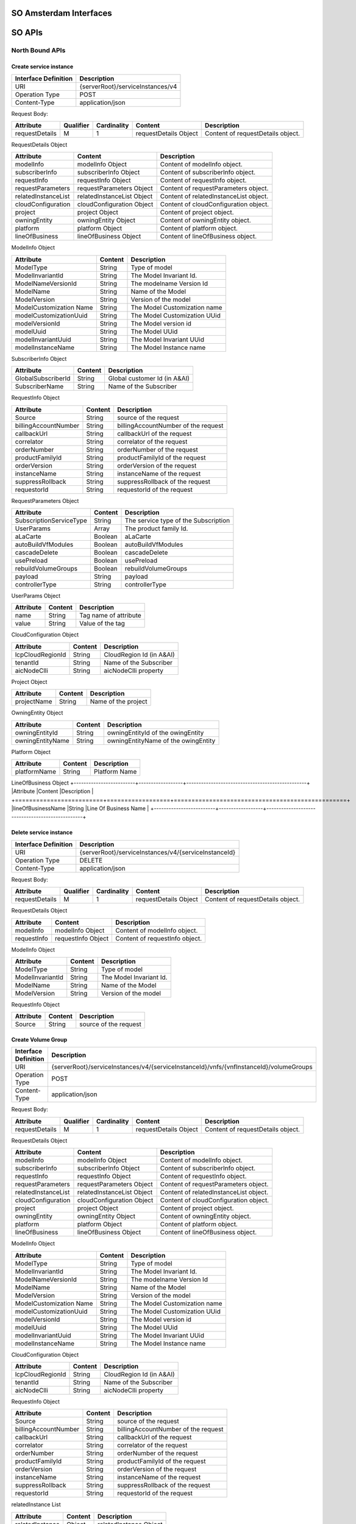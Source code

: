 .. This work is licensed under a Creative Commons Attribution 4.0 International License.
.. http://creativecommons.org/licenses/by/4.0
.. Copyright 2017 Huawei Technologies Co., Ltd.

SO Amsterdam Interfaces
================

.. image:: images/SO_R1_1.png

SO APIs
============

North Bound APIs
----------------
Create service instance
++++++++++++++++++++++++

+--------------------+-------------------------------------+
|Interface Definition|Description                          |
+====================+=====================================+
|URI                 |{serverRoot}/serviceInstances/v4     |
+--------------------+-------------------------------------+
|Operation Type      |POST                                 |
+--------------------+-------------------------------------+
|Content-Type        |application/json                     |
+--------------------+-------------------------------------+

Request Body:

+----------------+---------+-----------+--------------------------+-------------------------------------------+
|Attribute       |Qualifier|Cardinality|Content                   |Description                                |
+================+=========+===========+==========================+===========================================+
|requestDetails  |M        |1          |requestDetails Object     |Content of requestDetails object.          |
+----------------+---------+-----------+--------------------------+-------------------------------------------+

RequestDetails Object 

+-------------------+--------------------------+-------------------------------------------------+
|Attribute          |Content                   |Description                                      |
+===================+==========================+=================================================+
|modelInfo          |modelInfo Object          |Content of modelInfo object.                     |
+-------------------+--------------------------+-------------------------------------------------+
|subscriberInfo     |subscriberInfo Object     |Content of subscriberInfo object.                |
+-------------------+--------------------------+-------------------------------------------------+
|requestInfo        |requestInfo Object        |Content of requestInfo object.                   |
+-------------------+--------------------------+-------------------------------------------------+
|requestParameters  |requestParameters Object  |Content of requestParameters object.             |
+-------------------+--------------------------+-------------------------------------------------+
|relatedInstanceList|relatedInstanceList Object|Content of relatedInstanceList object.           |
+-------------------+--------------------------+-------------------------------------------------+
|cloudConfiguration |cloudConfiguration Object |Content of cloudConfiguration object.            |
+-------------------+--------------------------+-------------------------------------------------+
|project            |project Object            |Content of project object.                       |
+-------------------+--------------------------+-------------------------------------------------+
|owningEntity       |owningEntity Object       |Content of owningEntity object.                  |
+-------------------+--------------------------+-------------------------------------------------+
|platform           |platform Object           |Content of platform object.                      |
+-------------------+--------------------------+-------------------------------------------------+
|lineOfBusiness     |lineOfBusiness Object     |Content of lineOfBusiness object.                |
+-------------------+--------------------------+-------------------------------------------------+

ModelInfo Object 

+-------------------------+------------------+-------------------------------------------------+
|Attribute                |Content           |Description                                      |
+=========================+==================+=================================================+
|ModelType                |String            |Type of model                                    |
+-------------------------+------------------+-------------------------------------------------+
|ModelInvariantId         |String            |The Model Invariant Id.                          |
+-------------------------+------------------+-------------------------------------------------+
|ModelNameVersionId       |String            |The modelname Version Id                         |
+-------------------------+------------------+-------------------------------------------------+
|ModelName                |String            |Name of the Model                                |
+-------------------------+------------------+-------------------------------------------------+
|ModelVersion             |String            |Version of the model                             |
+-------------------------+------------------+-------------------------------------------------+
|ModelCustomization Name  |String            |The Model Customization name                     |
+-------------------------+------------------+-------------------------------------------------+
|modelCustomizationUuid   |String            |The Model Customization UUid                     |
+-------------------------+------------------+-------------------------------------------------+
|modelVersionId           |String            |The Model version id                             |
+-------------------------+------------------+-------------------------------------------------+
|modelUuid                |String            |The Model UUid                                   |
+-------------------------+------------------+-------------------------------------------------+
|modelInvariantUuid       |String            |The Model Invariant  UUid                        |
+-------------------------+------------------+-------------------------------------------------+
|modelInstanceName        |String            |The Model Instance  name                         |
+-------------------------+------------------+-------------------------------------------------+


SubscriberInfo Object 

+-------------------------+------------------+-------------------------------------------------+
|Attribute                |Content           |Description                                      |
+=========================+==================+=================================================+
|GlobalSubscriberId       |String            |Global customer Id (in A&AI)                     |
+-------------------------+------------------+-------------------------------------------------+
|SubscriberName           |String            |Name of the Subscriber                           |
+-------------------------+------------------+-------------------------------------------------+

RequestInfo Object 

+-------------------------+------------------+-------------------------------------------------+
|Attribute                |Content           |Description                                      |
+=========================+==================+=================================================+
|Source                   |String            |source of the request                            |
+-------------------------+------------------+-------------------------------------------------+
|billingAccountNumber     |String            |billingAccountNumber of the request              |
+-------------------------+------------------+-------------------------------------------------+
|callbackUrl              |String            |callbackUrl of the request                       |
+-------------------------+------------------+-------------------------------------------------+
|correlator               |String            |correlator of the request                        |
+-------------------------+------------------+-------------------------------------------------+
|orderNumber              |String            |orderNumber of the request                       |
+-------------------------+------------------+-------------------------------------------------+
|productFamilyId          |String            |productFamilyId of the request                   |
+-------------------------+------------------+-------------------------------------------------+
|orderVersion             |String            |orderVersion of the request                      |
+-------------------------+------------------+-------------------------------------------------+
|instanceName             |String            |instanceName of the request                      |
+-------------------------+------------------+-------------------------------------------------+
|suppressRollback         |String            |suppressRollback of the request                  |
+-------------------------+------------------+-------------------------------------------------+
|requestorId              |String            |requestorId of the request                       |
+-------------------------+------------------+-------------------------------------------------+

RequestParameters Object 

+-------------------------+------------------+-------------------------------------------------+
|Attribute                |Content           |Description                                      |
+=========================+==================+=================================================+
|SubscriptionServiceType  |String            |The service type of the Subscription             |
+-------------------------+------------------+-------------------------------------------------+
|UserParams               |Array             |The product family Id.                           |
+-------------------------+------------------+-------------------------------------------------+
|aLaCarte                 |Boolean           | aLaCarte                                        |
+-------------------------+------------------+-------------------------------------------------+
|autoBuildVfModules       |Boolean           |autoBuildVfModules                               |
+-------------------------+------------------+-------------------------------------------------+
|cascadeDelete            |Boolean           |cascadeDelete                                    |
+-------------------------+------------------+-------------------------------------------------+
|usePreload               |Boolean           |usePreload                                       |
+-------------------------+------------------+-------------------------------------------------+
|rebuildVolumeGroups      |Boolean           |rebuildVolumeGroups                              |
+-------------------------+------------------+-------------------------------------------------+
|payload                  |String            |payload                                          |
+-------------------------+------------------+-------------------------------------------------+
|controllerType           |String            |controllerType                                   |
+-------------------------+------------------+-------------------------------------------------+

UserParams Object 

+-------------------------+------------------+-------------------------------------------------+
|Attribute                |Content           |Description                                      |
+=========================+==================+=================================================+
|name                     |String            |Tag name of attribute                            |
+-------------------------+------------------+-------------------------------------------------+
|value                    |String            |Value of the tag                                 |
+-------------------------+------------------+-------------------------------------------------+

CloudConfiguration Object 

+-------------------------+------------------+-------------------------------------------------+
|Attribute                |Content           |Description                                      |
+=========================+==================+=================================================+
|lcpCloudRegionId         |String            |CloudRegion Id (in A&AI)                         |
+-------------------------+------------------+-------------------------------------------------+
|tenantId                 |String            |Name of the Subscriber                           |
+-------------------------+------------------+-------------------------------------------------+
|aicNodeClli              |String            |aicNodeClli property                             |
+-------------------------+------------------+-------------------------------------------------+

Project Object

+-------------------------+------------------+-------------------------------------------------+
|Attribute                |Content           |Description                                      |
+=========================+==================+=================================================+
|projectName              |String            |Name of the project                              |
+-------------------------+------------------+-------------------------------------------------+

OwningEntity Object

+-------------------------+------------------+-------------------------------------------------+
|Attribute                |Content           |Description                                      |
+=========================+==================+=================================================+
|owningEntityId           |String            |owningEntityId of the owingEntity                |
+-------------------------+------------------+-------------------------------------------------+
|owningEntityName         |String            |owningEntityName of the owingEntity              |
+-------------------------+------------------+-------------------------------------------------+

Platform Object

+-------------------------+------------------+-------------------------------------------------+
|Attribute                |Content           |Description                                      |
+=========================+==================+=================================================+
|platformName             |String            |Platform Name                                    |
+-------------------------+------------------+-------------------------------------------------+

LineOfBusiness Object
+-------------------------+------------------+-------------------------------------------------+
|Attribute                |Content           |Description                                      |
+=========================+==================+=================================================+
|lineOfBusinessName       |String            |Line Of Business Name                            |
+-------------------------+------------------+-------------------------------------------------+

Delete service instance
++++++++++++++++++++++++

+--------------------+---------------------------------------------------------+
|Interface Definition|Description                                              |
+====================+=========================================================+
|URI                 |{serverRoot}/serviceInstances/v4/{serviceInstanceId}     |
+--------------------+---------------------------------------------------------+
|Operation Type      |DELETE                                                   |
+--------------------+---------------------------------------------------------+
|Content-Type        |application/json                                         |
+--------------------+---------------------------------------------------------+

Request Body:

+----------------+---------+-----------+--------------------------+-------------------------------------------+
|Attribute       |Qualifier|Cardinality|Content                   |Description                                |
+================+=========+===========+==========================+===========================================+
|requestDetails  |M        |1          |requestDetails Object     |Content of requestDetails object.          |
+----------------+---------+-----------+--------------------------+-------------------------------------------+

RequestDetails Object 

+-------------------+-------------------------+-------------------------------------------------+
|Attribute          |Content                  |Description                                      |
+===================+=========================+=================================================+
|modelInfo          |modelInfo Object         |Content of modelInfo object.                     |
+-------------------+-------------------------+-------------------------------------------------+
|requestInfo        |requestInfo Object       |Content of requestInfo object.                   |
+-------------------+-------------------------+-------------------------------------------------+

ModelInfo Object 

+-------------------------+------------------+-------------------------------------------------+
|Attribute                |Content           |Description                                      |
+=========================+==================+=================================================+
|ModelType                |String            |Type of model                                    |
+-------------------------+------------------+-------------------------------------------------+
|ModelInvariantId         |String            |The Model Invariant Id.                          |
+-------------------------+------------------+-------------------------------------------------+
|ModelName                |String            |Name of the Model                                |
+-------------------------+------------------+-------------------------------------------------+
|ModelVersion             |String            |Version of the model                             |
+-------------------------+------------------+-------------------------------------------------+

RequestInfo Object 

+-------------------------+------------------+-------------------------------------------------+
|Attribute                |Content           |Description                                      |
+=========================+==================+=================================================+
|Source                   |String            |source of the request                            |
+-------------------------+------------------+-------------------------------------------------+

Create Volume Group
++++++++++++++++++++++++

+--------------------+-------------------------------------------------------------------------------------------+
|Interface Definition|Description                                                                                |
+====================+===========================================================================================+
|URI                 |{serverRoot}/serviceInstances/v4/{serviceInstanceId}/vnfs/{vnfInstanceId}/volumeGroups     |
+--------------------+-------------------------------------------------------------------------------------------+
|Operation Type      |POST                                                                                       |
+--------------------+-------------------------------------------------------------------------------------------+
|Content-Type        |application/json                                                                           |
+--------------------+-------------------------------------------------------------------------------------------+

Request Body:

+----------------+---------+-----------+--------------------------+-------------------------------------------+
|Attribute       |Qualifier|Cardinality|Content                   |Description                                |
+================+=========+===========+==========================+===========================================+
|requestDetails  |M        |1          |requestDetails Object     |Content of requestDetails object.          |
+----------------+---------+-----------+--------------------------+-------------------------------------------+

RequestDetails Object 

+-------------------+--------------------------+-------------------------------------------------+
|Attribute          |Content                   |Description                                      |
+===================+==========================+=================================================+
|modelInfo          |modelInfo Object          |Content of modelInfo object.                     |
+-------------------+--------------------------+-------------------------------------------------+
|subscriberInfo     |subscriberInfo Object     |Content of subscriberInfo object.                |
+-------------------+--------------------------+-------------------------------------------------+
|requestInfo        |requestInfo Object        |Content of requestInfo object.                   |
+-------------------+--------------------------+-------------------------------------------------+
|requestParameters  |requestParameters Object  |Content of requestParameters object.             |
+-------------------+--------------------------+-------------------------------------------------+
|relatedInstanceList|relatedInstanceList Object|Content of relatedInstanceList object.           |
+-------------------+--------------------------+-------------------------------------------------+
|cloudConfiguration |cloudConfiguration Object |Content of cloudConfiguration object.            |
+-------------------+--------------------------+-------------------------------------------------+
|project            |project Object            |Content of project object.                       |
+-------------------+--------------------------+-------------------------------------------------+
|owningEntity       |owningEntity Object       |Content of owningEntity object.                  |
+-------------------+--------------------------+-------------------------------------------------+
|platform           |platform Object           |Content of platform object.                      |
+-------------------+--------------------------+-------------------------------------------------+
|lineOfBusiness     |lineOfBusiness Object     |Content of lineOfBusiness object.                |
+-------------------+--------------------------+-------------------------------------------------+

ModelInfo Object 

+-------------------------+------------------+-------------------------------------------------+
|Attribute                |Content           |Description                                      |
+=========================+==================+=================================================+
|ModelType                |String            |Type of model                                    |
+-------------------------+------------------+-------------------------------------------------+
|ModelInvariantId         |String            |The Model Invariant Id.                          |
+-------------------------+------------------+-------------------------------------------------+
|ModelNameVersionId       |String            |The modelname Version Id                         |
+-------------------------+------------------+-------------------------------------------------+
|ModelName                |String            |Name of the Model                                |
+-------------------------+------------------+-------------------------------------------------+
|ModelVersion             |String            |Version of the model                             |
+-------------------------+------------------+-------------------------------------------------+
|ModelCustomization Name  |String            |The Model Customization name                     |
+-------------------------+------------------+-------------------------------------------------+
|modelCustomizationUuid   |String            |The Model Customization UUid                     |
+-------------------------+------------------+-------------------------------------------------+
|modelVersionId           |String            |The Model version id                             |
+-------------------------+------------------+-------------------------------------------------+
|modelUuid                |String            |The Model UUid                                   |
+-------------------------+------------------+-------------------------------------------------+
|modelInvariantUuid       |String            |The Model Invariant  UUid                        |
+-------------------------+------------------+-------------------------------------------------+
|modelInstanceName        |String            |The Model Instance  name                         |
+-------------------------+------------------+-------------------------------------------------+

CloudConfiguration Object 

+-------------------------+------------------+-------------------------------------------------+
|Attribute                |Content           |Description                                      |
+=========================+==================+=================================================+
|lcpCloudRegionId         |String            |CloudRegion Id (in A&AI)                         |
+-------------------------+------------------+-------------------------------------------------+
|tenantId                 |String            |Name of the Subscriber                           |
+-------------------------+------------------+-------------------------------------------------+
|aicNodeClli              |String            |aicNodeClli property                             |
+-------------------------+------------------+-------------------------------------------------+

RequestInfo Object 

+-------------------------+------------------+-------------------------------------------------+
|Attribute                |Content           |Description                                      |
+=========================+==================+=================================================+
|Source                   |String            |source of the request                            |
+-------------------------+------------------+-------------------------------------------------+
|billingAccountNumber     |String            |billingAccountNumber of the request              |
+-------------------------+------------------+-------------------------------------------------+
|callbackUrl              |String            |callbackUrl of the request                       |
+-------------------------+------------------+-------------------------------------------------+
|correlator               |String            |correlator of the request                        |
+-------------------------+------------------+-------------------------------------------------+
|orderNumber              |String            |orderNumber of the request                       |
+-------------------------+------------------+-------------------------------------------------+
|productFamilyId          |String            |productFamilyId of the request                   |
+-------------------------+------------------+-------------------------------------------------+
|orderVersion             |String            |orderVersion of the request                      |
+-------------------------+------------------+-------------------------------------------------+
|instanceName             |String            |instanceName of the request                      |
+-------------------------+------------------+-------------------------------------------------+
|suppressRollback         |String            |suppressRollback of the request                  |
+-------------------------+------------------+-------------------------------------------------+
|requestorId              |String            |requestorId of the request                       |
+-------------------------+------------------+-------------------------------------------------+

relatedInstance List  

+-------------------------+------------------+-------------------------------------------------+
|Attribute                |Content           |Description                                      |
+=========================+==================+=================================================+
|relatedInstance          |Object            |relatedInstance Object                           |
+-------------------------+------------------+-------------------------------------------------+

relatedInstance List  

+-------------------------+------------------+-------------------------------------------------+
|Attribute                |Content           |Description                                      |
+=========================+==================+=================================================+
|instanceId               |String            |instanceId                                       |
+-------------------------+------------------+-------------------------------------------------+
|modelInfo                |Object            |Content of modelInfo object.                     |
+-------------------------+------------------+-------------------------------------------------+

Delete Volume Group
++++++++++++++++++++++++

+--------------------+---------------------------------------------------------------------------------------------------------------------+
|Interface Definition|Description                                                                                                          |
+====================+=====================================================================================================================+
|URI                 |{serverRoot}/serviceInstances/v4/{serviceInstanceId}/vnfs/{vnfInstanceId}/volumeGroups/{volume-groupinstance-id}     |
+--------------------+---------------------------------------------------------------------------------------------------------------------+
|Operation Type      |DELETE                                                                                                               |
+--------------------+---------------------------------------------------------------------------------------------------------------------+
|Content-Type        |application/json                                                                                                     |
+--------------------+---------------------------------------------------------------------------------------------------------------------+

Request Body:

+----------------+---------+-----------+--------------------------+-------------------------------------------+
|Attribute       |Qualifier|Cardinality|Content                   |Description                                |
+================+=========+===========+==========================+===========================================+
|requestDetails  |M        |1          |requestDetails Object     |Content of requestDetails object.          |
+----------------+---------+-----------+--------------------------+-------------------------------------------+

RequestDetails Object 

+---------------------+-------------------------+-------------------------------------------------+
|Attribute            |Content                  |Description                                      |
+=====================+=========================+=================================================+
|modelInfo            |modelInfo Object         |Content of modelInfo object.                     |
+---------------------+-------------------------+-------------------------------------------------+
|cloudConfiguration   |cloudConfiguration Object|Content of cloudConfiguration object.            |
+---------------------+-------------------------+-------------------------------------------------+
|requestInfo          |requestInfo Object       |Content of requestInfo object.                   |
+---------------------+-------------------------+-------------------------------------------------+

ModelInfo Object 

+-------------------------+------------------+-------------------------------------------------+
|Attribute                |Content           |Description                                      |
+=========================+==================+=================================================+
|ModelType                |String            |Type of model                                    |
+-------------------------+------------------+-------------------------------------------------+
|ModelName                |String            |Name of the Model                                |
+-------------------------+------------------+-------------------------------------------------+

CloudConfiguration Object 

+-------------------------+------------------+-------------------------------------------------+
|Attribute                |Content           |Description                                      |
+=========================+==================+=================================================+
|lcpCloudRegionId         |String            |CloudRegion Id (in A&AI)                         |
+-------------------------+------------------+-------------------------------------------------+
|tenantId                 |String            |Name of the Subscriber                           |
+-------------------------+------------------+-------------------------------------------------+

RequestInfo Object 

+-------------------------+------------------+-------------------------------------------------+
|Attribute                |Content           |Description                                      |
+=========================+==================+=================================================+
|Source                   |String            |source of the request                            |
+-------------------------+------------------+-------------------------------------------------+

Create VF Module
+++++++++++++++++

+--------------------+----------------------------------------------------------------------------------------+
|Interface Definition|Description                                                                             |
+====================+========================================================================================+
|URI                 |{serverRoot}/serviceInstances/v4/{serviceInstanceId}/vnfs/{vnfInstanceId}/vfModules     |
+--------------------+----------------------------------------------------------------------------------------+
|Operation Type      |POST                                                                                    |
+--------------------+----------------------------------------------------------------------------------------+
|Content-Type        |application/json                                                                        |
+--------------------+----------------------------------------------------------------------------------------+

Request Body:

+----------------+---------+-----------+--------------------------+-------------------------------------------+
|Attribute       |Qualifier|Cardinality|Content                   |Description                                |
+================+=========+===========+==========================+===========================================+
|requestDetails  |M        |1          |requestDetails Object     |Content of requestDetails object.          |
+----------------+---------+-----------+--------------------------+-------------------------------------------+

RequestDetails Object 

+---------------------+-------------------------+-------------------------------------------------+
|Attribute            |Content                  |Description                                      |
+=====================+=========================+=================================================+
|modelInfo            |modelInfo Object         |Content of modelInfo object.                     |
+---------------------+-------------------------+-------------------------------------------------+
|cloudConfiguration   |cloudConfiguration Object|Content of cloudConfiguration object.            |
+---------------------+-------------------------+-------------------------------------------------+
|requestInfo          |requestInfo Object       |Content of requestInfo object.                   |
+---------------------+-------------------------+-------------------------------------------------+
|relatedInstanceList  |List                     |Content of relatedInstanceList.                  |
+---------------------+-------------------------+-------------------------------------------------+

ModelInfo Object 

+-------------------------+------------------+-------------------------------------------------+
|Attribute                |Content           |Description                                      |
+=========================+==================+=================================================+
|ModelType                |String            |Type of model                                    |
+-------------------------+------------------+-------------------------------------------------+
|ModelInvariantId         |String            |The Model Invariant Id.                          |
+-------------------------+------------------+-------------------------------------------------+
|ModelNameVersionId       |String            |The modelname Version Id                         |
+-------------------------+------------------+-------------------------------------------------+
|ModelName                |String            |Name of the Model                                |
+-------------------------+------------------+-------------------------------------------------+
|ModelVersion             |String            |Version of the model                             |
+-------------------------+------------------+-------------------------------------------------+
|ModelCustomization Name  |String            |The Model Customization name                     |
+-------------------------+------------------+-------------------------------------------------+

CloudConfiguration Object 

+-------------------------+------------------+-------------------------------------------------+
|Attribute                |Content           |Description                                      |
+=========================+==================+=================================================+
|lcpCloudRegionId         |String            |CloudRegion Id (in A&AI)                         |
+-------------------------+------------------+-------------------------------------------------+
|tenantId                 |String            |Name of the Subscriber                           |
+-------------------------+------------------+-------------------------------------------------+

RequestInfo Object 

+-------------------------+------------------+-------------------------------------------------+
|Attribute                |Content           |Description                                      |
+=========================+==================+=================================================+
|InstanceName             |String            |The instance Name                                |
+-------------------------+------------------+-------------------------------------------------+
|Source                   |String            |source of the request                            |
+-------------------------+------------------+-------------------------------------------------+
|SuppressRollback         |Boolean           |SuppressRollback                                 |
+-------------------------+------------------+-------------------------------------------------+

relatedInstance List  

+-------------------------+------------------+-------------------------------------------------+
|Attribute                |Content           |Description                                      |
+=========================+==================+=================================================+
|relatedInstance          |Object            |relatedInstance Object                           |
+-------------------------+------------------+-------------------------------------------------+

relatedInstance List  

+-------------------------+------------------+-------------------------------------------------+
|Attribute                |Content           |Description                                      |
+=========================+==================+=================================================+
|instanceId               |String            |instanceId                                       |
+-------------------------+------------------+-------------------------------------------------+
|modelInfo                |Object            |Content of modelInfo object.                     |
+-------------------------+------------------+-------------------------------------------------+
|instanceName             |String            |Name of the instance                             |
+-------------------------+------------------+-------------------------------------------------+

Delete VF Module
++++++++++++++++++++++++

+--------------------+--------------------------------------------------------------------------------------------------------------+
|Interface Definition|Description                                                                                                   |
+====================+==============================================================================================================+
|URI                 |{serverRoot}/serviceInstances/v4/{serviceInstanceId}/vnfs/{vnfInstanceId}/vfModules/{vfmoduleinstance-id}     |
+--------------------+--------------------------------------------------------------------------------------------------------------+
|Operation Type      |DELETE                                                                                                        |
+--------------------+--------------------------------------------------------------------------------------------------------------+
|Content-Type        |application/json                                                                                              |
+--------------------+--------------------------------------------------------------------------------------------------------------+

Request Body:

+----------------+---------+-----------+--------------------------+-------------------------------------------+
|Attribute       |Qualifier|Cardinality|Content                   |Description                                |
+================+=========+===========+==========================+===========================================+
|requestDetails  |M        |1          |requestDetails Object     |Content of requestDetails object.          |
+----------------+---------+-----------+--------------------------+-------------------------------------------+

RequestDetails Object 

+---------------------+-------------------------+-------------------------------------------------+
|Attribute            |Content                  |Description                                      |
+=====================+=========================+=================================================+
|modelInfo            |modelInfo Object         |Content of modelInfo object.                     |
+---------------------+-------------------------+-------------------------------------------------+
|cloudConfiguration   |cloudConfiguration Object|Content of cloudConfiguration object.            |
+---------------------+-------------------------+-------------------------------------------------+
|requestInfo          |requestInfo Object       |Content of requestInfo object.                   |
+---------------------+-------------------------+-------------------------------------------------+

ModelInfo Object 

+-------------------------+------------------+-------------------------------------------------+
|Attribute                |Content           |Description                                      |
+=========================+==================+=================================================+
|ModelType                |String            |Type of model                                    |
+-------------------------+------------------+-------------------------------------------------+
|ModelInvariantId         |String            |The Model Invariant Id.                          |
+-------------------------+------------------+-------------------------------------------------+
|ModelNameVersionId       |String            |The modelname Version Id                         |
+-------------------------+------------------+-------------------------------------------------+
|ModelName                |String            |Name of the Model                                |
+-------------------------+------------------+-------------------------------------------------+
|ModelVersion             |String            |Version of the model                             |
+-------------------------+------------------+-------------------------------------------------+
|ModelCustomization Name  |String            |The Model Customization name                     |
+-------------------------+------------------+-------------------------------------------------+

CloudConfiguration Object 

+-------------------------+------------------+-------------------------------------------------+
|Attribute                |Content           |Description                                      |
+=========================+==================+=================================================+
|lcpCloudRegionId         |String            |CloudRegion Id (in A&AI)                         |
+-------------------------+------------------+-------------------------------------------------+
|tenantId                 |String            |Name of the Subscriber                           |
+-------------------------+------------------+-------------------------------------------------+

RequestInfo Object 

+-------------------------+------------------+-------------------------------------------------+
|Attribute                |Content           |Description                                      |
+=========================+==================+=================================================+
|Source                   |String            |source of the request                            |
+-------------------------+------------------+-------------------------------------------------+

Create VNF
+++++++++++++++

+--------------------+--------------------------------------------------------------+
|Interface Definition|Description                                                   |
+====================+==============================================================+
|URI                 |{serverRoot}/serviceInstances/v4/{serviceInstanceId}/vnfs     |
+--------------------+--------------------------------------------------------------+
|Operation Type      |POST                                                          |
+--------------------+--------------------------------------------------------------+
|Content-Type        |application/json                                              |
+--------------------+--------------------------------------------------------------+

Request Body:

+----------------+---------+-----------+--------------------------+-------------------------------------------+
|Attribute       |Qualifier|Cardinality|Content                   |Description                                |
+================+=========+===========+==========================+===========================================+
|requestDetails  |M        |1          |requestDetails Object     |Content of requestDetails object.          |
+----------------+---------+-----------+--------------------------+-------------------------------------------+

RequestDetails Object 

+-------------------+--------------------------+-------------------------------------------------+
|Attribute          |Content                   |Description                                      |
+===================+==========================+=================================================+
|modelInfo          |modelInfo Object          |Content of modelInfo object.                     |
+-------------------+--------------------------+-------------------------------------------------+
|subscriberInfo     |subscriberInfo Object     |Content of subscriberInfo object.                |
+-------------------+--------------------------+-------------------------------------------------+
|requestInfo        |requestInfo Object        |Content of requestInfo object.                   |
+-------------------+--------------------------+-------------------------------------------------+
|requestParameters  |requestParameters Object  |Content of requestParameters object.             |
+-------------------+--------------------------+-------------------------------------------------+
|relatedInstanceList|relatedInstanceList Object|Content of relatedInstanceList object.           |
+-------------------+--------------------------+-------------------------------------------------+
|cloudConfiguration |cloudConfiguration Object |Content of cloudConfiguration object.            |
+-------------------+--------------------------+-------------------------------------------------+
|project            |project Object            |Content of project object.                       |
+-------------------+--------------------------+-------------------------------------------------+
|owningEntity       |owningEntity Object       |Content of owningEntity object.                  |
+-------------------+--------------------------+-------------------------------------------------+
|platform           |platform Object           |Content of platform object.                      |
+-------------------+--------------------------+-------------------------------------------------+
|lineOfBusiness     |lineOfBusiness Object     |Content of lineOfBusiness object.                |
+-------------------+--------------------------+-------------------------------------------------+

ModelInfo Object 

+-------------------------+------------------+-------------------------------------------------+
|Attribute                |Content           |Description                                      |
+=========================+==================+=================================================+
|ModelType                |String            |Type of model                                    |
+-------------------------+------------------+-------------------------------------------------+
|ModelInvariantId         |String            |The Model Invariant Id.                          |
+-------------------------+------------------+-------------------------------------------------+
|ModelNameVersionId       |String            |The modelname Version Id                         |
+-------------------------+------------------+-------------------------------------------------+
|ModelName                |String            |Name of the Model                                |
+-------------------------+------------------+-------------------------------------------------+
|ModelVersion             |String            |Version of the model                             |
+-------------------------+------------------+-------------------------------------------------+
|ModelCustomization Name  |String            |The Model Customization name                     |
+-------------------------+------------------+-------------------------------------------------+
|modelCustomizationUuid   |String            |The Model Customization UUid                     |
+-------------------------+------------------+-------------------------------------------------+
|modelVersionId           |String            |The Model version id                             |
+-------------------------+------------------+-------------------------------------------------+
|modelUuid                |String            |The Model UUid                                   |
+-------------------------+------------------+-------------------------------------------------+
|modelInvariantUuid       |String            |The Model Invariant  UUid                        |
+-------------------------+------------------+-------------------------------------------------+
|modelInstanceName        |String            |The Model Instance  name                         |
+-------------------------+------------------+-------------------------------------------------+

CloudConfiguration Object 

+-------------------------+------------------+-------------------------------------------------+
|Attribute                |Content           |Description                                      |
+=========================+==================+=================================================+
|lcpCloudRegionId         |String            |CloudRegion Id (in A&AI)                         |
+-------------------------+------------------+-------------------------------------------------+
|tenantId                 |String            |Name of the Subscriber                           |
+-------------------------+------------------+-------------------------------------------------+

RequestInfo Object 

+-------------------------+------------------+-------------------------------------------------+
|Attribute                |Content           |Description                                      |
+=========================+==================+=================================================+
|Source                   |String            |source of the request                            |
+-------------------------+------------------+-------------------------------------------------+
|billingAccountNumber     |String            |billingAccountNumber of the request              |
+-------------------------+------------------+-------------------------------------------------+
|callbackUrl              |String            |callbackUrl of the request                       |
+-------------------------+------------------+-------------------------------------------------+
|correlator               |String            |correlator of the request                        |
+-------------------------+------------------+-------------------------------------------------+
|orderNumber              |String            |orderNumber of the request                       |
+-------------------------+------------------+-------------------------------------------------+
|productFamilyId          |String            |productFamilyId of the request                   |
+-------------------------+------------------+-------------------------------------------------+
|orderVersion             |String            |orderVersion of the request                      |
+-------------------------+------------------+-------------------------------------------------+
|instanceName             |String            |instanceName of the request                      |
+-------------------------+------------------+-------------------------------------------------+
|suppressRollback         |String            |suppressRollback of the request                  |
+-------------------------+------------------+-------------------------------------------------+
|requestorId              |String            |requestorId of the request                       |
+-------------------------+------------------+-------------------------------------------------+

relatedInstance List  

+-------------------------+------------------+-------------------------------------------------+
|Attribute                |Content           |Description                                      |
+=========================+==================+=================================================+
|relatedInstance          |Object            |relatedInstance Object                           |
+-------------------------+------------------+-------------------------------------------------+

relatedInstance List  

+-------------------------+------------------+-------------------------------------------------+
|Attribute                |Content           |Description                                      |
+=========================+==================+=================================================+
|instanceId               |String            |instanceId                                       |
+-------------------------+------------------+-------------------------------------------------+
|modelInfo                |Object            |Content of modelInfo object.                     |
+-------------------------+------------------+-------------------------------------------------+

RequestParameters Object 

+-------------------------+------------------+-------------------------------------------------+
|Attribute                |Content           |Description                                      |
+=========================+==================+=================================================+
|UserParams               |Array             |The product family Id.                           |
+-------------------------+------------------+-------------------------------------------------+

UserParams Object 

+-------------------------+------------------+-------------------------------------------------+
|Attribute                |Content           |Description                                      |
+=========================+==================+=================================================+
|name                     |String            |Tag name of attribute                            |
+-------------------------+------------------+-------------------------------------------------+
|value                    |String            |Value of the tag                                 |
+-------------------------+------------------+-------------------------------------------------+

Delete VNF
+++++++++++++++

+--------------------+------------------------------------------------------------------------------+
|Interface Definition|Description                                                                   |
+====================+==============================================================================+
|URI                 |{serverRoot}/serviceInstances/v4/{serviceInstanceId}/vnfs/{vnfInstanceId}     |
+--------------------+------------------------------------------------------------------------------+
|Operation Type      |DELETE                                                                        |
+--------------------+------------------------------------------------------------------------------+
|Content-Type        |application/json                                                              |
+--------------------+------------------------------------------------------------------------------+

Request Body:

+----------------+---------+-----------+--------------------------+-------------------------------------------+
|Attribute       |Qualifier|Cardinality|Content                   |Description                                |
+================+=========+===========+==========================+===========================================+
|requestDetails  |M        |1          |requestDetails Object     |Content of requestDetails object.          |
+----------------+---------+-----------+--------------------------+-------------------------------------------+

RequestDetails Object 

+---------------------+-------------------------+-------------------------------------------------+
|Attribute            |Content                  |Description                                      |
+=====================+=========================+=================================================+
|modelInfo            |modelInfo Object         |Content of modelInfo object.                     |
+---------------------+-------------------------+-------------------------------------------------+
|cloudConfiguration   |cloudConfiguration Object|Content of cloudConfiguration object.            |
+---------------------+-------------------------+-------------------------------------------------+
|requestInfo          |requestInfo Object       |Content of requestInfo object.                   |
+---------------------+-------------------------+-------------------------------------------------+
|requestParameters    |requestParameters Object |Content of requestParameters object.             |
+---------------------+-------------------------+-------------------------------------------------+

ModelInfo Object 

+-------------------------+------------------+-------------------------------------------------+
|Attribute                |Content           |Description                                      |
+=========================+==================+=================================================+
|ModelType                |String            |Type of model                                    |
+-------------------------+------------------+-------------------------------------------------+
|ModelName                |String            |Name of the Model                                |
+-------------------------+------------------+-------------------------------------------------+

CloudConfiguration Object 

+-------------------------+------------------+-------------------------------------------------+
|Attribute                |Content           |Description                                      |
+=========================+==================+=================================================+
|lcpCloudRegionId         |String            |CloudRegion Id (in A&AI)                         |
+-------------------------+------------------+-------------------------------------------------+
|tenantId                 |String            |Name of the Subscriber                           |
+-------------------------+------------------+-------------------------------------------------+

RequestInfo Object 

+-------------------------+------------------+-------------------------------------------------+
|Attribute                |Content           |Description                                      |
+=========================+==================+=================================================+
|Source                   |String            |source of the request                            |
+-------------------------+------------------+-------------------------------------------------+

RequestParameters Object 

+-------------------------+------------------+-------------------------------------------------+
|Attribute                |Content           |Description                                      |
+=========================+==================+=================================================+
|UserParams               |Array             |The product family Id.                           |
+-------------------------+------------------+-------------------------------------------------+

UserParams Object 

+-------------------------+------------------+-------------------------------------------------+
|Attribute                |Content           |Description                                      |
+=========================+==================+=================================================+
|name                     |String            |Tag name of attribute                            |
+-------------------------+------------------+-------------------------------------------------+
|value                    |String            |Value of the tag                                 |
+-------------------------+------------------+-------------------------------------------------+

GET Orchestration Request
++++++++++++++++++++++++++

+--------------------+--------------------------------------------------------------+
|Interface Definition|Description                                                   |
+====================+==============================================================+
|URI                 |{serverRoot}/orchestrationRequests/v4/{request-id}            |
+--------------------+--------------------------------------------------------------+
|Operation Type      |GET                                                           |
+--------------------+--------------------------------------------------------------+
|Content-Type        |application/json                                              |
+--------------------+--------------------------------------------------------------+

Response Body:

+----------------+---------+-----------+--------------------------+-------------------------------------------+
|Attribute       |Qualifier|Cardinality|Content                   |Description                                |
+================+=========+===========+==========================+===========================================+
|request         |M        |1          |request Object            |Content of request object.                 |
+----------------+---------+-----------+--------------------------+-------------------------------------------+

Request Object

+-------------------+---------+-----------+--------------------------+-------------------------------------------+
|Attribute          |Qualifier|Cardinality|Content                   |Description                                |
+===================+=========+===========+==========================+===========================================+
|requestId          |M        |1          |String                    |Request Id                                 |
+-------------------+---------+-----------+--------------------------+-------------------------------------------+
|startTime          |M        |1          |request Object            |Start time.                                |
+-------------------+---------+-----------+--------------------------+-------------------------------------------+
|requestScope       |M        |1          |request Object            |Scope of the request.                      |
+-------------------+---------+-----------+--------------------------+-------------------------------------------+
|requestType        |M        |1          |request Object            |Type of the request.                       |
+-------------------+---------+-----------+--------------------------+-------------------------------------------+
|requestDetails     |M        |1          |requestDetails Object     |Type of the request.                       |
+-------------------+---------+-----------+--------------------------+-------------------------------------------+
|requestStatus      |M        |1          |requestStatus Object      |Type of the request.                       |
+-------------------+---------+-----------+--------------------------+-------------------------------------------+

RequestDetails Object 

+-------------------+--------------------------+-------------------------------------------------+
|Attribute          |Content                   |Description                                      |
+===================+==========================+=================================================+
|modelInfo          |modelInfo Object          |Content of modelInfo object.                     |
+-------------------+--------------------------+-------------------------------------------------+
|subscriberInfo     |subscriberInfo Object     |Content of subscriberInfo object.                |
+-------------------+--------------------------+-------------------------------------------------+
|requestInfo        |requestInfo Object        |Content of requestInfo object.                   |
+-------------------+--------------------------+-------------------------------------------------+
|requestParameters  |requestParameters Object  |Content of requestParameters object.             |
+-------------------+--------------------------+-------------------------------------------------+
|relatedInstanceList|relatedInstanceList Object|Content of relatedInstanceList object.           |
+-------------------+--------------------------+-------------------------------------------------+
|cloudConfiguration |cloudConfiguration Object |Content of cloudConfiguration object.            |
+-------------------+--------------------------+-------------------------------------------------+
|project            |project Object            |Content of project object.                       |
+-------------------+--------------------------+-------------------------------------------------+
|owningEntity       |owningEntity Object       |Content of owningEntity object.                  |
+-------------------+--------------------------+-------------------------------------------------+
|platform           |platform Object           |Content of platform object.                      |
+-------------------+--------------------------+-------------------------------------------------+
|lineOfBusiness     |lineOfBusiness Object     |Content of lineOfBusiness object.                |
+-------------------+--------------------------+-------------------------------------------------+

ModelInfo Object 

+-------------------------+------------------+-------------------------------------------------+
|Attribute                |Content           |Description                                      |
+=========================+==================+=================================================+
|ModelType                |String            |Type of model                                    |
+-------------------------+------------------+-------------------------------------------------+
|ModelInvariantId         |String            |The Model Invariant Id.                          |
+-------------------------+------------------+-------------------------------------------------+
|ModelNameVersionId       |String            |The modelname Version Id                         |
+-------------------------+------------------+-------------------------------------------------+
|ModelName                |String            |Name of the Model                                |
+-------------------------+------------------+-------------------------------------------------+
|ModelVersion             |String            |Version of the model                             |
+-------------------------+------------------+-------------------------------------------------+
|ModelCustomization Name  |String            |The Model Customization name                     |
+-------------------------+------------------+-------------------------------------------------+
|modelCustomizationUuid   |String            |The Model Customization UUid                     |
+-------------------------+------------------+-------------------------------------------------+
|modelVersionId           |String            |The Model version id                             |
+-------------------------+------------------+-------------------------------------------------+
|modelUuid                |String            |The Model UUid                                   |
+-------------------------+------------------+-------------------------------------------------+
|modelInvariantUuid       |String            |The Model Invariant  UUid                        |
+-------------------------+------------------+-------------------------------------------------+
|modelInstanceName        |String            |The Model Instance  name                         |
+-------------------------+------------------+-------------------------------------------------+

SubscriberInfo Object 

+-------------------------+------------------+-------------------------------------------------+
|Attribute                |Content           |Description                                      |
+=========================+==================+=================================================+
|GlobalSubscriberId       |String            |Global customer Id (in A&AI)                     |
+-------------------------+------------------+-------------------------------------------------+
|SubscriberName           |String            |Name of the Subscriber                           |
+-------------------------+------------------+-------------------------------------------------+

RequestInfo Object 

+-------------------------+------------------+-------------------------------------------------+
|Attribute                |Content           |Description                                      |
+=========================+==================+=================================================+
|Source                   |String            |source of the request                            |
+-------------------------+------------------+-------------------------------------------------+
|billingAccountNumber     |String            |billingAccountNumber of the request              |
+-------------------------+------------------+-------------------------------------------------+
|callbackUrl              |String            |callbackUrl of the request                       |
+-------------------------+------------------+-------------------------------------------------+
|correlator               |String            |correlator of the request                        |
+-------------------------+------------------+-------------------------------------------------+
|orderNumber              |String            |orderNumber of the request                       |
+-------------------------+------------------+-------------------------------------------------+
|productFamilyId          |String            |productFamilyId of the request                   |
+-------------------------+------------------+-------------------------------------------------+
|orderVersion             |String            |orderVersion of the request                      |
+-------------------------+------------------+-------------------------------------------------+
|instanceName             |String            |instanceName of the request                      |
+-------------------------+------------------+-------------------------------------------------+
|suppressRollback         |String            |suppressRollback of the request                  |
+-------------------------+------------------+-------------------------------------------------+
|requestorId              |String            |requestorId of the request                       |
+-------------------------+------------------+-------------------------------------------------+

RequestParameters Object 

+-------------------------+------------------+-------------------------------------------------+
|Attribute                |Content           |Description                                      |
+=========================+==================+=================================================+
|SubscriptionServiceType  |String            |The service type of the Subscription             |
+-------------------------+------------------+-------------------------------------------------+

RequestStatus Object

+-------------------------+------------------+-------------------------------------------------+
|Attribute                |Content           |Description                                      |
+=========================+==================+=================================================+
|finishTime               |String            |Time                                             |
+-------------------------+------------------+-------------------------------------------------+
|requestState             |String            |state of the request                             |
+-------------------------+------------------+-------------------------------------------------+
|statusMessage            |String            |statusMessage                                    |
+-------------------------+------------------+-------------------------------------------------+
|percentProgress          |String            |percentage of progress                           |
+-------------------------+------------------+-------------------------------------------------+

GET Orchestration Requests
++++++++++++++++++++++++++

+--------------------+--------------------------------------------------------------+
|Interface Definition|Description                                                   |
+====================+==============================================================+
|URI                 |{serverRoot}/orchestrationRequests/v4                         |
+--------------------+--------------------------------------------------------------+
|Operation Type      |GET                                                           |
+--------------------+--------------------------------------------------------------+
|Content-Type        |application/json                                              |
+--------------------+--------------------------------------------------------------+

Response Body:

+----------------+---------+-----------+--------------------------+-------------------------------------------+
|Attribute       |Qualifier|Cardinality|Content                   |Description                                |
+================+=========+===========+==========================+===========================================+
|requestList     |M        |1          |Array                     |Content of request List.                   |
+----------------+---------+-----------+--------------------------+-------------------------------------------+

RequestList : 

+----------------+---------+-----------+--------------------------+-------------------------------------------+
|Attribute       |Qualifier|Cardinality|Content                   |Description                                |
+================+=========+===========+==========================+===========================================+
|request         |M        |1          |request Object            |Content of request object.                 |
+----------------+---------+-----------+--------------------------+-------------------------------------------+

Request Object

+-------------------+---------+-----------+--------------------------+-------------------------------------------+
|Attribute          |Qualifier|Cardinality|Content                   |Description                                |
+===================+=========+===========+==========================+===========================================+
|requestId          |M        |1          |String                    |Request Id                                 |
+-------------------+---------+-----------+--------------------------+-------------------------------------------+
|startTime          |M        |1          |request Object            |Start time.                                |
+-------------------+---------+-----------+--------------------------+-------------------------------------------+
|requestScope       |M        |1          |request Object            |Scope of the request.                      |
+-------------------+---------+-----------+--------------------------+-------------------------------------------+
|requestType        |M        |1          |request Object            |Type of the request.                       |
+-------------------+---------+-----------+--------------------------+-------------------------------------------+
|requestDetails     |M        |1          |requestDetails Object     |Type of the request.                       |
+-------------------+---------+-----------+--------------------------+-------------------------------------------+
|requestStatus      |M        |1          |requestStatus Object      |Type of the request.                       |
+-------------------+---------+-----------+--------------------------+-------------------------------------------+

RequestDetails Object 

+-------------------+--------------------------+-------------------------------------------------+
|Attribute          |Content                   |Description                                      |
+===================+==========================+=================================================+
|modelInfo          |modelInfo Object          |Content of modelInfo object.                     |
+-------------------+--------------------------+-------------------------------------------------+
|subscriberInfo     |subscriberInfo Object     |Content of subscriberInfo object.                |
+-------------------+--------------------------+-------------------------------------------------+
|requestInfo        |requestInfo Object        |Content of requestInfo object.                   |
+-------------------+--------------------------+-------------------------------------------------+
|requestParameters  |requestParameters Object  |Content of requestParameters object.             |
+-------------------+--------------------------+-------------------------------------------------+
|relatedInstanceList|relatedInstanceList Object|Content of relatedInstanceList object.           |
+-------------------+--------------------------+-------------------------------------------------+
|cloudConfiguration |cloudConfiguration Object |Content of cloudConfiguration object.            |
+-------------------+--------------------------+-------------------------------------------------+
|project            |project Object            |Content of project object.                       |
+-------------------+--------------------------+-------------------------------------------------+
|owningEntity       |owningEntity Object       |Content of owningEntity object.                  |
+-------------------+--------------------------+-------------------------------------------------+
|platform           |platform Object           |Content of platform object.                      |
+-------------------+--------------------------+-------------------------------------------------+
|lineOfBusiness     |lineOfBusiness Object     |Content of lineOfBusiness object.                |
+-------------------+--------------------------+-------------------------------------------------+

ModelInfo Object 

+-------------------------+------------------+-------------------------------------------------+
|Attribute                |Content           |Description                                      |
+=========================+==================+=================================================+
|ModelType                |String            |Type of model                                    |
+-------------------------+------------------+-------------------------------------------------+
|ModelInvariantId         |String            |The Model Invariant Id.                          |
+-------------------------+------------------+-------------------------------------------------+
|ModelNameVersionId       |String            |The modelname Version Id                         |
+-------------------------+------------------+-------------------------------------------------+
|ModelName                |String            |Name of the Model                                |
+-------------------------+------------------+-------------------------------------------------+
|ModelVersion             |String            |Version of the model                             |
+-------------------------+------------------+-------------------------------------------------+
|ModelCustomization Name  |String            |The Model Customization name                     |
+-------------------------+------------------+-------------------------------------------------+
|modelCustomizationUuid   |String            |The Model Customization UUid                     |
+-------------------------+------------------+-------------------------------------------------+
|modelVersionId           |String            |The Model version id                             |
+-------------------------+------------------+-------------------------------------------------+
|modelUuid                |String            |The Model UUid                                   |
+-------------------------+------------------+-------------------------------------------------+
|modelInvariantUuid       |String            |The Model Invariant  UUid                        |
+-------------------------+------------------+-------------------------------------------------+
|modelInstanceName        |String            |The Model Instance  name                         |
+-------------------------+------------------+-------------------------------------------------+

SubscriberInfo Object 

+-------------------------+------------------+-------------------------------------------------+
|Attribute                |Content           |Description                                      |
+=========================+==================+=================================================+
|GlobalSubscriberId       |String            |Global customer Id (in A&AI)                     |
+-------------------------+------------------+-------------------------------------------------+
|SubscriberName           |String            |Name of the Subscriber                           |
+-------------------------+------------------+-------------------------------------------------+

RequestInfo Object 

+-------------------------+------------------+-------------------------------------------------+
|Attribute                |Content           |Description                                      |
+=========================+==================+=================================================+
|Source                   |String            |source of the request                            |
+-------------------------+------------------+-------------------------------------------------+
|billingAccountNumber     |String            |billingAccountNumber of the request              |
+-------------------------+------------------+-------------------------------------------------+
|callbackUrl              |String            |callbackUrl of the request                       |
+-------------------------+------------------+-------------------------------------------------+
|correlator               |String            |correlator of the request                        |
+-------------------------+------------------+-------------------------------------------------+
|orderNumber              |String            |orderNumber of the request                       |
+-------------------------+------------------+-------------------------------------------------+
|productFamilyId          |String            |productFamilyId of the request                   |
+-------------------------+------------------+-------------------------------------------------+
|orderVersion             |String            |orderVersion of the request                      |
+-------------------------+------------------+-------------------------------------------------+
|instanceName             |String            |instanceName of the request                      |
+-------------------------+------------------+-------------------------------------------------+
|suppressRollback         |String            |suppressRollback of the request                  |
+-------------------------+------------------+-------------------------------------------------+
|requestorId              |String            |requestorId of the request                       |
+-------------------------+------------------+-------------------------------------------------+

RequestParameters Object 

+-------------------------+------------------+-------------------------------------------------+
|Attribute                |Content           |Description                                      |
+=========================+==================+=================================================+
|SubscriptionServiceType  |String            |The service type of the Subscription             |
+-------------------------+------------------+-------------------------------------------------+

RequestStatus Object

+-------------------------+------------------+-------------------------------------------------+
|Attribute                |Content           |Description                                      |
+=========================+==================+=================================================+
|finishTime               |String            |Time                                             |
+-------------------------+------------------+-------------------------------------------------+
|requestState             |String            |state of the request                             |
+-------------------------+------------------+-------------------------------------------------+
|statusMessage            |String            |statusMessage                                    |
+-------------------------+------------------+-------------------------------------------------+
|percentProgress          |String            |percentage of progress                           |
+-------------------------+------------------+-------------------------------------------------+

SDC API
--------

Get List of Existing Catalog Assets 
+++++++++++++++++++++++++++++++++++

+--------------------+--------------------------+
|Interface Definition|Description               |
+====================+==========================+
|URI                 |sdc/v1/catalog/{assetType}|
+--------------------+--------------------------+
|Operation Type      |GET                       |
+--------------------+--------------------------+

Request Parameters:

+-------------------+---------+-----------+-------+-------------------------------------------------------------+
|Attribute          |Qualifier|Cardinality|Content|Description                                                  |
+===================+=========+===========+=======+=============================================================+
|assetType          |M        |1          |String |The requested asset type.valid values are resources/services.|
+-------------------+---------+-----------+-------+-------------------------------------------------------------+
|service-type       |M        |1          |String |Service Type                                                 |
+-------------------+---------+-----------+-------+-------------------------------------------------------------+
|service-instance-id|M        |1          |String |Service Instance ID                                          |
+-------------------+---------+-----------+-------+-------------------------------------------------------------+

Request Headers:

+-------------------+---------+-----------------------------------------------------------------------------------------+
|Header Name        |Qualifier|Description                                                                              |
+===================+=========+=========================================================================================+
|X-ECOMP-RequestID  |N        |request ID.If it is not sent it will be automatically generated by SDC on request receipt|
+-------------------+---------+-----------------------------------------------------------------------------------------+
|X-ECOMP-InstanceID |Y        |Instance ID                                                                              |
+-------------------+---------+-----------------------------------------------------------------------------------------+
|Accept             |N        |Determines the format of the body of the response. Valid values are :  “application/json”|
+-------------------+---------+-----------------------------------------------------------------------------------------+
|Authorization      |Y        |Base64 encoded username:password                                                         |
+-------------------+---------+-----------------------------------------------------------------------------------------+

Response:

+------------------+---------+-----------+-------+--------------------------------------------------------------------------------------+
|Attribute         |Qualifier|Cardinality|Content|Description                                                                           |
+==================+=========+===========+=======+======================================================================================+
|uuid              |M        |1          |String |Global Asset Version Identifier: UUID generated by SDC per each version of the asset. |
+------------------+---------+-----------+-------+--------------------------------------------------------------------------------------+
|invariantUUID     |M        |1          |String |UUID generated by SDC per each asset.                                                 |
+------------------+---------+-----------+-------+--------------------------------------------------------------------------------------+
|name              |M        |1          |String |The name of the asset                                                                 |
+------------------+---------+-----------+-------+--------------------------------------------------------------------------------------+
|version           |M        |1          |String |The asset version in SDC catalog.                                                     |
+------------------+---------+-----------+-------+--------------------------------------------------------------------------------------+
|toscaModelURL     |M        |1          |String |Relative asset’s URL. Should be used in REST GET API to download the asset’s CSAR.    |
+------------------+---------+-----------+-------+--------------------------------------------------------------------------------------+
|category          |M        |1          |String |Category of the asset.                                                                |
+------------------+---------+-----------+-------+--------------------------------------------------------------------------------------+
|subcategory       |M        |1          |String |Sub-category of the asset                                                             |
+------------------+---------+-----------+-------+--------------------------------------------------------------------------------------+
|resourceType      |M        |1          |String |The type of resource.resource types are VF, VL, CP, VFC, VFCMT, PNF.                  |
+------------------+---------+-----------+-------+--------------------------------------------------------------------------------------+
|lifecycleState    |M        |1          |String |The lifecycle state of the asset                                                      |
+------------------+---------+-----------+-------+--------------------------------------------------------------------------------------+
|lastUpdaterUserId |M        |1          |String |UserID of the SDC designer who was the last to update the asset for this major version|
+------------------+---------+-----------+-------+--------------------------------------------------------------------------------------+

Get Specific Asset Detailed Metadata 
++++++++++++++++++++++++++++++++++++

+--------------------+-------------------------------------------+
|Interface Definition|Description                                |
+====================+===========================================+
|URI                 |/sdc/v1/catalog/{assetType}/{uuid}/metadata|
+--------------------+-------------------------------------------+
|Operation Type      |GET                                        |
+--------------------+-------------------------------------------+

Request Parameters:

+-------------------+---------+-----------+-------+-------------------------------------------------------------------------------------+
|Attribute          |Qualifier|Cardinality|Content|Description                                                                          |
+===================+=========+===========+=======+=====================================================================================+
|assetType          |M        |1          |String |The requested asset type.valid values are resources/services.                        |
+-------------------+---------+-----------+-------+-------------------------------------------------------------------------------------+
|uuid               |M        |1          |String |Global Asset Version Identifier: UUID generated by SDC per each version of the asset.|
+-------------------+---------+-----------+-------+-------------------------------------------------------------------------------------+

Request Headers:

+-------------------+---------+-----------------------------------------------------------------------------------------+
|Header Name        |Qualifier|Description                                                                              |
+===================+=========+=========================================================================================+
|X-ECOMP-RequestID  |N        |request ID.If it is not sent it will be automatically generated by SDC on request receipt|
+-------------------+---------+-----------------------------------------------------------------------------------------+
|X-ECOMP-InstanceID |Y        |Instance ID                                                                              |
+-------------------+---------+-----------------------------------------------------------------------------------------+
|Accept             |N        |Determines the format of the body of the response. Valid values are :  “application/json”|
+-------------------+---------+-----------------------------------------------------------------------------------------+
|Authorization      |Y        |Base64 encoded username:password                                                         |
+-------------------+---------+-----------------------------------------------------------------------------------------+

Response:

+--------------------+---------+-------+--------------------------------------------------------------------------------------+
|Attribute           |Qualifier|Content|Description                                                                           |
+====================+=========+=======+======================================================================================+
|uuid                |M        |String |Global Asset Version Identifier: UUID generated by SDC per each version of the asset. |
+--------------------+---------+-------+--------------------------------------------------------------------------------------+
|invariantUUID       |M        |String |UUID generated by SDC per each asset.                                                 |
+--------------------+---------+-------+--------------------------------------------------------------------------------------+
|name                |M        |String |The name of the asset                                                                 |
+--------------------+---------+-------+--------------------------------------------------------------------------------------+
|version             |M        |String |The asset version in SDC catalog.                                                     |
+--------------------+---------+-------+--------------------------------------------------------------------------------------+
|toscaModelURL       |M        |String |Relative asset’s URL. Should be used in REST GET API to download the asset’s CSAR.    |
+--------------------+---------+-------+--------------------------------------------------------------------------------------+
|description         |M        |String |Short description of the resource                                                     |
+--------------------+---------+-------+--------------------------------------------------------------------------------------+
|lastUpdaterUserId   |M        |String |UserID of the SDC designer who was the last to update the asset for this major version|
+--------------------+---------+-------+--------------------------------------------------------------------------------------+
|lastUpdaterFullName |M        |String |UserID of the SDC designer who was the last to update the asset for this major version|
+--------------------+---------+-------+--------------------------------------------------------------------------------------+
|category            |M        |String |Category of the asset                                                                 |
+--------------------+---------+-------+--------------------------------------------------------------------------------------+
|subCategory         |M        |String |Sub-category of the asset.                                                            |
+--------------------+---------+-------+--------------------------------------------------------------------------------------+
|toscaResourceName   |M        |String |The full name of the asset                                                            |
+--------------------+---------+-------+--------------------------------------------------------------------------------------+
|resourceType        |M        |String |The type of resource.                                                                 |
+--------------------+---------+-------+--------------------------------------------------------------------------------------+
|lifecycleState      |M        |String |The lifecycle state of the asset                                                      |
+--------------------+---------+-------+--------------------------------------------------------------------------------------+
|resources           |N        |Object |Category of the asset                                                                 |
+--------------------+---------+-------+--------------------------------------------------------------------------------------+
|artifacts           |M        |Object |Category of the asset                                                                 |
+--------------------+---------+-------+--------------------------------------------------------------------------------------+

Resource Object:

+---------------------+---------+-------+-------------------------------------------------------------------------------------------------------------------+
|Attribute            |Qualifier|Content|Description                                                                                                        |                                                                         |
+=====================+=========+=======+===================================================================================================================+
|resourceInstanceName |M        |String |Logical Resource Instance Name.Unique Identifier of  the instance of the  specific resource in the service context.|
+---------------------+---------+-------+-------------------------------------------------------------------------------------------------------------------+
|resourceName         |M        |String |Resource Name                                                                                                      |
+---------------------+---------+-------+-------------------------------------------------------------------------------------------------------------------+
|resourceInvariantUUID|M        |String |The invariant UUID of the resource                                                                                 |
+---------------------+---------+-------+-------------------------------------------------------------------------------------------------------------------+
|resourceVersion      |M        |String |Resource Version                                                                                                   |
+---------------------+---------+-------+-------------------------------------------------------------------------------------------------------------------+
|resoucreType         |M        |String |Resource Type                                                                                                      |
+---------------------+---------+-------+-------------------------------------------------------------------------------------------------------------------+
|resourceUUID         |M        |String |Global UUID of the resource that specific artifact belongs to                                                      |
+---------------------+---------+-------+-------------------------------------------------------------------------------------------------------------------+
|artifacts            |M        |Object |Array of  resource instance deployment artifacts.                                                                  |
+---------------------+---------+-------+-------------------------------------------------------------------------------------------------------------------+

Artifact Metadata Object:

+---------------------+---------+--------+-------------------------------------------------------------------------------------------------------------------+
|Attribute            |Qualifier|Content |Description                                                                                                        |
+=====================+=========+========+===================================================================================================================+
|artifactName         |M        |String  |Artifact File name                                                                                                 |
+---------------------+---------+--------+-------------------------------------------------------------------------------------------------------------------+
|artifactLabel        |M        |String  |Identifier of the artifact within the VF / Service.                                                                |
+---------------------+---------+--------+-------------------------------------------------------------------------------------------------------------------+
|artifactType         |M        |String  |Artifact Type                                                                                                      |
+---------------------+---------+--------+-------------------------------------------------------------------------------------------------------------------+
|artifactGroupType    |M        |String  |Whether the artifact is informational or deployment.                                                               |
+---------------------+---------+--------+-------------------------------------------------------------------------------------------------------------------+
|artifactURL          |M        |String  |Relative artifact’s URL.                                                                                           |
+---------------------+---------+--------+-------------------------------------------------------------------------------------------------------------------+
|artifactDescription  |M        |String  |Artifact Description                                                                                               |
+---------------------+---------+--------+-------------------------------------------------------------------------------------------------------------------+
|artifactTimeout      |N        |Integer |Artifact Description                                                                                               |
+---------------------+---------+--------+-------------------------------------------------------------------------------------------------------------------+
|artifactChecksum     |M        |String  |Base-64 encoded MD5 checksum of the artifact’s payload.                                                            |
+---------------------+---------+--------+-------------------------------------------------------------------------------------------------------------------+
|artifactUUID         |M        |String  |Global UUID generated by SDC each time  when artifact payload is  updated.                                         |
+---------------------+---------+--------+-------------------------------------------------------------------------------------------------------------------+
|artifactVersion      |M        |String  |Service Version                                                                                                    |
+---------------------+---------+--------+-------------------------------------------------------------------------------------------------------------------+
|generatedFromUUID    |N        |String  |This attribute will be  sent only  in the case of  an artifact  generated on basis of  other artifact              |
+---------------------+---------+--------+-------------------------------------------------------------------------------------------------------------------+

Download (CSAR of) Specific Asset
+++++++++++++++++++++++++++++++++

+--------------------+-----------------------------------------------------------+
|Interface Definition|Description                                                |
+====================+===========================================================+
|URI                 |/sdc/v1/catalog/{assetType}/{uuid}/artifacts/{artifactUUID}|
+--------------------+-----------------------------------------------------------+
|Operation Type      |GET                                                        |
+--------------------+-----------------------------------------------------------+

Request Parameters:

+-------------------+---------+-----------+-------+-------------------------------------------------------------------------------------+
|Attribute          |Qualifier|Cardinality|Content|Description                                                                          |
+===================+=========+===========+=======+=====================================================================================+
|assetType          |M        |1          |String |The requested asset type.valid values are resources/services.                        |
+-------------------+---------+-----------+-------+-------------------------------------------------------------------------------------+
|Uuid               |M        |1          |String |The uuid of the asset as published in the metadata                                   |
+-------------------+---------+-----------+-------+-------------------------------------------------------------------------------------+
|artifactUUID       |M        |1          |String |The artifactUUID of the asset as published in the metadata                           |
+-------------------+---------+-----------+-------+-------------------------------------------------------------------------------------+

Response:

+--------------------+---------+--------------------------------------------------------------------------------------------------------------------------+
|Header name         |Qualifier|Description                                                                                                               |
+====================+=========+==========================================================================================================================+
|Content-Type        |M        |Specifies the  downloaded payload format as “ arbitrary data in binary format” .Valid value is : application/octet-stream |
+--------------------+---------+--------------------------------------------------------------------------------------------------------------------------+
|Content-Length      |M        |Streamed artifact payload size                                                                                            |
+--------------------+---------+--------------------------------------------------------------------------------------------------------------------------+
|Content-Disposition |M        |Specifies  the name of  file to  store the  downloaded artifact’s  payload  ( RFC 2183) .                                 |
+--------------------+---------+--------------------------------------------------------------------------------------------------------------------------+

Upload Artifact 
+++++++++++++++

+--------------------+-----------------------------------------------------------------------------------------------+
|Interface Definition|Description                                                                                    |
+====================+===============================================================================================+
|URI                 |/sdc/v1/catalog/{assetType}/{uuid}/resourceInstances/{resourceInstanceNormalizedName}/artifacts|
+--------------------+-----------------------------------------------------------------------------------------------+
|Operation Type      |POST                                                                                           |
+--------------------+-----------------------------------------------------------------------------------------------+

Request Parameters:

+------------------------------+---------+-----------+-------+-------------------------------------------------------------------------------------+
|Attribute                     |Qualifier|Cardinality|Content|Description                                                                          |
+==============================+=========+===========+=======+=====================================================================================+
|assetType                     |M        |1          |String |The requested asset type.valid values are resources/services.                        |
+------------------------------+---------+-----------+-------+-------------------------------------------------------------------------------------+
|Uuid                          |M        |1          |String |The uuid of the asset as published in the metadata                                   |
+------------------------------+---------+-----------+-------+-------------------------------------------------------------------------------------+
|resourceInstanceNormalizedName|M        |1          |String |Normalized name of resource                                                          |
+------------------------------+---------+-----------+-------+-------------------------------------------------------------------------------------+

Request Body
++++++++++++

+------------------------------+---------+-----------+-------+-------------------------------------------------------------------------------------+
|Attribute                     |Qualifier|Cardinality|Content|Description                                                                          |
+==============================+=========+===========+=======+=====================================================================================+
|payloadData                   |M        |1          |String |The data of the artifact after Base64 encoding                                       |
+------------------------------+---------+-----------+-------+-------------------------------------------------------------------------------------+
|artifactLabel                 |M        |1          |String |Identifier of the artifact within the VF / Service.                                  |
+------------------------------+---------+-----------+-------+-------------------------------------------------------------------------------------+
|artifactName                  |M        |1          |String |The name of the artifact                                                             |
+------------------------------+---------+-----------+-------+-------------------------------------------------------------------------------------+
|artifactType                  |M        |1          |String |The type of the artifact                                                             |
+------------------------------+---------+-----------+-------+-------------------------------------------------------------------------------------+
|artifactGroupType             |M        |1          |String |Whether the artifact is informational or deployment.                                 |
+------------------------------+---------+-----------+-------+-------------------------------------------------------------------------------------+
|description                   |M        |1          |String |Description of the artifact                                                          |
+------------------------------+---------+-----------+-------+-------------------------------------------------------------------------------------+

Request Headers:

+-------------------+---------+-----------------------------------------------------------------------------------------+
|Header Name        |Qualifier|Description                                                                              |
+===================+=========+=========================================================================================+
|X-ECOMP-RequestID  |N        |request ID.If it is not sent it will be automatically generated by SDC on request receipt|
+-------------------+---------+-----------------------------------------------------------------------------------------+
|X-ECOMP-InstanceID |Y        |Instance ID                                                                              |
+-------------------+---------+-----------------------------------------------------------------------------------------+
|Accept             |N        |Determines the format of the body of the response. Valid values are :  “application/json”|
+-------------------+---------+-----------------------------------------------------------------------------------------+
|Authorization      |Y        |Base64 encoded username:password                                                         |
+-------------------+---------+-----------------------------------------------------------------------------------------+
|USER_ID            |Y        |The user ID of the DCAE Designer. This user must also have Designer role in SDC          |
+-------------------+---------+-----------------------------------------------------------------------------------------+
|Content-Type       |Y        |Valid value is : application/json                                                        |
+-------------------+---------+-----------------------------------------------------------------------------------------+
|Content-MD5        |Y        |The value for this header must be the MD5 checksum over the whole json body              |
+-------------------+---------+-----------------------------------------------------------------------------------------+

Response:

+--------------------+---------+-------+---------------------------------------------------------------------------------------------------+
|Attribute           |Qualifier|Content|Description                                                                                        |
+====================+=========+=======+===================================================================================================+
|artifactName        |M        |String |Artifact File name                                                                                 |
+--------------------+---------+-------+---------------------------------------------------------------------------------------------------+
|artifactType        |M        |String |Artifact Type                                                                                      |
+--------------------+---------+-------+---------------------------------------------------------------------------------------------------+
|artifactURL         |M        |String |Relative artifact’s URL.                                                                           |
+--------------------+---------+-------+---------------------------------------------------------------------------------------------------+
|artifactDescription |M        |String |Artifact Description.                                                                              |
+--------------------+---------+-------+---------------------------------------------------------------------------------------------------+
|artifactTimeout     |N        |String |Will be populated only if its value is not 0.                                                      |
+--------------------+---------+-------+---------------------------------------------------------------------------------------------------+
|artifactChecksum    |Y        |String |Base-64 encoded MD5 checksum of the artifact’s payload.                                            |
+--------------------+---------+-------+---------------------------------------------------------------------------------------------------+
|artifactUUID        |Y        |String |Global UUID generated by SDC each time  when artifact payload is  updated.                         |
+--------------------+---------+-------+---------------------------------------------------------------------------------------------------+
|artifactVersion     |Y        |String |Service Version .                                                                                  |
+--------------------+---------+-------+---------------------------------------------------------------------------------------------------+
|generatedFromUUID   |N        |String |This attribute will be sent only  in the case of an artifact generated on basis of other artifact  |
+--------------------+---------+-------+---------------------------------------------------------------------------------------------------+

Update Artifact  
+++++++++++++++

+--------------------+--------------------------------------------------------------------------------------------------------------+
|Interface Definition|Description                                                                                                   |
+====================+==============================================================================================================+
|URI                 |/sdc/v1/catalog/{assetType}/{uuid}/resourceInstances/{resourceInstanceNormalizedName}/artifacts/{artifactUUID}|
+--------------------+--------------------------------------------------------------------------------------------------------------+
|Operation Type      |POST                                                                                                          |
+--------------------+--------------------------------------------------------------------------------------------------------------+

Request Parameters:

+------------------------------+---------+-----------+-------+-------------------------------------------------------------------------------------+
|Attribute                     |Qualifier|Cardinality|Content|Description                                                                          |
+==============================+=========+===========+=======+=====================================================================================+
|assetType                     |M        |1          |String |The requested asset type.valid values are resources/services.                        |
+------------------------------+---------+-----------+-------+-------------------------------------------------------------------------------------+
|Uuid                          |M        |1          |String |The uuid of the asset as published in the metadata                                   |
+------------------------------+---------+-----------+-------+-------------------------------------------------------------------------------------+
|artifactUUID                  |M        |1          |String |The uuid of the artifact as published in the response of the upload/update operation |
+------------------------------+---------+-----------+-------+-------------------------------------------------------------------------------------+
|resourceInstanceNormalizedName|M        |1          |String |Normalized name of resource                                                          |
+------------------------------+---------+-----------+-------+-------------------------------------------------------------------------------------+

Request Headers:

+-------------------+---------+-----------------------------------------------------------------------------------------+
|Header Name        |Qualifier|Description                                                                              |
+===================+=========+=========================================================================================+
|X-ECOMP-RequestID  |N        |request ID.If it is not sent it will be automatically generated by SDC on request receipt|
+-------------------+---------+-----------------------------------------------------------------------------------------+
|X-ECOMP-InstanceID |Y        |Instance ID                                                                              |
+-------------------+---------+-----------------------------------------------------------------------------------------+
|Accept             |N        |Determines the format of the body of the response. Valid values are :  “application/json”|
+-------------------+---------+-----------------------------------------------------------------------------------------+
|Authorization      |Y        |Base64 encoded username:password                                                         |
+-------------------+---------+-----------------------------------------------------------------------------------------+
|USER_ID            |Y        |The user ID of the DCAE Designer. This user must also have Designer role in SDC          |
+-------------------+---------+-----------------------------------------------------------------------------------------+
|Content-Type       |Y        |Valid value is : application/json                                                        |
+-------------------+---------+-----------------------------------------------------------------------------------------+
|Content-MD5        |Y        |The value for this header must be the MD5 checksum over the whole json body              |
+-------------------+---------+-----------------------------------------------------------------------------------------+

Request Body:

+------------------------------+---------+-----------+-------+-------------------------------------------------------------------------------------+
|Attribute                     |Qualifier|Cardinality|Content|Description                                                                          |
+==============================+=========+===========+=======+=====================================================================================+
|payloadData                   |M        |1          |String |The data of the artifact after Base64 encoding                                       |
+------------------------------+---------+-----------+-------+-------------------------------------------------------------------------------------+
|artifactLabel                 |M        |1          |String |Identifier of the artifact within the VF / Service.                                  |
+------------------------------+---------+-----------+-------+-------------------------------------------------------------------------------------+
|artifactName                  |M        |1          |String |The name of the artifact                                                             |
+------------------------------+---------+-----------+-------+-------------------------------------------------------------------------------------+
|artifactType                  |M        |1          |String |The type of the artifact                                                             |
+------------------------------+---------+-----------+-------+-------------------------------------------------------------------------------------+
|artifactGroupType             |M        |1          |String |Whether the artifact is informational or deployment.                                 |
+------------------------------+---------+-----------+-------+-------------------------------------------------------------------------------------+
|description                   |M        |1          |String |Description of the artifact                                                          |
+------------------------------+---------+-----------+-------+-------------------------------------------------------------------------------------+

Response:

+--------------------+---------+-------+---------------------------------------------------------------------------------------------------+
|Attribute           |Qualifier|Content|Description                                                                                        |
+====================+=========+=======+===================================================================================================+
|artifactName        |M        |String |Artifact File name                                                                                 |
+--------------------+---------+-------+---------------------------------------------------------------------------------------------------+
|artifactType        |M        |String |Artifact Type                                                                                      |
+--------------------+---------+-------+---------------------------------------------------------------------------------------------------+
|artifactURL         |M        |String |Relative artifact’s URL.                                                                           |
+--------------------+---------+-------+---------------------------------------------------------------------------------------------------+
|artifactDescription |M        |String |Artifact Description.                                                                              |
+--------------------+---------+-------+---------------------------------------------------------------------------------------------------+
|artifactTimeout     |N        |String |Will be populated only if its value is not 0.                                                      |
+--------------------+---------+-------+---------------------------------------------------------------------------------------------------+
|artifactChecksum    |Y        |String |Base-64 encoded MD5 checksum of the artifact’s payload.                                            |
+--------------------+---------+-------+---------------------------------------------------------------------------------------------------+
|artifactUUID        |Y        |String |Global UUID generated by SDC each time  when artifact payload is  updated.                         |
+--------------------+---------+-------+---------------------------------------------------------------------------------------------------+
|artifactVersion     |Y        |String |Service Version .                                                                                  |
+--------------------+---------+-------+---------------------------------------------------------------------------------------------------+
|generatedFromUUID   |N        |String |This attribute will be sent only  in the case of an artifact generated on basis of other artifact  |
+--------------------+---------+-------+---------------------------------------------------------------------------------------------------+

Delete Artifact   
+++++++++++++++

+--------------------+--------------------------------------------------------------------------------------------------------------+
|Interface Definition|Description                                                                                                   |
+====================+==============================================================================================================+
|URI                 |/sdc/v1/catalog/{assetType}/{uuid}/resourceInstances/{resourceInstanceNormalizedName}/artifacts/{artifactUUID}|
+--------------------+--------------------------------------------------------------------------------------------------------------+
|Operation Type      |DELETE                                                                                                        |
+--------------------+--------------------------------------------------------------------------------------------------------------+

Request Parameters:

+------------------------------+---------+-----------+-------+-------------------------------------------------------------------------------------+
|Attribute                     |Qualifier|Cardinality|Content|Description                                                                          |
+==============================+=========+===========+=======+=====================================================================================+
|assetType                     |M        |1          |String |The requested asset type.valid values are resources/services.                        |
+------------------------------+---------+-----------+-------+-------------------------------------------------------------------------------------+
|Uuid                          |M        |1          |String |The uuid of the asset as published in the metadata                                   |
+------------------------------+---------+-----------+-------+-------------------------------------------------------------------------------------+
|artifactUUID                  |M        |1          |String |The uuid of the artifact as published in the response of the upload/update operation |
+------------------------------+---------+-----------+-------+-------------------------------------------------------------------------------------+
|resourceInstanceNormalizedName|M        |1          |String |Normalized name of resource                                                          |
+------------------------------+---------+-----------+-------+-------------------------------------------------------------------------------------+

Request Headers:

+-------------------+---------+-----------------------------------------------------------------------------------------+
|Header Name        |Qualifier|Description                                                                              |
+===================+=========+=========================================================================================+
|X-ECOMP-RequestID  |N        |request ID.If it is not sent it will be automatically generated by SDC on request receipt|
+-------------------+---------+-----------------------------------------------------------------------------------------+
|X-ECOMP-InstanceID |Y        |Instance ID                                                                              |
+-------------------+---------+-----------------------------------------------------------------------------------------+
|Accept             |N        |Determines the format of the body of the response. Valid values are :  “application/json”|
+-------------------+---------+-----------------------------------------------------------------------------------------+
|Authorization      |Y        |Base64 encoded username:password                                                         |
+-------------------+---------+-----------------------------------------------------------------------------------------+
|USER_ID            |Y        |The user ID of the DCAE Designer. This user must also have Designer role in SDC          |
+-------------------+---------+-----------------------------------------------------------------------------------------+

Response:

+--------------------+---------+-------+---------------------------------------------------------------------------------------------------+
|Attribute           |Qualifier|Content|Description                                                                                        |
+====================+=========+=======+===================================================================================================+
|artifactUUID        |Y        |String |Global UUID generated by SDC each time  when artifact payload is  updated.                         |
+--------------------+---------+-------+---------------------------------------------------------------------------------------------------+

Update Lifecycle   
++++++++++++++++

+--------------------+--------------------------------------------------------------------------------------------------------------+
|Interface Definition|Description                                                                                                   |
+====================+==============================================================================================================+
|URI                 |/sdc/v1/catalog/{assetType}/{uuid}/lifecycleState/{lifecycleOperation}                                        |
+--------------------+--------------------------------------------------------------------------------------------------------------+
|Operation Type      |POST                                                                                                          |
+--------------------+--------------------------------------------------------------------------------------------------------------+

Request Parameters:

+------------------------------+---------+-----------+-------+-----------------------------------------------------------------------------------------------------+
|Attribute                     |Qualifier|Cardinality|Content|Description                                                                                          |
+==============================+=========+===========+=======+=====================================================================================================+
|assetType                     |M        |1          |String |The requested asset type.valid values are resources/services.                                        |
+------------------------------+---------+-----------+-------+-----------------------------------------------------------------------------------------------------+
|Uuid                          |M        |1          |String |The uuid of the asset as published in the metadata                                                   |
+------------------------------+---------+-----------+-------+-----------------------------------------------------------------------------------------------------+
|lifecycleOperation            |M        |1          |String |The lifecycle operation to be performed on the asset.Valid values are: Checkin / Checkout /  Certify |
+------------------------------+---------+-----------+-------+-----------------------------------------------------------------------------------------------------+

Request Headers:

+-------------------+---------+-----------------------------------------------------------------------------------------+
|Header Name        |Qualifier|Description                                                                              |
+===================+=========+=========================================================================================+
|X-ECOMP-RequestID  |N        |request ID.If it is not sent it will be automatically generated by SDC on request receipt|
+-------------------+---------+-----------------------------------------------------------------------------------------+
|X-ECOMP-InstanceID |Y        |Instance ID                                                                              |
+-------------------+---------+-----------------------------------------------------------------------------------------+
|Accept             |N        |Determines the format of the body of the response. Valid values are :  “application/json”|
+-------------------+---------+-----------------------------------------------------------------------------------------+
|Authorization      |Y        |Base64 encoded username:password                                                         |
+-------------------+---------+-----------------------------------------------------------------------------------------+
|USER_ID            |Y        |The user ID of the DCAE Designer. This user must also have Designer role in SDC          |
+-------------------+---------+-----------------------------------------------------------------------------------------+

Request Parameters:

+-------------------+---------+-----------------------------------------------------------------------------------------+
|Attribute          |Qualifier|Description                                                                              |
+===================+=========+=========================================================================================+
|userRemarks        |N        |Short description (free text) about the asset version being changed                      |
+-------------------+---------+-----------------------------------------------------------------------------------------+

Response:

+--------------------+---------+-------+---------------------------------------------------------------------------------------------------+
|Attribute           |Qualifier|Content|Description                                                                                        |
+====================+=========+=======+===================================================================================================+
|uuid                |Y        |String |UUID generated by SDC per each major version of the asset                                          |
+--------------------+---------+-------+---------------------------------------------------------------------------------------------------+
|invariantUUID       |Y        |String |UUID generated by SDC per each asset. This UUID stays constant for all the asset’s versions        |
+--------------------+---------+-------+---------------------------------------------------------------------------------------------------+
|name                |Y        |String |The name of the asset.                                                                             |
+--------------------+---------+-------+---------------------------------------------------------------------------------------------------+
|version             |Y        |String |The asset version in SDC catalog                                                                   |
+--------------------+---------+-------+---------------------------------------------------------------------------------------------------+
|category            |Y        |String |Category of the asset.                                                                             |
+--------------------+---------+-------+---------------------------------------------------------------------------------------------------+
|subcategory         |Y        |String |Sub-category of the asset.                                                                         |
+--------------------+---------+-------+---------------------------------------------------------------------------------------------------+
|resourceType        |Y        |String |The type of resource.                                                                              |
+--------------------+---------+-------+---------------------------------------------------------------------------------------------------+
|lifecycleState      |Y        |String |The lifecycle state of the asset.                                                                  |
+--------------------+---------+-------+---------------------------------------------------------------------------------------------------+
|lastUpdaterUserId   |Y        |String |User ID of the SDC designer who was the last to update the asset for this major version.           |
+--------------------+---------+-------+---------------------------------------------------------------------------------------------------+

Create Resource   
+++++++++++++++

+--------------------+--------------------------------------------------------------------------------------------------------------+
|Interface Definition|Description                                                                                                   |
+====================+==============================================================================================================+
|URI                 |/sdc/v1/catalog/resources                                                                                     |
+--------------------+--------------------------------------------------------------------------------------------------------------+
|Operation Type      |POST                                                                                                          |
+--------------------+--------------------------------------------------------------------------------------------------------------+

Request Headers:

+-------------------+---------+-----------------------------------------------------------------------------------------+
|Header Name        |Qualifier|Description                                                                              |
+===================+=========+=========================================================================================+
|X-ECOMP-RequestID  |N        |request ID.If it is not sent it will be automatically generated by SDC on request receipt|
+-------------------+---------+-----------------------------------------------------------------------------------------+
|X-ECOMP-InstanceID |Y        |Instance ID                                                                              |
+-------------------+---------+-----------------------------------------------------------------------------------------+
|Accept             |N        |Determines the format of the body of the response. Valid values are :  “application/json”|
+-------------------+---------+-----------------------------------------------------------------------------------------+
|Authorization      |Y        |Base64 encoded username:password                                                         |
+-------------------+---------+-----------------------------------------------------------------------------------------+
|USER_ID            |Y        |The user ID of the DCAE Designer. This user must also have Designer role in SDC          |
+-------------------+---------+-----------------------------------------------------------------------------------------+
|Content-Type       |Y        |Valid value is : application/json                                                        |
+-------------------+---------+-----------------------------------------------------------------------------------------+

Request Parameters:

+-------------------+---------+-----------------------------------------------------------------------------------------+
|Attribute          |Qualifier|Description                                                                              |
+===================+=========+=========================================================================================+
|name               |Y        |The name of the resource                                                                 |
+-------------------+---------+-----------------------------------------------------------------------------------------+
|description        |Y        |Short description of the resource                                                        |
+-------------------+---------+-----------------------------------------------------------------------------------------+
|resourceType       |Y        |“VFCMT” / “VF” / “PNF”                                                                   |
+-------------------+---------+-----------------------------------------------------------------------------------------+
|category           |Y        |VFCMT category is “Template”.                                                            |
+-------------------+---------+-----------------------------------------------------------------------------------------+
|subcategory        |Y        |VFCMT subcategory is “Monitoring Template”.                                              |
+-------------------+---------+-----------------------------------------------------------------------------------------+
|vendorName         |Y        |Vendor Name                                                                              |
+-------------------+---------+-----------------------------------------------------------------------------------------+
|vendorRelease      |Y        |Vendor Release                                                                           |
+-------------------+---------+-----------------------------------------------------------------------------------------+
|tags               |Y        |The tags are used for search options.                                                    |
+-------------------+---------+-----------------------------------------------------------------------------------------+
|icon               |Y        |The icon should be pre-defined in SDC.                                                   |
+-------------------+---------+-----------------------------------------------------------------------------------------+
|contactId          |Y        |The user ID of user responsible for this VFCMT.                                          |
+-------------------+---------+-----------------------------------------------------------------------------------------+

Response:

+--------------------+---------+-------+---------------------------------------------------------------------------------------------------+
|Attribute           |Qualifier|Content|Description                                                                                        |
+====================+=========+=======+===================================================================================================+
|uuid                |Y        |String |UUID generated by SDC per each major version of the asset                                          |
+--------------------+---------+-------+---------------------------------------------------------------------------------------------------+
|invariantUUID       |Y        |String |UUID generated by SDC per each asset. This UUID stays constant for all the asset’s versions        |
+--------------------+---------+-------+---------------------------------------------------------------------------------------------------+
|name                |Y        |String |The name of the asset.                                                                             |
+--------------------+---------+-------+---------------------------------------------------------------------------------------------------+
|version             |Y        |String |The asset version in SDC catalog                                                                   |
+--------------------+---------+-------+---------------------------------------------------------------------------------------------------+
|category            |Y        |String |Category of the asset.                                                                             |
+--------------------+---------+-------+---------------------------------------------------------------------------------------------------+
|subcategory         |Y        |String |Sub-category of the asset.                                                                         |
+--------------------+---------+-------+---------------------------------------------------------------------------------------------------+
|resourceType        |Y        |String |The type of resource.                                                                              |
+--------------------+---------+-------+---------------------------------------------------------------------------------------------------+
|lifecycleState      |Y        |String |The lifecycle state of the asset.                                                                  |
+--------------------+---------+-------+---------------------------------------------------------------------------------------------------+
|lastUpdaterUserId   |Y        |String |User ID of the SDC designer who was the last to update the asset for this major version.           |
+--------------------+---------+-------+---------------------------------------------------------------------------------------------------+

UUI API
----------------
Create E2E service instance
++++++++++++++++++++++++++++

+--------------------+-------------------------------------+
|Interface Definition|Description                          |
+====================+=====================================+
|URI                 |{serverRoot}/e2eServiceInstances/v3  |
+--------------------+-------------------------------------+
|Operation Type      |POST                                 |
+--------------------+-------------------------------------+
|Content-Type        |application/json                     |
+--------------------+-------------------------------------+

Request Body:

+---------+---------+-----------+--------------------------+-----------------------------+
|Attribute|Qualifier|Cardinality|Content                   |Description                  |
+=========+=========+===========+==========================+=============================+
|service  |M        |1          |Service Object            |Content of service object.   |
+---------+---------+-----------+--------------------------+-----------------------------+

Service Object 

+----------------+------------------+-------------------------------------------------+
|Attribute       |Content           |Description                                      |
+================+==================+=================================================+
|name            |String            |Service instance name.                           |
+----------------+------------------+-------------------------------------------------+
|description     |String            |Service instance description                     |
+----------------+------------------+-------------------------------------------------+
|serviceDef ID   |String            |The service invariantUUID. It is defined in SDC. |
+----------------+------------------+-------------------------------------------------+
|templateId      |String            |The service Template UUID. It is defined in SDC. |
+----------------+------------------+-------------------------------------------------+
|parameters      |Parameter Object  |Parameter Object                                 |
+----------------+------------------+-------------------------------------------------+

Parameter Object

+----------------------+------------------+-----------------------------------------------------+
|Attribute             |Content           |Description                                          |
+======================+==================+=====================================================+
|globalSubscriberId    |String            |The subscriber id. It is defined in AAI              |
+----------------------+------------------+-----------------------------------------------------+
|subscriberName        |String            |The subscriber name. It is defined in AAI            |
+----------------------+------------------+-----------------------------------------------------+
|serviceType           |String            |The service type. It is defined in AAI               |
+----------------------+------------------+-----------------------------------------------------+
|templateName          |String            |The service Template name                            |
+----------------------+------------------+-----------------------------------------------------+
|resources             |Object            |This field manages parameters of resources           |
+----------------------+------------------+-----------------------------------------------------+
|resourceName          |String            |The resource name                                    |
+----------------------+------------------+-----------------------------------------------------+
|resouceDefId          |String            |The resource invariantUUID. It is defined in SDC.    |
+----------------------+------------------+-----------------------------------------------------+
|resourceId            |String            |The resource UUID. It is defined in SDC.             |
+----------------------+------------------+-----------------------------------------------------+
|nsParameters          |String            |Parameters for current resource object.              |
+----------------------+------------------+-----------------------------------------------------+
|locationConstraints   |String            |The DC location info for each VNF of current service |
+----------------------+------------------+-----------------------------------------------------+
|vnfProfileId          |String            |VNFD id                                              |
+----------------------+------------------+-----------------------------------------------------+
|additionalParamForNs  |String            |The parameter for current resource                   |
+----------------------+------------------+-----------------------------------------------------+


Response:

+-------------+---------+-----------+-------+------------------------------------------------------------------------+
|Attribute    |Qualifier|Cardinality|Content|Description                                                             |
+-------------+---------+-----------+-------+------------------------------------------------------------------------+
|serviceId    |M        |1          |String |Service instance ID.                                                    |
+-------------+---------+-----------+-------+------------------------------------------------------------------------+
|operationId  |M        |1          |String |Service Operation ID.                                                   |
+-------------+---------+-----------+-------+------------------------------------------------------------------------+

Delete E2E service instance
++++++++++++++++++++++++++++

+--------------------+-----------------------------------------------+
|Interface Definition|Description                                    |
+====================+===============================================+
|URI                 |{serverRoot}/e2eServiceInstances/v3/{serviceId}|
+--------------------+-----------------------------------------------+
|Operation Type      |DELETE                                         |
+--------------------+-----------------------------------------------+

Request Parameters:

+-------------------+---------+-----------+-------+----------------------------------------+
|Attribute          |Qualifier|Cardinality|Content|Description                             |
+===================+=========+===========+=======+========================================+
|globalSubscriberId |M        |1          |String |The subscriber id. It is defined in AAI |
+-------------------+---------+-----------+-------+----------------------------------------+
|serviceType        |M        |1          |String |The service type. It is defined in AAI  |
+-------------------+---------+-----------+-------+----------------------------------------+

Response:

+-------------+---------+-----------+-------+------------------------------------------------------------------------+
|Attribute    |Qualifier|Cardinality|Content|Description                                                             |
+-------------+---------+-----------+-------+------------------------------------------------------------------------+
|operationId  |M        |1          |String |The operation id.                                                       |
+-------------+---------+-----------+-------+------------------------------------------------------------------------+

Query E2E service operation result
++++++++++++++++++++++++++

+--------------------+------------------------------------------------------------------------+
|Interface Definition|Description                                                             |
+====================+========================================================================+
|URI                 |{serverRoot}/e2eServiceInstances/v3/{serviceId}/operations/{operationId}|
+--------------------+------------------------------------------------------------------------+
|Operation Type      |GET                                                                     |
+--------------------+------------------------------------------------------------------------+

Request Parameters:

+--------------+---------+-----------+-------+--------------+
|Attribute     |Qualifier|Cardinality|Content|Description   |
+==============+=========+===========+=======+==============+
|serviceId     |M        |1          |Service instance ID.  |
+--------------+---------+-----------+-------+--------------+
|operationId   |M        |1          |Service Operation ID. |
+--------------+---------+-----------+-------+--------------+

Response:

+------------------+---------+-----------+-------+------------------------------------------------------------------------+
|Attribute         |Qualifier|Cardinality|Content|Description                                                             |
+------------------+---------+-----------+-------+------------------------------------------------------------------------+
|operation         |M        |1          |String |Operation object identify.                                              |
+------------------+---------+-----------+-------+------------------------------------------------------------------------+
|operationId       |M        |1          |String |Operation ID.                                                           |
+------------------+---------+-----------+-------+------------------------------------------------------------------------+
|operation         |M        |1          |String |Operation type, create|delete.                                          |
+------------------+---------+-----------+-------+------------------------------------------------------------------------+
|result            |M        |1          |String |Operation result: finished, error, processing.                          |
+------------------+---------+-----------+-------+------------------------------------------------------------------------+
|reason            |M        |1          |String |If failing, need to write fail reason.                                  |
+------------------+---------+-----------+-------+------------------------------------------------------------------------+
|userId            |M        |1          |String |Operation user ID.                                                      |
+------------------+---------+-----------+-------+------------------------------------------------------------------------+
|operationContent  |M        |1          |String |The status detail of current operation which is being executing.        |
+------------------+---------+-----------+-------+------------------------------------------------------------------------+
|progress          |M        |1          |String |Current operation progress.                                             |
+------------------+---------+-----------+-------+------------------------------------------------------------------------+
|operateAt         |M        |1          |String |Time that it starts to execute operation.                               |
+------------------+---------+-----------+-------+------------------------------------------------------------------------+
|finishedAt        |M        |1          |String |Time that it finished executing operation.                              |
+------------------+---------+-----------+-------+------------------------------------------------------------------------+

Inventory APIs
----------------

create or update an existing service-instance
+++++++++++++++++++++++++++++++++++++++++++++

+--------------------+--------------------------------------------------------------------------------------------------------------------------------------------------------------------+
|Interface Definition|Description                                                                                                                                                         |
+====================+====================================================================================================================================================================+
|URI                 |/business/customers/customer/{global-customer-id}/service-subscriptions/service-subscription/{service-type}/service-instances/service-instance/{service-instance-id}|
+--------------------+--------------------------------------------------------------------------------------------------------------------------------------------------------------------+
|Operation Type      |PUT                                                                                                                                                                 |
+--------------------+--------------------------------------------------------------------------------------------------------------------------------------------------------------------+

Request Parameters:

+-------------------+---------+-----------+-------+-----------------------+
|Attribute          |Qualifier|Cardinality|Content|Description            |
+===================+=========+===========+=======+=======================+
|global-customer-id |M        |1          |String |Global Customer ID     |
+-------------------+---------+-----------+-------+-----------------------+
|service-type       |M        |1          |String |Service Type           |
+-------------------+---------+-----------+-------+-----------------------+
|service-instance-id|M        |1          |String |Service Instance ID    |
+-------------------+---------+-----------+-------+-----------------------+

Response:

+---------+---------+-----------+-------+-------------------+
|Attribute|Qualifier|Cardinality|Content|Description        |
+---------+---------+-----------+-------+-------------------+
|HTTP code|M        |1          |Integer|HTTP response code |
+---------+---------+-----------+-------+-------------------+

delete an existing service-instance
+++++++++++++++++++++++++++++++++++

+--------------------+--------------------------------------------------------------------------------------------------------------------------------------------------------------------+
|Interface Definition|Description                                                                                                                                                         |
+====================+====================================================================================================================================================================+
|URI                 |/business/customers/customer/{global-customer-id}/service-subscriptions/service-subscription/{service-type}/service-instances/service-instance/{service-instance-id}|
+--------------------+--------------------------------------------------------------------------------------------------------------------------------------------------------------------+
|Operation Type      |DELETE                                                                                                                                                              |
+--------------------+--------------------------------------------------------------------------------------------------------------------------------------------------------------------+

Request Parameters:

+-------------------+---------+-----------+-------+-----------------------+
|Attribute          |Qualifier|Cardinality|Content|Description            |
+===================+=========+===========+=======+=======================+
|global-customer-id |M        |1          |String |Global Customer ID     |
+-------------------+---------+-----------+-------+-----------------------+
|service-type       |M        |1          |String |Service Type           |
+-------------------+---------+-----------+-------+-----------------------+
|service-instance-id|M        |1          |String |Service Instance ID    |
+-------------------+---------+-----------+-------+-----------------------+

Response:

+---------+---------+-----------+-------+-------------------+
|Attribute|Qualifier|Cardinality|Content|Description        |
+---------+---------+-----------+-------+-------------------+
|HTTP code|M        |1          |Integer|HTTP response code |
+---------+---------+-----------+-------+-------------------+

get service-instances
+++++++++++++++++++++

+--------------------+-----------------------------------------------------------------------------------------------------------------------------+
|Interface Definition|Description                                                                                                                  |
+====================+=============================================================================================================================+
|URI                 |/business/customers/customer/{global-customer-id}/service-subscriptions/service-subscription/{service-type}/service-instances|
+--------------------+-----------------------------------------------------------------------------------------------------------------------------+
|Operation Type      |GET                                                                                                                          |
+--------------------+-----------------------------------------------------------------------------------------------------------------------------+

Request Parameters:

+-------------------+---------+-----------+-------+-----------------------+
|Attribute          |Qualifier|Cardinality|Content|Description            |
+===================+=========+===========+=======+=======================+
|global-customer-id |M        |1          |String |Global Customer ID     |
+-------------------+---------+-----------+-------+-----------------------+
|service-type       |M        |1          |String |Service Type           |
+-------------------+---------+-----------+-------+-----------------------+

Response:

+-----------------+---------+-----------+----------------+-------------------+
|Attribute        |Qualifier|Cardinality|Content         |Description        |
+-----------------+---------+-----------+----------------+-------------------+
|service-instances|M        |1          |ServiceInstances|Service Instances  |
+-----------------+---------+-----------+----------------+-------------------+

get service-instance
++++++++++++++++++++

+--------------------+--------------------------------------------------------------------------------------------------------------------------------------------------------------------+
|Interface Definition|Description                                                                                                                                                         |
+====================+====================================================================================================================================================================+
|URI                 |/business/customers/customer/{global-customer-id}/service-subscriptions/service-subscription/{service-type}/service-instances/service-instance/{service-instance-id}|
+--------------------+--------------------------------------------------------------------------------------------------------------------------------------------------------------------+
|Operation Type      |GET                                                                                                                                                                 |
+--------------------+--------------------------------------------------------------------------------------------------------------------------------------------------------------------+

Request Parameters:

+-------------------+---------+-----------+-------+-----------------------+
|Attribute          |Qualifier|Cardinality|Content|Description            |
+===================+=========+===========+=======+=======================+
|global-customer-id |M        |1          |String |Global Customer ID     |
+-------------------+---------+-----------+-------+-----------------------+
|service-type       |M        |1          |String |Service Type           |
+-------------------+---------+-----------+-------+-----------------------+
|service-instance-id|M        |1          |String |Service instance ID    |
+-------------------+---------+-----------+-------+-----------------------+

Response:

+-----------------+---------+-----------+----------------+-------------------+
|Attribute        |Qualifier|Cardinality|Content         |Description        |
+-----------------+---------+-----------+----------------+-------------------+
|service-instance |M        |1          |ServiceInstance |Service Instance   |
+-----------------+---------+-----------+----------------+-------------------+

see node definition for valid relationships
+++++++++++++++++++++++++++++++++++++++++++

+--------------------+---------------------------------------------------------------------------------------------------------------------------------------------------------------------------------------------------+
|Interface Definition|Description                                                                                                                                                                                        |
+====================+===================================================================================================================================================================================================+
|URI                 |/business/customers/customer/{global-customer-id}/service-subscriptions/service-subscription/{service-type}/service-instances/service-instance/{service-instance-id}/relationship-list/relationship|
+--------------------+---------------------------------------------------------------------------------------------------------------------------------------------------------------------------------------------------+
|Operation Type      |PUT                                                                                                                                                                                                |
+--------------------+---------------------------------------------------------------------------------------------------------------------------------------------------------------------------------------------------+

Request Parameters:

+-------------------+---------+-----------+-------+-----------------------+
|Attribute          |Qualifier|Cardinality|Content|Description            |
+===================+=========+===========+=======+=======================+
|global-customer-id |M        |1          |String |Global Customer ID     |
+-------------------+---------+-----------+-------+-----------------------+
|service-type       |M        |1          |String |Service Type           |
+-------------------+---------+-----------+-------+-----------------------+
|service-instance-id|M        |1          |String |Service instance ID    |
+-------------------+---------+-----------+-------+-----------------------+

Response:

+---------+---------+-----------+-------+-------------------+
|Attribute|Qualifier|Cardinality|Content|Description        |
+---------+---------+-----------+-------+-------------------+
|HTTP code|M        |1          |Integer|HTTP response code |
+---------+---------+-----------+-------+-------------------+

delete an existing relationship
+++++++++++++++++++++++++++++++

+--------------------+---------------------------------------------------------------------------------------------------------------------------------------------------------------------------------------------------+
|Interface Definition|Description                                                                                                                                                                                        |
+====================+===================================================================================================================================================================================================+
|URI                 |/business/customers/customer/{global-customer-id}/service-subscriptions/service-subscription/{service-type}/service-instances/service-instance/{service-instance-id}/relationship-list/relationship|
+--------------------+---------------------------------------------------------------------------------------------------------------------------------------------------------------------------------------------------+
|Operation Type      |DELETE                                                                                                                                                                                             |
+--------------------+---------------------------------------------------------------------------------------------------------------------------------------------------------------------------------------------------+

Request Parameters:

+-------------------+---------+-----------+-------+-----------------------+
|Attribute          |Qualifier|Cardinality|Content|Description            |
+===================+=========+===========+=======+=======================+
|global-customer-id |M        |1          |String |Global Customer ID     |
+-------------------+---------+-----------+-------+-----------------------+
|service-type       |M        |1          |String |Service Type           |
+-------------------+---------+-----------+-------+-----------------------+
|service-instance-id|M        |1          |String |Service instance ID    |
+-------------------+---------+-----------+-------+-----------------------+

Response:

+---------+---------+-----------+-------+-------------------+
|Attribute|Qualifier|Cardinality|Content|Description        |
+---------+---------+-----------+-------+-------------------+
|HTTP code|M        |1          |Integer|HTTP response code |
+---------+---------+-----------+-------+-------------------+


VFC APIs
---------

Create NS
+++++++++++

+--------------------+-------------------+
|Interface Definition|Description        |
+====================+===================+
|URI                 |/ns                |
+--------------------+-------------------+
|Operation Type      |POST               |
+--------------------+-------------------+
|Content-Type        |application/json   |
+--------------------+-------------------+

Request Parameters:

+-------------------+---------+-----------+-------+-----------------------+
|Attribute          |Qualifier|Cardinality|Content|Description            |
+===================+=========+===========+=======+=======================+
|context            |M        |1          |Object |Context                |
+-------------------+---------+-----------+-------+-----------------------+
|csarId             |M        |1          |String |csarId                 |
+-------------------+---------+-----------+-------+-----------------------+
|nsName             |M        |1          |String |Name of the NS         |
+-------------------+---------+-----------+-------+-----------------------+
|description        |M        |1          |String |description            |
+-------------------+---------+-----------+-------+-----------------------+

Response:

+-----------------+---------+-----------+----------------+-------------------+
|Attribute        |Qualifier|Cardinality|Content         |Description        |
+-----------------+---------+-----------+----------------+-------------------+
|nsInstanceId     |M        |1          |String          |nsInstanceId       |
+-----------------+---------+-----------+----------------+-------------------+

Get NS
+++++++

+--------------------+-------------------+
|Interface Definition|Description        |
+====================+===================+
|URI                 |/ns                |
+--------------------+-------------------+
|Operation Type      |GET                |
+--------------------+-------------------+
|Content-Type        |application/json   |
+--------------------+-------------------+

Response:

+-----------------+---------+-----------+----------------+-------------------+
|Attribute        |Qualifier|Cardinality|Content         |Description        |
+-----------------+---------+-----------+----------------+-------------------+
|nsInstanceId     |M        |1          |String          |nsInstanceId       |
+-----------------+---------+-----------+----------------+-------------------+
|nsName           |M        |1          |String          |The name of ns     |
+-----------------+---------+-----------+----------------+-------------------+
|description      |M        |1          |String          |description        |
+-----------------+---------+-----------+----------------+-------------------+
|nsdId            |M        |1          |String          |ID of ns           |
+-----------------+---------+-----------+----------------+-------------------+
|vnfInfo          |M        |1          |Array           |Vnf information    |
+-----------------+---------+-----------+----------------+-------------------+
|vlInfo           |M        |1          |Array           |vl information     |
+-----------------+---------+-----------+----------------+-------------------+
|vnffgInfo        |M        |1          |Array           |vnffg information  |
+-----------------+---------+-----------+----------------+-------------------+
|nsState          |M        |1          |String          |state of ns        |
+-----------------+---------+-----------+----------------+-------------------+

vnfInfo Object: 

+-----------------+---------+-----------+----------------+-------------------+
|Attribute        |Qualifier|Cardinality|Content         |Description        |
+-----------------+---------+-----------+----------------+-------------------+
|vnfInstanceId    |M        |1          |String          |vnfInstanceId      |
+-----------------+---------+-----------+----------------+-------------------+
|vnfInstanceName  |M        |1          |String          |vnfInstanceName    |
+-----------------+---------+-----------+----------------+-------------------+
|vnfdId           |M        |1          |String          |vnfdId             |
+-----------------+---------+-----------+----------------+-------------------+

vlInfo Object: 

+----------------------+---------+-----------+----------------+-------------------+
|Attribute             |Qualifier|Cardinality|Content         |Description        |
+----------------------+---------+-----------+----------------+-------------------+
|vlInstanceId          |M        |1          |String          |vlInstanceId       |
+----------------------+---------+-----------+----------------+-------------------+
|vlInstanceName        |M        |1          |String          |vlInstanceName     |
+----------------------+---------+-----------+----------------+-------------------+
|vldId                 |M        |1          |String          |vldId              |
+----------------------+---------+-----------+----------------+-------------------+
|relatedCpInstanceId   |M        |1          |Array           |relatedCpInstanceId|
+----------------------+---------+-----------+----------------+-------------------+

relatedCpInstanceId Array: 

+----------------------+---------+-----------+----------------+-------------------+
|Attribute             |Qualifier|Cardinality|Content         |Description        |
+----------------------+---------+-----------+----------------+-------------------+
|cpInstanceId          |M        |1          |String          |cpInstanceId       |
+----------------------+---------+-----------+----------------+-------------------+
|cpInstanceName        |M        |1          |String          |cpInstanceName     |
+----------------------+---------+-----------+----------------+-------------------+
|cpdId                 |M        |1          |String          |cpdId              |
+----------------------+---------+-----------+----------------+-------------------+

vnffgInfo Array:

+----------------------+---------+-----------+----------------+-------------------+
|Attribute             |Qualifier|Cardinality|Content         |Description        |
+----------------------+---------+-----------+----------------+-------------------+
|vnffgInstanceId       |M        |1          |String          |vnffgInstanceId    |
+----------------------+---------+-----------+----------------+-------------------+
|vnfId                 |M        |1          |String          |vnfId              |
+----------------------+---------+-----------+----------------+-------------------+
|pnfId                 |M        |1          |String          |pnfId              |
+----------------------+---------+-----------+----------------+-------------------+
|virtualLinkId         |M        |1          |Array           |virtualLinkId      |
+----------------------+---------+-----------+----------------+-------------------+
|cpId                  |M        |1          |Array           |cpId               |
+----------------------+---------+-----------+----------------+-------------------+
|nfp                   |M        |1          |Array           |nfp                |
+----------------------+---------+-----------+----------------+-------------------+

Instantiate NS
+++++++++++++++

+--------------------+-------------------------------------+
|Interface Definition|Description                          |
+====================+=====================================+
|URI                 |/ns/{nsInstanceId}/Instantiate       |
+--------------------+-------------------------------------+
|Operation Type      |POST                                 |
+--------------------+-------------------------------------+
|Content-Type        |application/json                     |
+--------------------+-------------------------------------+

Request Parameters:

+----------------------+---------+-----------+-------+-----------------------+
|Attribute             |Qualifier|Cardinality|Content|Description            |
+======================+=========+===========+=======+=======================+
|LocationConstraints   |M        |1          |Array  |LocationConstraints    |
+----------------------+---------+-----------+-------+-----------------------+
|additionalParamForNs  |M        |1          |String |additionalParamForNs   |
+----------------------+---------+-----------+-------+-----------------------+
|nsInstanceId          |M        |1          |String |nsInstanceId           |
+----------------------+---------+-----------+-------+-----------------------+

LocationConstraints Array:

+----------------------+---------+-----------+-------+-----------------------+
|Attribute             |Qualifier|Cardinality|Content|Description            |
+======================+=========+===========+=======+=======================+
|vnfProfileId          |M        |1          |String  |vnfProfileId          |
+----------------------+---------+-----------+-------+-----------------------+
|vimid                 |M        |1          |String |vimid                  |
+----------------------+---------+-----------+-------+-----------------------+

Response:

+--------------+---------+-----------+-------+-----------------------+
|Attribute     |Qualifier|Cardinality|Content|Description            |
+==============+=========+===========+=======+=======================+
|jobId         |M        |1          |String |jobId                  |
+--------------+---------+-----------+-------+-----------------------+

Terminate NS
+++++++++++++++

+--------------------+-------------------------------------+
|Interface Definition|Description                          |
+====================+=====================================+
|URI                 |/ns/{ns_instance_id}/terminate       |
+--------------------+-------------------------------------+
|Operation Type      |POST                                 |
+--------------------+-------------------------------------+
|Content-Type        |application/json                     |
+--------------------+-------------------------------------+

Request Parameters:

+----------------------------+---------+-----------+-------+-----------------------------+
|Attribute                   |Qualifier|Cardinality|Content|Description                  |
+============================+=========+===========+=======+=============================+
|terminationType             |M        |1          |String |terminationType              |
+----------------------------+---------+-----------+-------+-----------------------------+
|gracefulTerminationTimeout  |M        |1          |String |gracefulTerminationTimeout   |
+----------------------------+---------+-----------+-------+-----------------------------+
|nsInstanceId                |M        |1          |String |nsInstanceId                 |
+----------------------------+---------+-----------+-------+-----------------------------+

Response:

+--------------+---------+-----------+-------+-----------------------+
|Attribute     |Qualifier|Cardinality|Content|Description            |
+==============+=========+===========+=======+=======================+
|jobId         |M        |1          |String |jobId                  |
+--------------+---------+-----------+-------+-----------------------+

Delete NS
+++++++++++++++

+--------------------+-------------------------------------+
|Interface Definition|Description                          |
+====================+=====================================+
|URI                 |/ns/{ns_instance_id}                 |
+--------------------+-------------------------------------+
|Operation Type      |DELETE                               |
+--------------------+-------------------------------------+

Request Parameters:

+----------------------------+---------+-----------+-------+-----------------------------+
|Attribute                   |Qualifier|Cardinality|Content|Description                  |
+============================+=========+===========+=======+=============================+
|nsInstanceId                |M        |1          |String |nsInstanceId                 |
+----------------------------+---------+-----------+-------+-----------------------------+

MultiVIM API
----------------
Get token
++++++++++

https://developer.openstack.org/api-ref/identity/v3/#password-authentication-with-unscoped-authorization

+--------------------+-----------------------------------------------------------------------------------------------+
|Interface Definition|Description                                                                                    |
+====================+===============================================================================================+
|URI                 |http://msb.onap.org/api/multicloud/v0/{cloud-owner}_{cloud-region}/identity/v3/auth/tokens     |
+--------------------+-----------------------------------------------------------------------------------------------+
|Operation Type      |POST                                                                                           |
+--------------------+-----------------------------------------------------------------------------------------------+
|Content-Type        |application/json                                                                               |
+--------------------+-----------------------------------------------------------------------------------------------+

Request Body:

+----------------+---------+-----------+--------------------------+------------------------------------------------------------------------------------------------------------------------------------------------+
|Attribute       |Qualifier|Cardinality|Content                   |Description                                                                                                                                     |
+================+=========+===========+==========================+================================================================================================================================================+
|nocatalog       |O        |1          |string                    |The authentication response excludes the service catalog. By default, the response includes the service catalog.                                |
+----------------+---------+-----------+--------------------------+------------------------------------------------------------------------------------------------------------------------------------------------+
|name            |O        |1          |string                    |The user name. Required if you do not specify the ID of the user. If you specify the user name, you must also specify the domain, by ID or name.|
+----------------+---------+-----------+--------------------------+------------------------------------------------------------------------------------------------------------------------------------------------+
|auth            |M        |1          |object                    |An auth object.                                                                                                                                 |
+----------------+---------+-----------+--------------------------+------------------------------------------------------------------------------------------------------------------------------------------------+
|user            |M        |1          |object                    |A user object.                                                                                                                                  |
+----------------+---------+-----------+--------------------------+------------------------------------------------------------------------------------------------------------------------------------------------+
|scope           |O        |1          |string                    |The authorization scope, including either a project or a domain                                                                                 |
+----------------+---------+-----------+--------------------------+------------------------------------------------------------------------------------------------------------------------------------------------+
|password        |M        |1          |object                    |The password object, contains the authentication information.                                                                                   |
+----------------+---------+-----------+--------------------------+------------------------------------------------------------------------------------------------------------------------------------------------+
|id              |O        |1          |string                    |The ID of the user. Required if you do not specify the user name.                                                                               |
+----------------+---------+-----------+--------------------------+------------------------------------------------------------------------------------------------------------------------------------------------+
|identity        |M        |1          |object                    |An identity object.                                                                                                                             |
+----------------+---------+-----------+--------------------------+------------------------------------------------------------------------------------------------------------------------------------------------+
|methods         |M        |1          |array                     |The authentication method. For password authentication, specify password.                                                                       |
+----------------+---------+-----------+--------------------------+------------------------------------------------------------------------------------------------------------------------------------------------+

Response:

+-------------------------+------------------+--------------------------------------------------------------------------+
|Attribute                |Content           |Description                                                               |
+=========================+==================+==========================================================================+
|X-Subject-Token          |String            |The authentication token.                                                 |
+-------------------------+------------------+--------------------------------------------------------------------------+
|domain                   |object            |A domain object, containing:                                              |
+-------------------------+------------------+--------------------------------------------------------------------------+
|region_id                |String            |The ID of the region that contains the service endpoint.                  |
+-------------------------+------------------+--------------------------------------------------------------------------+
|methods                  |array             |The authentication method. For password authentication, specify password. |
+-------------------------+------------------+--------------------------------------------------------------------------+
|roles                    |array             |A list of role objects, each containing:                                  |
+-------------------------+------------------+--------------------------------------------------------------------------+
|url                      |String            |The endpoint URL.                                                         |
+-------------------------+------------------+--------------------------------------------------------------------------+
|region                   |String            |The geographic location of the service endpoint.                          |
+-------------------------+------------------+--------------------------------------------------------------------------+
|token                    |object            |A token object.                                                           |
+-------------------------+------------------+--------------------------------------------------------------------------+
|expires_at               |String            |The date and time when the token expires.                                 |
+-------------------------+------------------+--------------------------------------------------------------------------+
|project                  |object            |A project object, containing:                                             |
+-------------------------+------------------+--------------------------------------------------------------------------+
|issued_at                |String            |The date and time when the token was issued.                              |
+-------------------------+------------------+--------------------------------------------------------------------------+
|catalog                  |array             |A catalog object.                                                         |
+-------------------------+------------------+--------------------------------------------------------------------------+
|extras                   |object            |A set of metadata key and value pairs, if any.                            |
+-------------------------+------------------+--------------------------------------------------------------------------+
|user                     |object            |A user object.                                                            |
+-------------------------+------------------+--------------------------------------------------------------------------+
|audit_ids                |array             |A list of one or two audit IDs.                                           |
+-------------------------+------------------+--------------------------------------------------------------------------+
|interface                |String            |The interface type, which describes the visibility of the endpoint.       |
+-------------------------+------------------+--------------------------------------------------------------------------+
|endpoints                |array             |A list of endpoint objects.                                               |
+-------------------------+------------------+--------------------------------------------------------------------------+
|type                     |String            |The endpoint type.                                                        |
+-------------------------+------------------+--------------------------------------------------------------------------+
|id                       |String            |The ID of the user. Required if you do not specify the user name.         |
+-------------------------+------------------+--------------------------------------------------------------------------+
|name                     |String            |The user name.                                                            |
+-------------------------+------------------+--------------------------------------------------------------------------+

Create stack
+++++++++++++

https://developer.openstack.org/api-ref/orchestration/v1/#create-stack

+--------------------+-----------------------------------------------------------------------------------------------+
|Interface Definition|Description                                                                                    |
+====================+===============================================================================================+
|URI                 |http://msb.onap.org/api/multicloud/v0/{cloud-owner}_{cloud-region}/heat/v1/{tenant-id}/stacks  |
+--------------------+-----------------------------------------------------------------------------------------------+
|Operation Type      |POST                                                                                           |
+--------------------+-----------------------------------------------------------------------------------------------+
|Content-Type        |application/json                                                                               |
+--------------------+-----------------------------------------------------------------------------------------------+

Request Body:

+------------------+---------+-----------+--------------------------+-------------------------------------------------------------------------------------------------+
|Attribute         |Qualifier|Cardinality|Content                   |Description                                                                                      |
+==================+=========+===========+==========================+=================================================================================================+
|tenant_id         |M        |1          |string                    |The UUID of the tenant. A tenant is also known as a project.                                     |
+------------------+---------+-----------+--------------------------+-------------------------------------------------------------------------------------------------+
|disable_rollback  |O        |1          |boolean                   |Enables or disables deletion of all stack resources when stack creation fails.                   |
+------------------+---------+-----------+--------------------------+-------------------------------------------------------------------------------------------------+
|environment       |O        |1          |object                    |A JSON environment for the stack.                                                                |
+------------------+---------+-----------+--------------------------+-------------------------------------------------------------------------------------------------+
|files             |O        |1          |object                    |Supplies the contents of files referenced in the template or the environment.                    |
+------------------+---------+-----------+--------------------------+-------------------------------------------------------------------------------------------------+
|parameters        |O        |1          |object                    |Supplies arguments for parameters defined in the stack template.                                 |
+------------------+---------+-----------+--------------------------+-------------------------------------------------------------------------------------------------+
|stack_name        |M        |1          |string                    |A name for the stack.                                                                            |
+------------------+---------+-----------+--------------------------+-------------------------------------------------------------------------------------------------+
|tags              |O        |1          |string                    |One or more simple string tags to associate with the stack.                                      |
+------------------+---------+-----------+--------------------------+-------------------------------------------------------------------------------------------------+
|template          |O        |1          |object                    |The stack template on which to perform the operation.                                            |
+------------------+---------+-----------+--------------------------+-------------------------------------------------------------------------------------------------+
|template_url      |O        |1          |string                    |A URI to the location containing the stack template on which to perform the operation.           |
+------------------+---------+-----------+--------------------------+-------------------------------------------------------------------------------------------------+
|timeout_mins      |O        |1          |integer                   |The timeout for stack creation in minutes.                                                       |
+------------------+---------+-----------+--------------------------+-------------------------------------------------------------------------------------------------+

Response:

+-------------------------+------------------+--------------------------------------------------------------------------+
|Attribute                |Content           |Description                                                               |
+=========================+==================+==========================================================================+
|location                 |String            |For asynchronous resource operations.                                     |
+-------------------------+------------------+--------------------------------------------------------------------------+
|X-Openstack-Reqeuest-Id  |object            |A domain object, containing:                                              |
+-------------------------+------------------+--------------------------------------------------------------------------+
|stack                    |String            |The ID of the region that contains the service endpoint.                  |
+-------------------------+------------------+--------------------------------------------------------------------------+
|id                       |String            |The authentication method. For password authentication, specify password. |
+-------------------------+------------------+--------------------------------------------------------------------------+
|links                    |String            |The authentication method. For password authentication, specify password. |
+-------------------------+------------------+--------------------------------------------------------------------------+

Get stack
+++++++++++++

https://developer.openstack.org/api-ref/orchestration/v1/#show-stack-details

+--------------------+-----------------------------------------------------------------------------------------------------------------------+
|Interface Definition|Description                                                                                                            |
+====================+=======================================================================================================================+
|URI                 |http://msb.onap.org/api/multicloud/v0/{cloud-owner}_{cloud-region}/heat/v1/{tenant-id}/stacks/{stack-name}/{stack-id}  |
+--------------------+-----------------------------------------------------------------------------------------------------------------------+
|Operation Type      |GET                                                                                                                    |
+--------------------+-----------------------------------------------------------------------------------------------------------------------+
|Content-Type        |application/json                                                                                                       |
+--------------------+-----------------------------------------------------------------------------------------------------------------------+

Request Body:

+------------------+---------+-----------+--------------------------+-------------------------------------------------------------------------------------------------+
|Attribute         |Qualifier|Cardinality|Content                   |Description                                                                                      |
+==================+=========+===========+==========================+=================================================================================================+
|tenant_id         |M        |1          |string                    |The UUID of the tenant. A tenant is also known as a project.                                     |
+------------------+---------+-----------+--------------------------+-------------------------------------------------------------------------------------------------+
|stack_name        |M        |1          |string                    |The name of a stack.                                                                             |
+------------------+---------+-----------+--------------------------+-------------------------------------------------------------------------------------------------+
|stack_id          |M        |1          |string                    |The UUID of the stack.                                                                           |
+------------------+---------+-----------+--------------------------+-------------------------------------------------------------------------------------------------+
|resolve_outputs   |O        |1          |boolean                   |A boolean indicating whether the outputs section of a stack should be resolved.                  |
+------------------+---------+-----------+--------------------------+-------------------------------------------------------------------------------------------------+

Response:

+-------------------------+------------------+------------------------------------------------------------------------------+
|Attribute                |Content           |Description                                                                   |
+=========================+==================+==============================================================================+
|X-Openstack-Reqeuest-Id  |String            |A unique ID for tracking service request.                                     |
+-------------------------+------------------+------------------------------------------------------------------------------+
|stack                    |Object            |The stack object.                                                             |
+-------------------------+------------------+------------------------------------------------------------------------------+
|capabilities             |array             |List of stack capabilities for stack.                                         |
+-------------------------+------------------+------------------------------------------------------------------------------+
|creation_time            |String            |The date and time when the resource was created.                              |
+-------------------------+------------------+------------------------------------------------------------------------------+
|deletion_time            |String            |The date and time when the resource was (soft-) deleted.                      |
+-------------------------+------------------+------------------------------------------------------------------------------+
|description              |String            |The description of the stack resource.                                        |
+-------------------------+------------------+------------------------------------------------------------------------------+
|disable_rollback         |boolean           |Whether deletion of all stack resources when stack creation fails is enabled. |
+-------------------------+------------------+------------------------------------------------------------------------------+
|id                       |String            |The UUID of the stack.                                                        |
+-------------------------+------------------+------------------------------------------------------------------------------+
|links                    |array             |A list of URLs for the stack.                                                 |
+-------------------------+------------------+------------------------------------------------------------------------------+
|notification_topics      |array             |List of notification topics for stack.                                        |
+-------------------------+------------------+------------------------------------------------------------------------------+
|outputs                  |array             |A list of stack outputs.                                                      |
+-------------------------+------------------+------------------------------------------------------------------------------+
|parameters               |object            |	A group of key-value pairs                                                  |
+-------------------------+------------------+------------------------------------------------------------------------------+
|parent                   |String            |The stack ID of the parent stack, if this is a nested stack.                  |
+-------------------------+------------------+------------------------------------------------------------------------------+
|stack_name               |String            |A name for the stack.                                                         |
+-------------------------+------------------+------------------------------------------------------------------------------+
|stack_owner              |String            |The owner of the stack.                                                       |
+-------------------------+------------------+------------------------------------------------------------------------------+
|stack_status             |String            |The status of the stack.                                                      |
+-------------------------+------------------+------------------------------------------------------------------------------+
|stack_status_reason      |String            |The reason for the current status of the stack.                               |
+-------------------------+------------------+------------------------------------------------------------------------------+
|stack_user_project_id    |String            |The project UUID of the stack user.                                           |
+-------------------------+------------------+------------------------------------------------------------------------------+
|tags                     |array             |The stack tags.                                                               |
+-------------------------+------------------+------------------------------------------------------------------------------+
|template_description     |String            |The description of the stack template.                                        |
+-------------------------+------------------+------------------------------------------------------------------------------+
|timeout_mins             |integer           |The timeout for stack creation in minutes.                                    |
+-------------------------+------------------+------------------------------------------------------------------------------+
|updated_time             |String            |The date and time when the object was updated.                                |
+-------------------------+------------------+------------------------------------------------------------------------------+

Delete stack
+++++++++++++

https://developer.openstack.org/api-ref/orchestration/v1/#show-stack-details

+--------------------+-----------------------------------------------------------------------------------------------------------------------+
|Interface Definition|Description                                                                                                            |
+====================+=======================================================================================================================+
|URI                 |http://msb.onap.org/api/multicloud/v0/{cloud-owner}_{cloud-region}/heat/v1/{tenant-id}/stacks/{stack-name}/{stack-id}  |
+--------------------+-----------------------------------------------------------------------------------------------------------------------+
|Operation Type      |DELETE                                                                                                                 |
+--------------------+-----------------------------------------------------------------------------------------------------------------------+
|Content-Type        |application/json                                                                                                       |
+--------------------+-----------------------------------------------------------------------------------------------------------------------+

Request Body:

+------------------+---------+-----------+--------------------------+-------------------------------------------------------------------------------------------------+
|Attribute         |Qualifier|Cardinality|Content                   |Description                                                                                      |
+==================+=========+===========+==========================+=================================================================================================+
|tenant_id         |M        |1          |string                    |The UUID of the tenant. A tenant is also known as a project.                                     |
+------------------+---------+-----------+--------------------------+-------------------------------------------------------------------------------------------------+
|stack_name        |M        |1          |string                    |The name of a stack.                                                                             |
+------------------+---------+-----------+--------------------------+-------------------------------------------------------------------------------------------------+
|stack_id          |M        |1          |string                    |The UUID of the stack.                                                                           |
+------------------+---------+-----------+--------------------------+-------------------------------------------------------------------------------------------------+

Create server
+++++++++++++

https://developer.openstack.org/api-ref/compute/#create-server

+--------------------+-----------------------------------------------------------------------------------------------------------------------+
|Interface Definition|Description                                                                                                            |
+====================+=======================================================================================================================+
|URI                 |http://msb.onap.org/api/multicloud/v0/{cloud-owner}_{cloud-region}/nova/v2.1/{tenant_id}/servers                       |
+--------------------+-----------------------------------------------------------------------------------------------------------------------+
|Operation Type      |POST                                                                                                                   |
+--------------------+-----------------------------------------------------------------------------------------------------------------------+
|Content-Type        |application/json                                                                                                       |
+--------------------+-----------------------------------------------------------------------------------------------------------------------+

Request Body:

+------------------------------------------------+---------+-----------+--------------------------+-------------------------------------------------------------------------------------------------+
|Attribute                                       |Qualifier|Cardinality|Content                   |Description                                                                                      |
+================================================+=========+===========+==========================+=================================================================================================+
|server                                          |M        |1          |object                    |A server object.                                                                                 |
+------------------------------------------------+---------+-----------+--------------------------+-------------------------------------------------------------------------------------------------+
|name                                            |M        |1          |string                    |The server name.                                                                                 |
+------------------------------------------------+---------+-----------+--------------------------+-------------------------------------------------------------------------------------------------+
|flavorRef                                       |M        |1          |string                    |The flavor reference, as an ID (including a UUID) or full URL                                    |
+------------------------------------------------+---------+-----------+--------------------------+-------------------------------------------------------------------------------------------------+
|imageRef                                        |M        |1          |string                    |The UUID of the image to use for your server instance                                            |
+------------------------------------------------+---------+-----------+--------------------------+-------------------------------------------------------------------------------------------------+
|security_groups                                 |O        |1          |array                     |One or more security groups.                                                                     |
+------------------------------------------------+---------+-----------+--------------------------+-------------------------------------------------------------------------------------------------+
|metadata                                        |O        |1          |object                    |Metadata key and value pairs.                                                                    |
+------------------------------------------------+---------+-----------+--------------------------+-------------------------------------------------------------------------------------------------+
|accessIPv4                                      |O        |1          |string                    |IPv4 address that should be used to access this server.                                          |
+------------------------------------------------+---------+-----------+--------------------------+-------------------------------------------------------------------------------------------------+
|accessIPv6                                      |O        |1          |string                    |IPv6 address that should be used to access this server.                                          |
+------------------------------------------------+---------+-----------+--------------------------+-------------------------------------------------------------------------------------------------+
|adminPass                                       |O        |1          |string                    |The administrative password of the server.                                                       |
+------------------------------------------------+---------+-----------+--------------------------+-------------------------------------------------------------------------------------------------+
|user_data                                       |O        |1          |string                    |Configuration information or scripts to use upon launch.                                         |
+------------------------------------------------+---------+-----------+--------------------------+-------------------------------------------------------------------------------------------------+
|availability_zone                               |O        |1          |string                    |The availability zone from which to launch the server.                                           |
+------------------------------------------------+---------+-----------+--------------------------+-------------------------------------------------------------------------------------------------+
|networks                                        |M        |1          |object                    |A networks object.                                                                               |
+------------------------------------------------+---------+-----------+--------------------------+-------------------------------------------------------------------------------------------------+
|networks.uuid                                   |O        |1          |string                    |To provision the server instance with a NIC for a network                                        |
+------------------------------------------------+---------+-----------+--------------------------+-------------------------------------------------------------------------------------------------+
|networks.port                                   |O        |1          |string                    |To provision the server instance with a NIC for an already existing port                         |
+------------------------------------------------+---------+-----------+--------------------------+-------------------------------------------------------------------------------------------------+
|networks.fixed_ip                               |O        |1          |string                    |A fixed IPv4 address for the NIC                                                                 |
+------------------------------------------------+---------+-----------+--------------------------+-------------------------------------------------------------------------------------------------+
|networks.tag                                    |O        |1          |string                    |A device role tag that can be applied to a network interface.                                    |
+------------------------------------------------+---------+-----------+--------------------------+-------------------------------------------------------------------------------------------------+
|personality                                     |O        |1          |array                     |The file path and contents, text only, to inject into the server at launch.                      |
+------------------------------------------------+---------+-----------+--------------------------+-------------------------------------------------------------------------------------------------+
|block_device_mapping_v2                         |O        |1          |array                     |Enables fine grained control of the block device mapping for an instance.                        |
+------------------------------------------------+---------+-----------+--------------------------+-------------------------------------------------------------------------------------------------+
|block_device_mapping_v2.device_name             |M        |1          |string                    |A path to the device for the volume that you want to use to boot the server.                     |
+------------------------------------------------+---------+-----------+--------------------------+-------------------------------------------------------------------------------------------------+
|block_device_mapping_v2.source_type             |M        |1          |string                    |The source type of the volume.                                                                   |
+------------------------------------------------+---------+-----------+--------------------------+-------------------------------------------------------------------------------------------------+
|block_device_mapping_v2.destination_type        |O        |1          |string                    |Defines where the volume comes from.                                                             |
+------------------------------------------------+---------+-----------+--------------------------+-------------------------------------------------------------------------------------------------+
|block_device_mapping_v2.delete_on_termination   |O        |1          |string                    |To delete the boot volume when the server is destroyed, specify true.                            |
+------------------------------------------------+---------+-----------+--------------------------+-------------------------------------------------------------------------------------------------+
|block_device_mapping_v2.guest_format            |M        |1          |string                    |Specifies the guest server disk file system format, such as ephemeral or swap.                   |
+------------------------------------------------+---------+-----------+--------------------------+-------------------------------------------------------------------------------------------------+
|block_device_mapping_v2.boot_index              |M        |1          |string                    |Defines the order in which a hypervisor tries devices                                            |
+------------------------------------------------+---------+-----------+--------------------------+-------------------------------------------------------------------------------------------------+
|block_device_mapping_v2.uuid                    |O        |1          |string                    |This is the uuid of source resource.                                                             |
+------------------------------------------------+---------+-----------+--------------------------+-------------------------------------------------------------------------------------------------+
|block_device_mapping_v2.tag                     |O        |1          |string                    |A device role tag that can be applied to a block device.                                         |
+------------------------------------------------+---------+-----------+--------------------------+-------------------------------------------------------------------------------------------------+
|block_device_mapping_v2.disk_bus                |O        |1          |string                    |Disk bus type, some hypervisors (currently only libvirt) support specify this parameter          |
+------------------------------------------------+---------+-----------+--------------------------+-------------------------------------------------------------------------------------------------+
|config_drive                                    |O        |1          |boolean                   |Indicates whether a configuration drive enables metadata injection.                              |
+------------------------------------------------+---------+-----------+--------------------------+-------------------------------------------------------------------------------------------------+
|key_name                                        |O        |1          |string                    |Key pair name.                                                                                   |
+------------------------------------------------+---------+-----------+--------------------------+-------------------------------------------------------------------------------------------------+
|os:scheduler_hints                              |O        |1          |object                    |The dictionary of data to send to the scheduler.                                                 |
+------------------------------------------------+---------+-----------+--------------------------+-------------------------------------------------------------------------------------------------+
|OS-DCF:diskConfig                               |O        |1          |string                    |Controls how the API partitions the disk when you create, rebuild, or resize servers.            |
+------------------------------------------------+---------+-----------+--------------------------+-------------------------------------------------------------------------------------------------+
|description                                     |O        |1          |string                    |A free form description of the server.                                                           |
+------------------------------------------------+---------+-----------+--------------------------+-------------------------------------------------------------------------------------------------+
|tags                                            |O        |1          |array                     |A list of tags.                                                                                  |
+------------------------------------------------+---------+-----------+--------------------------+-------------------------------------------------------------------------------------------------+

Response:

+-------------------------+------------------+------------------------------------------------------------------------------+
|Attribute                |Content           |Description                                                                   |
+=========================+==================+==============================================================================+
|server                   |object            |A server object.                                                              |
+-------------------------+------------------+------------------------------------------------------------------------------+
|id                       |String            |The UUID of the server.                                                       |
+-------------------------+------------------+------------------------------------------------------------------------------+
|links                    |array             |Links to the resources in question.                                           |
+-------------------------+------------------+------------------------------------------------------------------------------+
|OS-DCF:diskConfig        |String            |Disk configuration.                                                           |
+-------------------------+------------------+------------------------------------------------------------------------------+
|security_groups          |array             |One or more security groups objects.                                          |
+-------------------------+------------------+------------------------------------------------------------------------------+
|security_groups.name     |String            |The security group name.                                                      |
+-------------------------+------------------+------------------------------------------------------------------------------+
|adminPass                |String            |The administrative password for the server.                                   |
+-------------------------+------------------+------------------------------------------------------------------------------+

Delete server
+++++++++++++

https://developer.openstack.org/api-ref/compute/#delete-server

+--------------------+-----------------------------------------------------------------------------------------------------------------------+
|Interface Definition|Description                                                                                                            |
+====================+=======================================================================================================================+
|URI                 |http://msb.onap.org/api/multicloud/v0/{cloud-owner}_{cloud-region}/nova/v2.1/{tenant_id}/servers/{server_id}           |
+--------------------+-----------------------------------------------------------------------------------------------------------------------+
|Operation Type      |DELETE                                                                                                                 |
+--------------------+-----------------------------------------------------------------------------------------------------------------------+
|Content-Type        |application/json                                                                                                       |
+--------------------+-----------------------------------------------------------------------------------------------------------------------+

Request Body:

+------------------+---------+-----------+--------------------------+-------------------------------------------------------------------------------------------------+
|Attribute         |Qualifier|Cardinality|Content                   |Description                                                                                      |
+==================+=========+===========+==========================+=================================================================================================+
|server_id         |M        |1          |string                    |The UUID of the server.                                                                          |
+------------------+---------+-----------+--------------------------+-------------------------------------------------------------------------------------------------+

Create Keypair
+++++++++++++++

https://developer.openstack.org/api-ref/compute/#create-or-import-keypair

+--------------------+-----------------------------------------------------------------------------------------------------------------------+
|Interface Definition|Description                                                                                                            |
+====================+=======================================================================================================================+
|URI                 |http://msb.onap.org/api/multicloud/v0/{cloud-owner}_{cloud-region}/nova/v2.1/{tenant_id}/os-keypairs                   |
+--------------------+-----------------------------------------------------------------------------------------------------------------------+
|Operation Type      |POST                                                                                                                   |
+--------------------+-----------------------------------------------------------------------------------------------------------------------+
|Content-Type        |application/json                                                                                                       |
+--------------------+-----------------------------------------------------------------------------------------------------------------------+

Request Body:

+------------------+---------+-----------+--------------------------+-------------------------------------------------------------------------------------------------+
|Attribute         |Qualifier|Cardinality|Content                   |Description                                                                                      |
+==================+=========+===========+==========================+=================================================================================================+
|keypair           |M        |1          |Object                    |Keypair object                                                                                   |
+------------------+---------+-----------+--------------------------+-------------------------------------------------------------------------------------------------+
|name              |M        |1          |string                    |A name for the keypair which will be used to reference it later.                                 |
+------------------+---------+-----------+--------------------------+-------------------------------------------------------------------------------------------------+
|public_key        |O        |1          |string                    |The public ssh key to import. If you omit this value, a keypair is generated for you.            |
+------------------+---------+-----------+--------------------------+-------------------------------------------------------------------------------------------------+
|type              |O        |1          |string                    |The type of the keypair.                                                                         |
+------------------+---------+-----------+--------------------------+-------------------------------------------------------------------------------------------------+
|user_id           |O        |1          |string                    |The user_id for a keypair.                                                                       |
+------------------+---------+-----------+--------------------------+-------------------------------------------------------------------------------------------------+

Response:

+-----------------+------------------+------------------------------------------------------------------------------+
|Attribute        |Content           |Description                                                                   |
+=================+==================+==============================================================================+
|keypair          |object            |Keypair object                                                                |
+-----------------+------------------+------------------------------------------------------------------------------+
|name             |String            |A name for the keypair which will be used to reference it later.              |
+-----------------+------------------+------------------------------------------------------------------------------+
|public_key       |String            |The keypair public key.                                                       |
+-----------------+------------------+------------------------------------------------------------------------------+
|fingerprint      |String            |The fingerprint for the keypair.                                              |
+-----------------+------------------+------------------------------------------------------------------------------+
|user_id          |String            |The user_id for a keypair.                                                    |
+-----------------+------------------+------------------------------------------------------------------------------+
|private_key      |String            |If you do not provide a public key on create                                  |
+-----------------+------------------+------------------------------------------------------------------------------+
|type             |String            |The type of the keypair.                                                      |
+-----------------+------------------+------------------------------------------------------------------------------+

Delete Keypair
+++++++++++++++

https://developer.openstack.org/api-ref/compute/#delete-keypair

+--------------------+-----------------------------------------------------------------------------------------------------------------------+
|Interface Definition|Description                                                                                                            |
+====================+=======================================================================================================================+
|URI                 |http://msb.onap.org/api/multicloud/v0/{cloud-owner}_{cloud-region}/nova/v2.1/{tenant_id}/os-keypairs/{keypair-id}      |
+--------------------+-----------------------------------------------------------------------------------------------------------------------+
|Operation Type      |DELETE                                                                                                                 |
+--------------------+-----------------------------------------------------------------------------------------------------------------------+
|Content-Type        |application/json                                                                                                       |
+--------------------+-----------------------------------------------------------------------------------------------------------------------+

Request Body:

+------------------+---------+-----------+--------------------------+-------------------------------------------------------------------------------------------------+
|Attribute         |Qualifier|Cardinality|Content                   |Description                                                                                      |
+==================+=========+===========+==========================+=================================================================================================+
|keypair_name      |M        |1          |String                    |The keypair name.                                                                                |
+------------------+---------+-----------+--------------------------+-------------------------------------------------------------------------------------------------+
|user_id           |O        |1          |String                    |This allows administrative users to operate key-pairs of specified user ID.                      |
+------------------+---------+-----------+--------------------------+-------------------------------------------------------------------------------------------------+

Create Network
+++++++++++++++

https://developer.openstack.org/api-ref/network/v2/?expanded=create-network-detail#create-network

+--------------------+-----------------------------------------------------------------------------------------------------------------------+
|Interface Definition|Description                                                                                                            |
+====================+=======================================================================================================================+
|URI                 |http://msb.onap.org/api/multicloud/v0/{cloud-owner}_{cloud-region}/neutron/v2.0/networks                               |
+--------------------+-----------------------------------------------------------------------------------------------------------------------+
|Operation Type      |POST                                                                                                                   |
+--------------------+-----------------------------------------------------------------------------------------------------------------------+
|Content-Type        |application/json                                                                                                       |
+--------------------+-----------------------------------------------------------------------------------------------------------------------+

Request Body:

+----------------------------+---------+-----------+--------------------------+-------------------------------------------------------------------------------------------------+
|Attribute                   |Qualifier|Cardinality|Content                   |Description                                                                                      |
+============================+=========+===========+==========================+=================================================================================================+
|network                     |M        |1          |Object                    |A network object.                                                                                |
+----------------------------+---------+-----------+--------------------------+-------------------------------------------------------------------------------------------------+
|admin_state_up              |O        |1          |boolean                   |The administrative state of the network, which is up (true) or down (false).                     |
+----------------------------+---------+-----------+--------------------------+-------------------------------------------------------------------------------------------------+
|dns_domain                  |O        |1          |string                    |A valid DNS domain.                                                                              |
+----------------------------+---------+-----------+--------------------------+-------------------------------------------------------------------------------------------------+
|mtu                         |O        |1          |integer                   |The maximum transmission unit (MTU) value to address fragmentation.                              |
+----------------------------+---------+-----------+--------------------------+-------------------------------------------------------------------------------------------------+
|name                        |O        |1          |string                    |Human-readable name of the network.                                                              |
+----------------------------+---------+-----------+--------------------------+-------------------------------------------------------------------------------------------------+
|port_security_enabled       |O        |1          |boolean                   |The port security status of the network.                                                         |
+----------------------------+---------+-----------+--------------------------+-------------------------------------------------------------------------------------------------+
|project_id                  |O        |1          |string                    |The ID of the project that owns the resource.                                                    |
+----------------------------+---------+-----------+--------------------------+-------------------------------------------------------------------------------------------------+
|provider:network_type       |O        |1          |string                    |The type of physical network that this network should be mapped to.                              |
+----------------------------+---------+-----------+--------------------------+-------------------------------------------------------------------------------------------------+
|provider:physical_network   |O        |1          |string                    |The physical network where this network should be implemented.                                   |
+----------------------------+---------+-----------+--------------------------+-------------------------------------------------------------------------------------------------+
|provider:segmentation_id    |O        |1          |integer                   |The ID of the isolated segment on the physical network.                                          |
+----------------------------+---------+-----------+--------------------------+-------------------------------------------------------------------------------------------------+
|qos_policy_id               |O        |1          |string                    |The ID of the QoS policy.                                                                        |
+----------------------------+---------+-----------+--------------------------+-------------------------------------------------------------------------------------------------+
|router:external             |O        |1          |boolean                   |Indicates whether this network can provide floating IPs via a router.                            |
+----------------------------+---------+-----------+--------------------------+-------------------------------------------------------------------------------------------------+
|segments                    |O        |1          |array                     |A list of provider segment objects.                                                              |
+----------------------------+---------+-----------+--------------------------+-------------------------------------------------------------------------------------------------+
|shared                      |O        |1          |boolean                   |Indicates whether this network is shared across all tenants.                                     |
+----------------------------+---------+-----------+--------------------------+-------------------------------------------------------------------------------------------------+
|tenant_id                   |O        |1          |string                    |The ID of the project that owns the resource.                                                    |
+----------------------------+---------+-----------+--------------------------+-------------------------------------------------------------------------------------------------+
|vlan_transparent            |O        |1          |boolean                   |Indicates the VLAN transparency mode of the network,                                             |
+----------------------------+---------+-----------+--------------------------+-------------------------------------------------------------------------------------------------+
|description                 |O        |1          |string                    |A human-readable description for the resource.                                                   |
+----------------------------+---------+-----------+--------------------------+-------------------------------------------------------------------------------------------------+

Response:

+-----------------------------+------------------+------------------------------------------------------------------------------+
|Attribute                    |Content           |Description                                                                   |
+=============================+==================+==============================================================================+
|network                      |object            |A network object.                                                             |
+-----------------------------+------------------+------------------------------------------------------------------------------+
|admin_state_up               |boolean           |The administrative state of the network, which is up (true) or down (false).  |
+-----------------------------+------------------+------------------------------------------------------------------------------+
|availability_zone_hints      |array             |The availability zone candidate for the network.                              |
+-----------------------------+------------------+------------------------------------------------------------------------------+
|availability_zones           |array             |The availability zone for the network.                                        |
+-----------------------------+------------------+------------------------------------------------------------------------------+
|dns_domain                   |String            |A valid DNS domain.                                                           |
+-----------------------------+------------------+------------------------------------------------------------------------------+
|id                           |String            |The ID of the network.                                                        |
+-----------------------------+------------------+------------------------------------------------------------------------------+
|mtu                          |integer           |The maximum transmission unit (MTU) value to address fragmentation.           |
+-----------------------------+------------------+------------------------------------------------------------------------------+
|name                         |String            |Human-readable name of the network.                                           |
+-----------------------------+------------------+------------------------------------------------------------------------------+
|port_security_enabled        |boolean           |The port security status of the network.                                      |
+-----------------------------+------------------+------------------------------------------------------------------------------+
|project_id                   |String            |The ID of the project.                                                        |
+-----------------------------+------------------+------------------------------------------------------------------------------+
|provider:network_type        |String            |The type of physical network that this network is mapped to.                  |
+-----------------------------+------------------+------------------------------------------------------------------------------+
|provider:physical_network    |String            |The physical network where this network is implemented.                       |
+-----------------------------+------------------+------------------------------------------------------------------------------+
|provider:segmentation_id     |integer           |The ID of the isolated segment on the physical network.                       |
+-----------------------------+------------------+------------------------------------------------------------------------------+
|qos_policy_id                |String            |The ID of the QoS policy.                                                     |
+-----------------------------+------------------+------------------------------------------------------------------------------+
|revision_number              |integer           |The revision number of the resource.                                          |
+-----------------------------+------------------+------------------------------------------------------------------------------+
|router:external              |boolean           |Indicates whether this network can provide floating IPs via a router.         |
+-----------------------------+------------------+------------------------------------------------------------------------------+
|segments                     |array             |A list of provider segment objects.                                           |
+-----------------------------+------------------+------------------------------------------------------------------------------+
|shared                       |boolean           |Indicates whether this network is shared across all tenants.                  |
+-----------------------------+------------------+------------------------------------------------------------------------------+
|status                       |String            |The network status. Values are ACTIVE, DOWN, BUILD or ERROR.                  |
+-----------------------------+------------------+------------------------------------------------------------------------------+
|subnets                      |array             |The associated subnets.                                                       |
+-----------------------------+------------------+------------------------------------------------------------------------------+
|tenant_id                    |String            |The ID of the project.                                                        |
+-----------------------------+------------------+------------------------------------------------------------------------------+
|vlan_transparent             |boolean           |Indicates the VLAN transparency mode of the network.                          |
+-----------------------------+------------------+------------------------------------------------------------------------------+
|description                  |String            |A human-readable description for the resource.                                |
+-----------------------------+------------------+------------------------------------------------------------------------------+

Delete Network
+++++++++++++++

https://developer.openstack.org/api-ref/network/v2/?expanded=create-network-detail#delete-network

+--------------------+-----------------------------------------------------------------------------------------------------------------------+
|Interface Definition|Description                                                                                                            |
+====================+=======================================================================================================================+
|URI                 |http://msb.onap.org/api/multicloud/v0/{cloud-owner}_{cloud-region}/neutron/v2.0/networks/{network-id}                  |
+--------------------+-----------------------------------------------------------------------------------------------------------------------+
|Operation Type      |DELETE                                                                                                                 |
+--------------------+-----------------------------------------------------------------------------------------------------------------------+
|Content-Type        |application/json                                                                                                       |
+--------------------+-----------------------------------------------------------------------------------------------------------------------+

Request Body:

+----------------------------+---------+-----------+--------------------------+--------------------------------------------------------------+
|Attribute                   |Qualifier|Cardinality|Content                   |Description                                                   |
+============================+=========+===========+==========================+==============================================================+
|network_id                  |M        |1          |Object                    |The ID of the network.                                        |
+----------------------------+---------+-----------+--------------------------+--------------------------------------------------------------+

Create Subnet
+++++++++++++++

https://developer.openstack.org/api-ref/network/v2/?expanded=create-network-detail,create-subnet-detail#create-subnet

+--------------------+-----------------------------------------------------------------------------------------------------------------------+
|Interface Definition|Description                                                                                                            |
+====================+=======================================================================================================================+
|URI                 |http://msb.onap.org/api/multicloud/v0/{cloud-owner}_{cloud-region}/neutron/v2.0/subnets                                |
+--------------------+-----------------------------------------------------------------------------------------------------------------------+
|Operation Type      |POST                                                                                                                   |
+--------------------+-----------------------------------------------------------------------------------------------------------------------+
|Content-Type        |application/json                                                                                                       |
+--------------------+-----------------------------------------------------------------------------------------------------------------------+

Request Body:

+----------------------------+---------+-----------+--------------------------+-------------------------------------------------------------------------------------------------+
|Attribute                   |Qualifier|Cardinality|Content                   |Description                                                                                      |
+============================+=========+===========+==========================+=================================================================================================+
|subnet                      |M        |1          |string                    |A subnet object.                                                                                 |
+----------------------------+---------+-----------+--------------------------+-------------------------------------------------------------------------------------------------+
|tenant_id                   |O        |1          |string                    |The ID of the project that owns the resource.                                                    |
+----------------------------+---------+-----------+--------------------------+-------------------------------------------------------------------------------------------------+
|project_id                  |O        |1          |string                    |The ID of the project that owns the resource.                                                    |
+----------------------------+---------+-----------+--------------------------+-------------------------------------------------------------------------------------------------+
|name                        |O        |1          |string                    |Human-readable name of the resource.                                                             |
+----------------------------+---------+-----------+--------------------------+-------------------------------------------------------------------------------------------------+
|enable_dhcp                 |O        |1          |boolean                   |Indicates whether dhcp is enabled or disabled for the subnet.                                    |
+----------------------------+---------+-----------+--------------------------+-------------------------------------------------------------------------------------------------+
|network_id                  |M        |1          |string                    |The ID of the network to which the subnet belongs.                                               |
+----------------------------+---------+-----------+--------------------------+-------------------------------------------------------------------------------------------------+
|dns_nameservers             |O        |1          |array                     |List of dns name servers associated with the subnet.                                             |
+----------------------------+---------+-----------+--------------------------+-------------------------------------------------------------------------------------------------+
|allocation_pools            |O        |1          |array                     |Allocation pools with start and end IP addresses for this subnet.                                |
+----------------------------+---------+-----------+--------------------------+-------------------------------------------------------------------------------------------------+
|host_routes                 |O        |1          |array                     |Additional routes for the subnet.                                                                |
+----------------------------+---------+-----------+--------------------------+-------------------------------------------------------------------------------------------------+
|ip_version                  |M        |1          |integer                   |The IP protocol version. Value is 4 or 6.                                                        |
+----------------------------+---------+-----------+--------------------------+-------------------------------------------------------------------------------------------------+
|gateway_ip                  |O        |1          |string                    |Gateway IP of this subnet.                                                                       |
+----------------------------+---------+-----------+--------------------------+-------------------------------------------------------------------------------------------------+
|cidr                        |M        |1          |string                    |The CIDR of the subnet.                                                                          |
+----------------------------+---------+-----------+--------------------------+-------------------------------------------------------------------------------------------------+
|description                 |O        |1          |string                    |A human-readable description for the resource.                                                   |
+----------------------------+---------+-----------+--------------------------+-------------------------------------------------------------------------------------------------+
|ipv6_address_mode           |O        |1          |string                    |The IPv6 address modes specifies mechanisms for assigning IP addresses.                          |
+----------------------------+---------+-----------+--------------------------+-------------------------------------------------------------------------------------------------+
|ipv6_ra_mode                |O        |1          |string                    |The IPv6 router advertisement specifies whether the networking service                           |
+----------------------------+---------+-----------+--------------------------+-------------------------------------------------------------------------------------------------+
|segment_id                  |O        |1          |string                    |The ID of a network segment the subnet is associated with.                                       |
+----------------------------+---------+-----------+--------------------------+-------------------------------------------------------------------------------------------------+
|subnetpool_id               |O        |1          |string                    |The ID of the subnet pool associated with the subnet.                                            |
+----------------------------+---------+-----------+--------------------------+-------------------------------------------------------------------------------------------------+
|use_default_subnetpool      |O        |1          |boolean                   |Whether to allocate this subnet from the default subnet pool.                                    |
+----------------------------+---------+-----------+--------------------------+-------------------------------------------------------------------------------------------------+

Response:

+-----------------------------+------------------+------------------------------------------------------------------------------+
|Attribute                    |Content           |Description                                                                   |
+=============================+==================+==============================================================================+
|subnet                       |string            |A subnet object.                                                              |
+-----------------------------+------------------+------------------------------------------------------------------------------+
|id                           |string            |The ID of the subnet.                                                         |
+-----------------------------+------------------+------------------------------------------------------------------------------+
|tenant_id                    |string            |The ID of the project.                                                        |
+-----------------------------+------------------+------------------------------------------------------------------------------+
|project_id                   |string            |The ID of the project.                                                        |
+-----------------------------+------------------+------------------------------------------------------------------------------+
|name                         |String            |Human-readable name of the resource.                                          |
+-----------------------------+------------------+------------------------------------------------------------------------------+
|enable_dhcp                  |boolean           |Indicates whether dhcp is enabled or disabled for the subnet.                 |
+-----------------------------+------------------+------------------------------------------------------------------------------+
|network_id                   |String            |The ID of the network to which the subnet belongs.                            |
+-----------------------------+------------------+------------------------------------------------------------------------------+
|dns_nameservers              |array             |List of dns name servers associated with the subnet.                          |
+-----------------------------+------------------+------------------------------------------------------------------------------+
|allocation_pools             |array             |Allocation pools with start and end IP addresses for this subnet.             |
+-----------------------------+------------------+------------------------------------------------------------------------------+
|host_routes                  |array             |Additional routes for the subnet.                                             |
+-----------------------------+------------------+------------------------------------------------------------------------------+
|ip_version                   |integer           |The IP protocol version. Value is 4 or 6.                                     |
+-----------------------------+------------------+------------------------------------------------------------------------------+
|gateway_ip                   |string            |Gateway IP of this subnet.                                                    |
+-----------------------------+------------------+------------------------------------------------------------------------------+
|cidr                         |string            |The CIDR of the subnet.                                                       |
+-----------------------------+------------------+------------------------------------------------------------------------------+
|created_at                   |string            |Time at which the subnet has been created.                                    |
+-----------------------------+------------------+------------------------------------------------------------------------------+
|description                  |string            |A human-readable description for the resource.                                |
+-----------------------------+------------------+------------------------------------------------------------------------------+
|ipv6_address_mode            |string            |The IPv6 address modes specifies mechanisms for assigning IP addresses.       |
+-----------------------------+------------------+------------------------------------------------------------------------------+
|ipv6_ra_mode                 |string            |The IPv6 router advertisement specifies whether the networking service        |
+-----------------------------+------------------+------------------------------------------------------------------------------+
|revision_number              |integer           |The revision number of the resource.                                          |
+-----------------------------+------------------+------------------------------------------------------------------------------+
|service_types                |string            |The service types associated with the subnet.                                 |
+-----------------------------+------------------+------------------------------------------------------------------------------+
|subnetpool_id                |string            |The ID of the subnet pool associated with the subnet.                         |
+-----------------------------+------------------+------------------------------------------------------------------------------+
|segment_id                   |string            |The ID of a network segment the subnet is associated with.                    |
+-----------------------------+------------------+------------------------------------------------------------------------------+
|updated_at                   |string            |Time at which the subnet has been updated.                                    |
+-----------------------------+------------------+------------------------------------------------------------------------------+

Delete Subnet
+++++++++++++++

https://developer.openstack.org/api-ref/networking/v2/?expanded=create-network-detail,delete-subnet-detail#delete-subnet

+--------------------+-----------------------------------------------------------------------------------------------------------------------+
|Interface Definition|Description                                                                                                            |
+====================+=======================================================================================================================+
|URI                 |http://msb.onap.org/api/multicloud/v0/{cloud-owner}_{cloud-region}/neutron/v2.0/subnets/{subnet-id}                    |
+--------------------+-----------------------------------------------------------------------------------------------------------------------+
|Operation Type      |DELETE                                                                                                                 |
+--------------------+-----------------------------------------------------------------------------------------------------------------------+
|Content-Type        |application/json                                                                                                       |
+--------------------+-----------------------------------------------------------------------------------------------------------------------+

Request Body:

+----------------------------+---------+-----------+--------------------------+--------------------------------------------------------------+
|Attribute                   |Qualifier|Cardinality|Content                   |Description                                                   |
+============================+=========+===========+==========================+==============================================================+
|subnet_id                   |M        |1          |String                    |The ID of the subnet.                                         |
+----------------------------+---------+-----------+--------------------------+--------------------------------------------------------------+

Create Port
+++++++++++++++

https://developer.openstack.org/api-ref/networking/v2/#create-port

+--------------------+-----------------------------------------------------------------------------------------------------------------------+
|Interface Definition|Description                                                                                                            |
+====================+=======================================================================================================================+
|URI                 |http://msb.onap.org/api/multicloud/v0/{cloud-owner}_{cloud-region}/neutron/v2.0/ports                                  |
+--------------------+-----------------------------------------------------------------------------------------------------------------------+
|Operation Type      |POST                                                                                                                   |
+--------------------+-----------------------------------------------------------------------------------------------------------------------+
|Content-Type        |application/json                                                                                                       |
+--------------------+-----------------------------------------------------------------------------------------------------------------------+

Request Body:

+----------------------------+---------+-----------+--------------------------+-------------------------------------------------------------------------------------------------+
|Attribute                   |Qualifier|Cardinality|Content                   |Description                                                                                      |
+============================+=========+===========+==========================+=================================================================================================+
|port                        |M        |1          |object                    |A port object.                                                                                   |
+----------------------------+---------+-----------+--------------------------+-------------------------------------------------------------------------------------------------+
|admin_state_up              |O        |1          |boolean                   |The administrative state of the resource.                                                        |
+----------------------------+---------+-----------+--------------------------+-------------------------------------------------------------------------------------------------+
|allowed_address_pairs       |O        |1          |array                     |A set of zero or more allowed address pairs.                                                     |
+----------------------------+---------+-----------+--------------------------+-------------------------------------------------------------------------------------------------+
|binding:host_id             |O        |1          |string                    |The ID of the host where the port resides.                                                       |
+----------------------------+---------+-----------+--------------------------+-------------------------------------------------------------------------------------------------+
|binding:profile             |O        |1          |string                    |A dictionary that enables the application running on the specific host                           |
+----------------------------+---------+-----------+--------------------------+-------------------------------------------------------------------------------------------------+
|binding:vnic_type           |O        |1          |string                    |The type of vNIC which this port should be attached to.                                          |
+----------------------------+---------+-----------+--------------------------+-------------------------------------------------------------------------------------------------+
|description                 |O        |1          |string                    |A human-readable description for the resource.                                                   |
+----------------------------+---------+-----------+--------------------------+-------------------------------------------------------------------------------------------------+
|device_id                   |O        |1          |string                    |The ID of the device that uses this port.                                                        |
+----------------------------+---------+-----------+--------------------------+-------------------------------------------------------------------------------------------------+
|device_owner                |O        |1          |string                    |The entity type that uses this port.                                                             |
+----------------------------+---------+-----------+--------------------------+-------------------------------------------------------------------------------------------------+
|dns_domain                  |O        |1          |string                    |A valid DNS domain.                                                                              |
+----------------------------+---------+-----------+--------------------------+-------------------------------------------------------------------------------------------------+
|dns_name                    |O        |1          |string                    |A valid DNS name.                                                                                |
+----------------------------+---------+-----------+--------------------------+-------------------------------------------------------------------------------------------------+
|extra_dhcp_opts             |O        |1          |array                     |A set of zero or more extra DHCP option pairs.                                                   |
+----------------------------+---------+-----------+--------------------------+-------------------------------------------------------------------------------------------------+
|fixed_ips                   |O        |1          |array                     |The IP addresses for the port.                                                                   |
+----------------------------+---------+-----------+--------------------------+-------------------------------------------------------------------------------------------------+
|mac_address                 |O        |1          |string                    |The MAC address of the port.                                                                     |
+----------------------------+---------+-----------+--------------------------+-------------------------------------------------------------------------------------------------+
|name                        |O        |1          |string                    |Human-readable name of the resource.                                                             |
+----------------------------+---------+-----------+--------------------------+-------------------------------------------------------------------------------------------------+
|network_id                  |M        |1          |string                    |The ID of the attached network.                                                                  |
+----------------------------+---------+-----------+--------------------------+-------------------------------------------------------------------------------------------------+
|port_security_enabled       |O        |1          |boolean                   |The port security status.                                                                        |
+----------------------------+---------+-----------+--------------------------+-------------------------------------------------------------------------------------------------+
|project_id                  |O        |1          |string                    |The ID of the project that owns the resource.                                                    |
+----------------------------+---------+-----------+--------------------------+-------------------------------------------------------------------------------------------------+
|security_groups             |O        |1          |array                     |The IDs of security groups applied to the port.                                                  |
+----------------------------+---------+-----------+--------------------------+-------------------------------------------------------------------------------------------------+
|tenant_id                   |O        |1          |string                    |The ID of the project that owns the resource.                                                    |
+----------------------------+---------+-----------+--------------------------+-------------------------------------------------------------------------------------------------+

Response:

+-----------------------------+------------------+------------------------------------------------------------------------------+
|Attribute                    |Content           |Description                                                                   |
+=============================+==================+==============================================================================+
|port                         |object            |A port object.                                                                |
+-----------------------------+------------------+------------------------------------------------------------------------------+
|admin_state_up               |boolean           |The administrative state of the resource.                                     |
+-----------------------------+------------------+------------------------------------------------------------------------------+
|allowed_address_pairs        |array             |A set of zero or more allowed address pairs.                                  |
+-----------------------------+------------------+------------------------------------------------------------------------------+
|binding:host_id              |string            |The ID of the host where the port resides.                                    |
+-----------------------------+------------------+------------------------------------------------------------------------------+
|binding:profile              |String            |A dictionary that enables the application running on the specific host        |
+-----------------------------+------------------+------------------------------------------------------------------------------+
|binding:vif_details          |object            |A dictionary which contains additional information on the port.               |
+-----------------------------+------------------+------------------------------------------------------------------------------+
|binding:vif_type             |String            |The type of which mechanism is used for the port.                             |
+-----------------------------+------------------+------------------------------------------------------------------------------+
|binding:vnic_type            |string            |The type of vNIC which this port should be attached to.                       |
+-----------------------------+------------------+------------------------------------------------------------------------------+
|created_at                   |string            |Time at which port has been created.                                          |
+-----------------------------+------------------+------------------------------------------------------------------------------+
|data_plane_status            |string            |Status of the underlying data plane of a port.                                |
+-----------------------------+------------------+------------------------------------------------------------------------------+
|description                  |string            |A human-readable description for the resource.                                |
+-----------------------------+------------------+------------------------------------------------------------------------------+
|device_id                    |string            |The ID of the device that uses this port.                                     |
+-----------------------------+------------------+------------------------------------------------------------------------------+
|device_owner                 |string            |The entity type that uses this port.                                          |
+-----------------------------+------------------+------------------------------------------------------------------------------+
|dns_assignment               |object            |Data assigned to a port by the Networking internal DNS                        |
+-----------------------------+------------------+------------------------------------------------------------------------------+
|dns_domain                   |string            |A valid DNS domain.                                                           |
+-----------------------------+------------------+------------------------------------------------------------------------------+
|dns_name                     |string            |A valid DNS name.                                                             |
+-----------------------------+------------------+------------------------------------------------------------------------------+
|extra_dhcp_opts              |array             |A set of zero or more extra DHCP option pairs.                                |
+-----------------------------+------------------+------------------------------------------------------------------------------+
|fixed_ips                    |array             |The IP addresses for the port.                                                |
+-----------------------------+------------------+------------------------------------------------------------------------------+
|id                           |string            |The ID of the resource.                                                       |
+-----------------------------+------------------+------------------------------------------------------------------------------+
|mac_address                  |string            |The MAC address of the port.                                                  |
+-----------------------------+------------------+------------------------------------------------------------------------------+
|name                         |string            |Human-readable name of the resource.                                          |
+-----------------------------+------------------+------------------------------------------------------------------------------+
|network_id                   |string            |The ID of the attached network.                                               |
+-----------------------------+------------------+------------------------------------------------------------------------------+
|port_security_enabled        |boolean           |The port security status.                                                     |
+-----------------------------+------------------+------------------------------------------------------------------------------+
|project_id                   |string            |The ID of the project.                                                        |
+-----------------------------+------------------+------------------------------------------------------------------------------+
|revision_number              |integer           |The revision number of the resource.                                          |
+-----------------------------+------------------+------------------------------------------------------------------------------+
|security_groups              |array             |The IDs of security groups applied to the port.                               |
+-----------------------------+------------------+------------------------------------------------------------------------------+
|status                       |string            |The port status. Values are ACTIVE, DOWN, BUILD and ERROR.                    |
+-----------------------------+------------------+------------------------------------------------------------------------------+
|tenant_id                    |string            |The ID of the project.                                                        |
+-----------------------------+------------------+------------------------------------------------------------------------------+
|updated_at                   |string            |Time at which port has been updated.                                          |
+-----------------------------+------------------+------------------------------------------------------------------------------+

Delete Port
+++++++++++++++

https://developer.openstack.org/api-ref/network/v2/#delete-port

+--------------------+-----------------------------------------------------------------------------------------------------------------------+
|Interface Definition|Description                                                                                                            |
+====================+=======================================================================================================================+
|URI                 |http://msb.onap.org/api/multicloud/v0/{cloud-owner}_{cloud-region}/neutron/v2.0/ports/{port-id}                        |
+--------------------+-----------------------------------------------------------------------------------------------------------------------+
|Operation Type      |DELETE                                                                                                                 |
+--------------------+-----------------------------------------------------------------------------------------------------------------------+
|Content-Type        |application/json                                                                                                       |
+--------------------+-----------------------------------------------------------------------------------------------------------------------+

Request Body:

+----------------------------+---------+-----------+--------------------------+--------------------------------------------------------------+
|Attribute                   |Qualifier|Cardinality|Content                   |Description                                                   |
+============================+=========+===========+==========================+==============================================================+
|port_id                     |M        |1          |String                    |The ID of the port.                                           |
+----------------------------+---------+-----------+--------------------------+--------------------------------------------------------------+

Create Security Group
++++++++++++++++++++++

https://developer.openstack.org/api-ref/network/v2/#create-security-group

+--------------------+-----------------------------------------------------------------------------------------------------------------------+
|Interface Definition|Description                                                                                                            |
+====================+=======================================================================================================================+
|URI                 |http://msb.onap.org/api/multicloud/v0/{cloud-owner}_{cloud-region}/neutron/v2.0/security-groups                        |
+--------------------+-----------------------------------------------------------------------------------------------------------------------+
|Operation Type      |POST                                                                                                                   |
+--------------------+-----------------------------------------------------------------------------------------------------------------------+
|Content-Type        |application/json                                                                                                       |
+--------------------+-----------------------------------------------------------------------------------------------------------------------+

Request Body:

+----------------------------+---------+-----------+--------------------------+--------------------------------------------------------------+
|Attribute                   |Qualifier|Cardinality|Content                   |Description                                                   |
+============================+=========+===========+==========================+==============================================================+
|security_group              |M        |1          |object                    |A security_group object.                                      |
+----------------------------+---------+-----------+--------------------------+--------------------------------------------------------------+
|tenant_id                   |M        |1          |string                    |The ID of the project.                                        |
+----------------------------+---------+-----------+--------------------------+--------------------------------------------------------------+
|project_id                  |M        |1          |string                    |The ID of the project.                                        |
+----------------------------+---------+-----------+--------------------------+--------------------------------------------------------------+
|description                 |O        |1          |string                    |A human-readable description for the resource.                |
+----------------------------+---------+-----------+--------------------------+--------------------------------------------------------------+
|name                        |M        |1          |string                    |Human-readable name of the resource.                          |
+----------------------------+---------+-----------+--------------------------+--------------------------------------------------------------+

Response:

+-----------------------------+------------------+------------------------------------------------------------------------------+
|Attribute                    |Content           |Description                                                                   |
+=============================+==================+==============================================================================+
|security_group               |object            |A security_group object.                                                      |
+-----------------------------+------------------+------------------------------------------------------------------------------+
|id                           |string            |The ID of the security group.                                                 |
+-----------------------------+------------------+------------------------------------------------------------------------------+
|tenant_id                    |string            |The ID of the project.                                                        |
+-----------------------------+------------------+------------------------------------------------------------------------------+
|project_id                   |string            |The ID of the project.                                                        |
+-----------------------------+------------------+------------------------------------------------------------------------------+
|revision_number              |integer           |The revision number of the resource.                                          |
+-----------------------------+------------------+------------------------------------------------------------------------------+
|name                         |string            |Human-readable name of the resource.                                          |
+-----------------------------+------------------+------------------------------------------------------------------------------+
|description                  |string            |A human-readable description for the resource.                                |
+-----------------------------+------------------+------------------------------------------------------------------------------+
|security_group_rules         |array             |A list of security_group_rule objects.                                        |
+-----------------------------+------------------+------------------------------------------------------------------------------+

Delete security group
++++++++++++++++++++++

https://developer.openstack.org/api-ref/network/v2/#delete-security-group

+--------------------+-----------------------------------------------------------------------------------------------------------------------+
|Interface Definition|Description                                                                                                            |
+====================+=======================================================================================================================+
|URI                 |http://msb.onap.org/api/multicloud/v0/{cloud-owner}_{cloud-region}/neutron/v2.0/security-groups/{security-group-id}    |
+--------------------+-----------------------------------------------------------------------------------------------------------------------+
|Operation Type      |DELETE                                                                                                                 |
+--------------------+-----------------------------------------------------------------------------------------------------------------------+
|Content-Type        |application/json                                                                                                       |
+--------------------+-----------------------------------------------------------------------------------------------------------------------+

Request Body:

+----------------------------+---------+-----------+--------------------------+--------------------------------------------------------------+
|Attribute                   |Qualifier|Cardinality|Content                   |Description                                                   |
+============================+=========+===========+==========================+==============================================================+
|security_group_id           |M        |1          |String                    |The ID of the security group.                                 |
+----------------------------+---------+-----------+--------------------------+--------------------------------------------------------------+

Create Security Group Rule
++++++++++++++++++++++++++

https://developer.openstack.org/api-ref/network/v2/#create-security-group-rule

+--------------------+-----------------------------------------------------------------------------------------------------------------------+
|Interface Definition|Description                                                                                                            |
+====================+=======================================================================================================================+
|URI                 |http://msb.onap.org/api/multicloud/v0/{cloud-owner}_{cloud-region}/neutron/v2.0/security-group-rules                   |
+--------------------+-----------------------------------------------------------------------------------------------------------------------+
|Operation Type      |POST                                                                                                                   |
+--------------------+-----------------------------------------------------------------------------------------------------------------------+
|Content-Type        |application/json                                                                                                       |
+--------------------+-----------------------------------------------------------------------------------------------------------------------+

Request Body:

+----------------------------+---------+-----------+--------------------------+------------------------------------------------------------------------------------------------+
|Attribute                   |Qualifier|Cardinality|Content                   |Description                                                                                     |
+============================+=========+===========+==========================+================================================================================================+
|security_group_rule         |M        |1          |object                    |A security_group_rule object.                                                                   |
+----------------------------+---------+-----------+--------------------------+------------------------------------------------------------------------------------------------+
|remote_group_id             |O        |1          |string                    |The remote group UUID to associate with this security group rule.                               |
+----------------------------+---------+-----------+--------------------------+------------------------------------------------------------------------------------------------+
|direction                   |M        |1          |string                    |Ingress or egress, which is the direction in which the metering rule is applied.                |
+----------------------------+---------+-----------+--------------------------+------------------------------------------------------------------------------------------------+
|protocol                    |M        |1          |string                    |The IP protocol can be represented by a string, an integer, or null.                            |
+----------------------------+---------+-----------+--------------------------+------------------------------------------------------------------------------------------------+
|ethertype                   |O        |1          |string                    |Must be IPv4 or IPv6, and addresses represented in CIDR must match the ingress or egress rules. |
+----------------------------+---------+-----------+--------------------------+------------------------------------------------------------------------------------------------+
|port_range_max              |O        |1          |integer                   |The maximum port number in the range that is matched by the security group rule.                |
+----------------------------+---------+-----------+--------------------------+------------------------------------------------------------------------------------------------+
|security_group_id           |M        |1          |string                    |The security group ID to associate with this security group rule.                               |
+----------------------------+---------+-----------+--------------------------+------------------------------------------------------------------------------------------------+
|port_range_min              |O        |1          |integer                   |The minimum port number in the range that is matched by the security group rule.                |
+----------------------------+---------+-----------+--------------------------+------------------------------------------------------------------------------------------------+
|remote_ip_prefix            |M        |1          |string                    |The remote IP prefix to associate with this metering rule packet.                               |
+----------------------------+---------+-----------+--------------------------+------------------------------------------------------------------------------------------------+
|description                 |O        |1          |string                    |A human-readable description for the resource. Default is an empty string.                      |
+----------------------------+---------+-----------+--------------------------+------------------------------------------------------------------------------------------------+

Response:

+-----------------------------+------------------+-------------------------------------------------------------------------------------------------+
|Attribute                    |Content           |Description                                                                                      |
+=============================+==================+=================================================================================================+
|security_group_rule          |object            |A security_group_rule object.                                                                    |
+-----------------------------+------------------+-------------------------------------------------------------------------------------------------+
|remote_group_id              |string            |The remote group UUID to associate with this security group rule.                                |
+-----------------------------+------------------+-------------------------------------------------------------------------------------------------+
|direction                    |string            |Ingress or egress, which is the direction in which the metering rule is applied.                 |
+-----------------------------+------------------+-------------------------------------------------------------------------------------------------+
|protocol                     |string            |The IP protocol can be represented by a string, an integer, or null.                             |
+-----------------------------+------------------+-------------------------------------------------------------------------------------------------+
|ethertype                    |string            |Must be IPv4 or IPv6, and addresses represented in CIDR must match the ingress or egress rules.  |
+-----------------------------+------------------+-------------------------------------------------------------------------------------------------+
|port_range_max               |integer           |The maximum port number in the range that is matched by the security group rule.                 |
+-----------------------------+------------------+-------------------------------------------------------------------------------------------------+
|security_group_id            |string            |The security group ID to associate with this security group rule.                                |
+-----------------------------+------------------+-------------------------------------------------------------------------------------------------+
|tenant_id                    |string            |The ID of the project.                                                                           |
+-----------------------------+------------------+-------------------------------------------------------------------------------------------------+
|project_id                   |string            |The ID of the project.                                                                           |
+-----------------------------+------------------+-------------------------------------------------------------------------------------------------+
|port_range_min               |integer           |The minimum port number in the range that is matched by the security group rule.                 |
+-----------------------------+------------------+-------------------------------------------------------------------------------------------------+
|remote_ip_prefix             |string            |The remote IP prefix to associate with this metering rule packet.                                |
+-----------------------------+------------------+-------------------------------------------------------------------------------------------------+
|revision_number              |integer           |The revision number of the resource.                                                             |
+-----------------------------+------------------+-------------------------------------------------------------------------------------------------+
|id                           |string            |The ID of the security group rule.                                                               |
+-----------------------------+------------------+-------------------------------------------------------------------------------------------------+
|description                  |string            |A human-readable description for the resource.                                                   |
+-----------------------------+------------------+-------------------------------------------------------------------------------------------------+

Delete security group
++++++++++++++++++++++

https://developer.openstack.org/api-ref/networking/v2/#delete-security-group-rule

+--------------------+---------------------------------------------------------------------------------------------------------------------------------+
|Interface Definition|Description                                                                                                                      |
+====================+=================================================================================================================================+
|URI                 |http://msb.onap.org/api/multicloud/v0/{cloud-owner}_{cloud-region}/neutron/v2.0/security-group-rules/{security-group-rule-id}    |
+--------------------+---------------------------------------------------------------------------------------------------------------------------------+
|Operation Type      |DELETE                                                                                                                           |
+--------------------+---------------------------------------------------------------------------------------------------------------------------------+
|Content-Type        |application/json                                                                                                                 |
+--------------------+---------------------------------------------------------------------------------------------------------------------------------+

Request Body:

+----------------------------+---------+-----------+--------------------------+--------------------------------------------------------------+
|Attribute                   |Qualifier|Cardinality|Content                   |Description                                                   |
+============================+=========+===========+==========================+==============================================================+
|security_group_rule_id      |M        |1          |String                    |The ID of the security group rule.                            |
+----------------------------+---------+-----------+--------------------------+--------------------------------------------------------------+

Policy API
----------

Create a dictionary item 
++++++++++++++++++++++++

+--------------------+--------------------------+
|Interface Definition|Description               |
+====================+==========================+
|URI                 |/createDictionaryItem     |
+--------------------+--------------------------+
|Operation Type      |PUT                       |
+--------------------+--------------------------+

Request Parameters:

+-------------------+---------+-----------+-------+-------------------------------------------------------------+
|Attribute          |Qualifier|Cardinality|Content|Description                                                  |
+===================+=========+===========+=======+=============================================================+
|dictionory         |M        |1          |String |                                                             |
+-------------------+---------+-----------+-------+-------------------------------------------------------------+
|dictionaryJson     |M        |1          |String |                                                             |
+-------------------+---------+-----------+-------+-------------------------------------------------------------+
|dictionaryType     |M        |1          |String |                                                             |
+-------------------+---------+-----------+-------+-------------------------------------------------------------+
|requestId          |M        |1          |String |                                                             |
+-------------------+---------+-----------+-------+-------------------------------------------------------------+

Request Headers:

+-------------------+---------+-----------------------------------------------------------------------------------------+
|Header Name        |Qualifier|Description                                                                              |
+===================+=========+=========================================================================================+
|ClientAuth         |Y        |encoded client authentication details                                                    |
+-------------------+---------+-----------------------------------------------------------------------------------------+
|X-ECOMP-RequestID  |N        |Request ID  to track the requests                                                        |
+-------------------+---------+-----------------------------------------------------------------------------------------+
|Environment        |Y        |execution environments                                                                   |
+-------------------+---------+-----------------------------------------------------------------------------------------+
|Authorization      |Y        |Base64 encoded username:password                                                         |
+-------------------+---------+-----------------------------------------------------------------------------------------+

HTTP Response Code:

+------------------+---------------------+
|HTTP CODE         |Description          |
+==================+=====================+
|200               |successful           |
+------------------+---------------------+
|400               |Invalid Request      |
+------------------+---------------------+
|401               |Unauthorized         |
+------------------+---------------------+
|500               |Error                |
+------------------+---------------------+

Create Policy 
+++++++++++++

+--------------------+--------------------------+
|Interface Definition|Description               |
+====================+==========================+
|URI                 |/createPolicy             |
+--------------------+--------------------------+
|Operation Type      |PUT                       |
+--------------------+--------------------------+

Request Parameters:

+-------------------+---------+-----------+-------+-------------------------------------------------------------+
|Attribute          |Qualifier|Cardinality|Content|Description                                                  |
+===================+=========+===========+=======+=============================================================+
|attributes         |M        |1          |Object |set of attributes in key value pair                          |
+-------------------+---------+-----------+-------+-------------------------------------------------------------+
|configBody         |M        |1          |String |                                                             |
+-------------------+---------+-----------+-------+-------------------------------------------------------------+
|configBodyType     |M        |1          |String |                                                             |
+-------------------+---------+-----------+-------+-------------------------------------------------------------+
|configName         |M        |1          |String |                                                             |
+-------------------+---------+-----------+-------+-------------------------------------------------------------+
|ecompName          |M        |1          |String |                                                             |
+-------------------+---------+-----------+-------+-------------------------------------------------------------+
|policyClass        |M        |1          |String |                                                             |
+-------------------+---------+-----------+-------+-------------------------------------------------------------+
|policyConfigType   |M        |1          |String |                                                             |
+-------------------+---------+-----------+-------+-------------------------------------------------------------+
|policyDescription  |M        |1          |String |                                                             |
+-------------------+---------+-----------+-------+-------------------------------------------------------------+
|policyName         |M        |1          |String |                                                             |
+-------------------+---------+-----------+-------+-------------------------------------------------------------+
|requestID          |M        |1          |String |request ID                                                   |
+-------------------+---------+-----------+-------+-------------------------------------------------------------+

Request Headers:

+-------------------+---------+-----------------------------------------------------------------------------------------+
|Header Name        |Qualifier|Description                                                                              |
+===================+=========+=========================================================================================+
|ClientAuth         |Y        |encoded client authentication details                                                    |
+-------------------+---------+-----------------------------------------------------------------------------------------+
|X-ECOMP-RequestID  |N        |Request ID  to track the requests                                                        |
+-------------------+---------+-----------------------------------------------------------------------------------------+
|Environment        |Y        |execution environments                                                                   |
+-------------------+---------+-----------------------------------------------------------------------------------------+
|Authorization      |Y        |Base64 encoded username:password                                                         |
+-------------------+---------+-----------------------------------------------------------------------------------------+

HTTP Response Code:

+------------------+---------------------+
|HTTP CODE         |Description          |
+==================+=====================+
|200               |successful           |
+------------------+---------------------+
|400               |Invalid Request      |
+------------------+---------------------+
|401               |Unauthorized         |
+------------------+---------------------+
|500               |Error                |
+------------------+---------------------+

Delete Policy 
+++++++++++++

+--------------------+--------------------------+
|Interface Definition|Description               |
+====================+==========================+
|URI                 |/deletePolicy             |
+--------------------+--------------------------+
|Operation Type      |DELETE                    |
+--------------------+--------------------------+

Request Parameters:

+-------------------+---------+-----------+-------+-------------------------------------------------------------+
|Attribute          |Qualifier|Cardinality|Content|Description                                                  |
+===================+=========+===========+=======+=============================================================+
|deleteCondition    |M        |1          |String |                                                             |
+-------------------+---------+-----------+-------+-------------------------------------------------------------+
|pdpGroup           |M        |1          |String |                                                             |
+-------------------+---------+-----------+-------+-------------------------------------------------------------+
|policyComponent    |M        |1          |String |                                                             |
+-------------------+---------+-----------+-------+-------------------------------------------------------------+
|policyName         |M        |1          |String |                                                             |
+-------------------+---------+-----------+-------+-------------------------------------------------------------+
|policyType         |M        |1          |String |                                                             |
+-------------------+---------+-----------+-------+-------------------------------------------------------------+
|requestID          |M        |1          |String |request ID                                                   |
+-------------------+---------+-----------+-------+-------------------------------------------------------------+

Request Headers:

+-------------------+---------+-----------------------------------------------------------------------------------------+
|Header Name        |Qualifier|Description                                                                              |
+===================+=========+=========================================================================================+
|ClientAuth         |Y        |encoded client authentication details                                                    |
+-------------------+---------+-----------------------------------------------------------------------------------------+
|X-ECOMP-RequestID  |N        |Request ID  to track the requests                                                        |
+-------------------+---------+-----------------------------------------------------------------------------------------+
|Environment        |Y        |execution environments                                                                   |
+-------------------+---------+-----------------------------------------------------------------------------------------+
|Authorization      |Y        |Base64 encoded username:password                                                         |
+-------------------+---------+-----------------------------------------------------------------------------------------+

HTTP Response Code:

+------------------+---------------------+
|HTTP CODE         |Description          |
+==================+=====================+
|200               |successful           |
+------------------+---------------------+
|400               |Invalid Request      |
+------------------+---------------------+
|401               |Unauthorized         |
+------------------+---------------------+
|500               |Error                |
+------------------+---------------------+

Get Configuration
+++++++++++++++++

+--------------------+--------------------------+
|Interface Definition|Description               |
+====================+==========================+
|URI                 |/getConfig                |
+--------------------+--------------------------+
|Operation Type      |POST                      |
+--------------------+--------------------------+

Request Parameters:

+-------------------+---------+-----------+-------+-------------------------------------------------------------+
|Attribute          |Qualifier|Cardinality|Content|Description                                                  |
+===================+=========+===========+=======+=============================================================+
|configAttributes   |M        |1          |String |                                                             |
+-------------------+---------+-----------+-------+-------------------------------------------------------------+
|configName         |M        |1          |String |                                                             |
+-------------------+---------+-----------+-------+-------------------------------------------------------------+
|ecompName          |M        |1          |String |                                                             |
+-------------------+---------+-----------+-------+-------------------------------------------------------------+
|policyName         |M        |1          |String |                                                             |
+-------------------+---------+-----------+-------+-------------------------------------------------------------+
|unique             |M        |1          |Boolean|                                                             |
+-------------------+---------+-----------+-------+-------------------------------------------------------------+
|requestID          |M        |1          |String |request ID                                                   |
+-------------------+---------+-----------+-------+-------------------------------------------------------------+

Request Headers:

+-------------------+---------+-----------------------------------------------------------------------------------------+
|Header Name        |Qualifier|Description                                                                              |
+===================+=========+=========================================================================================+
|ClientAuth         |Y        |encoded client authentication details                                                    |
+-------------------+---------+-----------------------------------------------------------------------------------------+
|X-ECOMP-RequestID  |N        |Request ID  to track the requests                                                        |
+-------------------+---------+-----------------------------------------------------------------------------------------+
|Environment        |Y        |execution environments                                                                   |
+-------------------+---------+-----------------------------------------------------------------------------------------+
|Authorization      |Y        |Base64 encoded username:password                                                         |
+-------------------+---------+-----------------------------------------------------------------------------------------+

HTTP Response Code:

+------------------+---------------------+
|HTTP CODE         |Description          |
+==================+=====================+
|200               |successful           |
+------------------+---------------------+
|400               |Invalid Request      |
+------------------+---------------------+
|401               |Unauthorized         |
+------------------+---------------------+
|500               |Error                |
+------------------+---------------------+

Get Decision     
++++++++++++     

+--------------------+--------------------------+
|Interface Definition|Description               |
+====================+==========================+
|URI                 |/getDecision              |
+--------------------+--------------------------+
|Operation Type      |POST                      |
+--------------------+--------------------------+

Request Parameters:

+-------------------+---------+-----------+-------+-------------------------------------------------------------+
|Attribute          |Qualifier|Cardinality|Content|Description                                                  |
+===================+=========+===========+=======+=============================================================+
|decisionAttributes |M        |1          |Object |                                                             |
+-------------------+---------+-----------+-------+-------------------------------------------------------------+
|ecompComponentName |M        |1          |String |                                                             |
+-------------------+---------+-----------+-------+-------------------------------------------------------------+
|requestID          |M        |1          |String |request ID                                                   |
+-------------------+---------+-----------+-------+-------------------------------------------------------------+

Request Headers:

+-------------------+---------+-----------------------------------------------------------------------------------------+
|Header Name        |Qualifier|Description                                                                              |
+===================+=========+=========================================================================================+
|ClientAuth         |Y        |encoded client authentication details                                                    |
+-------------------+---------+-----------------------------------------------------------------------------------------+
|X-ECOMP-RequestID  |N        |Request ID  to track the requests                                                        |
+-------------------+---------+-----------------------------------------------------------------------------------------+
|Environment        |Y        |execution environments                                                                   |
+-------------------+---------+-----------------------------------------------------------------------------------------+
|Authorization      |Y        |Base64 encoded username:password                                                         |
+-------------------+---------+-----------------------------------------------------------------------------------------+

HTTP Response Code:

+------------------+---------------------+
|HTTP CODE         |Description          |
+==================+=====================+
|200               |successful           |
+------------------+---------------------+
|400               |Invalid Request      |
+------------------+---------------------+
|401               |Unauthorized         |
+------------------+---------------------+
|500               |Error                |
+------------------+---------------------+

Response Parameters:

+-------------------+---------+-----------+-------+-------------------------------------------------------------+
|Attribute          |Qualifier|Cardinality|Content|Description                                                  |
+===================+=========+===========+=======+=============================================================+
|decision           |N        |1          |String |                                                             |
+-------------------+---------+-----------+-------+-------------------------------------------------------------+
|details            |N        |1          |String |                                                             |
+-------------------+---------+-----------+-------+-------------------------------------------------------------+

Get Dictionary Items
++++++++++++++++++++

+--------------------+--------------------------+
|Interface Definition|Description               |
+====================+==========================+
|URI                 |/getDictionaryItems       |
+--------------------+--------------------------+
|Operation Type      |POST                      |
+--------------------+--------------------------+

Request Parameters:

+-------------------+---------+-----------+-------+-------------------------------------------------------------+
|Attribute          |Qualifier|Cardinality|Content|Description                                                  |
+===================+=========+===========+=======+=============================================================+
|dictionary         |N        |1          |String |                                                             |
+-------------------+---------+-----------+-------+-------------------------------------------------------------+
|dictionaryJson     |N        |1          |String |                                                             |
+-------------------+---------+-----------+-------+-------------------------------------------------------------+
|dictionaryType     |N        |1          |String |                                                             |
+-------------------+---------+-----------+-------+-------------------------------------------------------------+
|requestID          |M        |1          |String |request ID                                                   |
+-------------------+---------+-----------+-------+-------------------------------------------------------------+

Request Headers:

+-------------------+---------+-----------------------------------------------------------------------------------------+
|Header Name        |Qualifier|Description                                                                              |
+===================+=========+=========================================================================================+
|ClientAuth         |Y        |encoded client authentication details                                                    |
+-------------------+---------+-----------------------------------------------------------------------------------------+
|X-ECOMP-RequestID  |N        |Request ID  to track the requests                                                        |
+-------------------+---------+-----------------------------------------------------------------------------------------+
|Environment        |Y        |execution environments                                                                   |
+-------------------+---------+-----------------------------------------------------------------------------------------+
|Authorization      |Y        |Base64 encoded username:password                                                         |
+-------------------+---------+-----------------------------------------------------------------------------------------+

HTTP Response Code:

+------------------+---------------------+
|HTTP CODE         |Description          |
+==================+=====================+
|200               |successful           |
+------------------+---------------------+
|400               |Invalid Request      |
+------------------+---------------------+
|401               |Unauthorized         |
+------------------+---------------------+
|500               |Error                |
+------------------+---------------------+

Response Parameters:

+-------------------+---------+-----------+-------+-------------------------------------------------------------+
|Attribute          |Qualifier|Cardinality|Content|Description                                                  |
+===================+=========+===========+=======+=============================================================+
|dictionaryData     |N        |1          |Object |                                                             |
+-------------------+---------+-----------+-------+-------------------------------------------------------------+
|dictionaryJson     |N        |1          |Object |                                                             |
+-------------------+---------+-----------+-------+-------------------------------------------------------------+
|responseCode       |N        |1          |Integer|                                                             |
+-------------------+---------+-----------+-------+-------------------------------------------------------------+
|responseMessage    |N        |1          |Object |                                                             |
+-------------------+---------+-----------+-------+-------------------------------------------------------------+

Get Metrics         
+++++++++++

+--------------------+--------------------------+
|Interface Definition|Description               |
+====================+==========================+
|URI                 |/getMetrics               |
+--------------------+--------------------------+
|Operation Type      |GET                       |
+--------------------+--------------------------+

Request Headers:

+-------------------+---------+-----------------------------------------------------------------------------------------+
|Header Name        |Qualifier|Description                                                                              |
+===================+=========+=========================================================================================+
|ClientAuth         |Y        |encoded client authentication details                                                    |
+-------------------+---------+-----------------------------------------------------------------------------------------+
|X-ECOMP-RequestID  |N        |Request ID  to track the requests                                                        |
+-------------------+---------+-----------------------------------------------------------------------------------------+
|Environment        |Y        |execution environments                                                                   |
+-------------------+---------+-----------------------------------------------------------------------------------------+
|Authorization      |Y        |Base64 encoded username:password                                                         |
+-------------------+---------+-----------------------------------------------------------------------------------------+

HTTP Response Code:

+------------------+---------------------+
|HTTP CODE         |Description          |
+==================+=====================+
|200               |successful           |
+------------------+---------------------+
|400               |Invalid Request      |
+------------------+---------------------+
|401               |Unauthorized         |
+------------------+---------------------+
|500               |Error                |
+------------------+---------------------+

Response Parameters:

+-------------------+---------+-----------+-------+-------------------------------------------------------------+
|Attribute          |Qualifier|Cardinality|Content|Description                                                  |
+===================+=========+===========+=======+=============================================================+
|metricsTotal       |N        |1          |Integer|                                                             |
+-------------------+---------+-----------+-------+-------------------------------------------------------------+
|papMetrics         |N        |1          |Integer|                                                             |
+-------------------+---------+-----------+-------+-------------------------------------------------------------+
|pdpMetrics         |N        |1          |Integer|                                                             |
+-------------------+---------+-----------+-------+-------------------------------------------------------------+
|responseCode       |N        |1          |Object |                                                             |
+-------------------+---------+-----------+-------+-------------------------------------------------------------+
|responseMessage    |N        |1          |String |                                                             |
+-------------------+---------+-----------+-------+-------------------------------------------------------------+

Get Notification    
++++++++++++++++

+--------------------+--------------------------+
|Interface Definition|Description               |
+====================+==========================+
|URI                 |/getNotification          |
+--------------------+--------------------------+
|Operation Type      |POST                      |
+--------------------+--------------------------+

Request Headers:

+-------------------+---------+-----------------------------------------------------------------------------------------+
|Header Name        |Qualifier|Description                                                                              |
+===================+=========+=========================================================================================+
|ClientAuth         |Y        |encoded client authentication details                                                    |
+-------------------+---------+-----------------------------------------------------------------------------------------+
|X-ECOMP-RequestID  |N        |Request ID  to track the requests                                                        |
+-------------------+---------+-----------------------------------------------------------------------------------------+
|Environment        |Y        |execution environments                                                                   |
+-------------------+---------+-----------------------------------------------------------------------------------------+
|Authorization      |Y        |Base64 encoded username:password                                                         |
+-------------------+---------+-----------------------------------------------------------------------------------------+

HTTP Response Code:

+------------------+---------------------+
|HTTP CODE         |Description          |
+==================+=====================+
|200               |successful           |
+------------------+---------------------+
|400               |Invalid Request      |
+------------------+---------------------+
|401               |Unauthorized         |
+------------------+---------------------+
|500               |Error                |
+------------------+---------------------+

Response Parameters:

+-------------------+---------+-----------+-------+-------------------------------------------------------------+
|Attribute          |Qualifier|Cardinality|Content|Description                                                  |
+===================+=========+===========+=======+=============================================================+
|metricsTotal       |N        |1          |Integer|                                                             |
+-------------------+---------+-----------+-------+-------------------------------------------------------------+
|papMetrics         |N        |1          |Integer|                                                             |
+-------------------+---------+-----------+-------+-------------------------------------------------------------+
|pdpMetrics         |N        |1          |Integer|                                                             |
+-------------------+---------+-----------+-------+-------------------------------------------------------------+
|responseCode       |N        |1          |Object |                                                             |
+-------------------+---------+-----------+-------+-------------------------------------------------------------+
|responseMessage    |N        |1          |String |                                                             |
+-------------------+---------+-----------+-------+-------------------------------------------------------------+

List Configuration  
++++++++++++++++++

+--------------------+--------------------------+
|Interface Definition|Description               |
+====================+==========================+
|URI                 |/listConfiguration        |
+--------------------+--------------------------+
|Operation Type      |POST                      |
+--------------------+--------------------------+

Request Headers:

+-------------------+---------+-----------------------------------------------------------------------------------------+
|Header Name        |Qualifier|Description                                                                              |
+===================+=========+=========================================================================================+
|ClientAuth         |Y        |encoded client authentication details                                                    |
+-------------------+---------+-----------------------------------------------------------------------------------------+
|X-ECOMP-RequestID  |N        |Request ID  to track the requests                                                        |
+-------------------+---------+-----------------------------------------------------------------------------------------+
|Environment        |Y        |execution environments                                                                   |
+-------------------+---------+-----------------------------------------------------------------------------------------+
|Authorization      |Y        |Base64 encoded username:password                                                         |
+-------------------+---------+-----------------------------------------------------------------------------------------+

Request Parameters:

+-------------------+---------+-----------+-------+-------------------------------------------------------------+
|Attribute          |Qualifier|Cardinality|Content|Description                                                  |
+===================+=========+===========+=======+=============================================================+
|configAttributes   |N        |1          |Object |                                                             |
+-------------------+---------+-----------+-------+-------------------------------------------------------------+
|configName         |N        |1          |String |                                                             |
+-------------------+---------+-----------+-------+-------------------------------------------------------------+
|ecompName          |N        |1          |String |                                                             |
+-------------------+---------+-----------+-------+-------------------------------------------------------------+
|policyName         |N        |1          |String |                                                             |
+-------------------+---------+-----------+-------+-------------------------------------------------------------+
|requestID          |N        |1          |String |                                                             |
+-------------------+---------+-----------+-------+-------------------------------------------------------------+
|unique             |N        |1          |Boolean|                                                             |
+-------------------+---------+-----------+-------+-------------------------------------------------------------+

HTTP Response Code:

+------------------+---------------------+
|HTTP CODE         |Description          |
+==================+=====================+
|200               |successful           |
+------------------+---------------------+
|400               |Invalid Request      |
+------------------+---------------------+
|401               |Unauthorized         |
+------------------+---------------------+
|500               |Error                |
+------------------+---------------------+

Import policy
+++++++++++++

+--------------------+--------------------------+
|Interface Definition|Description               |
+====================+==========================+
|URI                 |/policyEngineImport       |
+--------------------+--------------------------+
|Operation Type      |POST                      |
+--------------------+--------------------------+

Request Headers:

+-------------------+---------+-----------------------------------------------------------------------------------------+
|Header Name        |Qualifier|Description                                                                              |
+===================+=========+=========================================================================================+
|ClientAuth         |Y        |encoded client authentication details                                                    |
+-------------------+---------+-----------------------------------------------------------------------------------------+
|X-ECOMP-RequestID  |N        |Request ID  to track the requests                                                        |
+-------------------+---------+-----------------------------------------------------------------------------------------+
|Environment        |Y        |execution environments                                                                   |
+-------------------+---------+-----------------------------------------------------------------------------------------+
|Authorization      |Y        |Base64 encoded username:password                                                         |
+-------------------+---------+-----------------------------------------------------------------------------------------+

Request Parameters:

+-------------------+---------+-----------+-------+-------------------------------------------------------------+
|Attribute          |Qualifier|Cardinality|Content|Description                                                  |
+===================+=========+===========+=======+=============================================================+
|importParameterJson|Y        |1          |String |                                                             |
+-------------------+---------+-----------+-------+-------------------------------------------------------------+
|file               |Y        |1          |File   |                                                             |
+-------------------+---------+-----------+-------+-------------------------------------------------------------+

HTTP Response Code:

+------------------+---------------------+
|HTTP CODE         |Description          |
+==================+=====================+
|200               |successful           |
+------------------+---------------------+
|400               |Invalid Request      |
+------------------+---------------------+
|401               |Unauthorized         |
+------------------+---------------------+
|500               |Error                |
+------------------+---------------------+

Push Policy
+++++++++++

+--------------------+--------------------------+
|Interface Definition|Description               |
+====================+==========================+
|URI                 |/pushPolicy               |
+--------------------+--------------------------+
|Operation Type      |PUT                       |
+--------------------+--------------------------+

Request Headers:

+-------------------+---------+-----------------------------------------------------------------------------------------+
|Header Name        |Qualifier|Description                                                                              |
+===================+=========+=========================================================================================+
|ClientAuth         |Y        |encoded client authentication details                                                    |
+-------------------+---------+-----------------------------------------------------------------------------------------+
|X-ECOMP-RequestID  |N        |Request ID  to track the requests                                                        |
+-------------------+---------+-----------------------------------------------------------------------------------------+
|Environment        |Y        |execution environments                                                                   |
+-------------------+---------+-----------------------------------------------------------------------------------------+
|Authorization      |Y        |Base64 encoded username:password                                                         |
+-------------------+---------+-----------------------------------------------------------------------------------------+

Request Parameters:

+-------------------+---------+-----------+-------+-------------------------------------------------------------+
|Attribute          |Qualifier|Cardinality|Content|Description                                                  |
+===================+=========+===========+=======+=============================================================+
|pdpGroup           |N        |1          |String |                                                             |
+-------------------+---------+-----------+-------+-------------------------------------------------------------+
|policyName         |N        |1          |String |                                                             |
+-------------------+---------+-----------+-------+-------------------------------------------------------------+
|policyType         |N        |1          |String |                                                             |
+-------------------+---------+-----------+-------+-------------------------------------------------------------+

HTTP Response Code:

+------------------+---------------------+
|HTTP CODE         |Description          |
+==================+=====================+
|200               |successful           |
+------------------+---------------------+
|400               |Invalid Request      |
+------------------+---------------------+
|401               |Unauthorized         |
+------------------+---------------------+
|500               |Error                |
+------------------+---------------------+

Send Event 
++++++++++

+--------------------+--------------------------+
|Interface Definition|Description               |
+====================+==========================+
|URI                 |/sendEvent                |
+--------------------+--------------------------+
|Operation Type      |POST                      |
+--------------------+--------------------------+

Request Headers:

+-------------------+---------+-----------------------------------------------------------------------------------------+
|Header Name        |Qualifier|Description                                                                              |
+===================+=========+=========================================================================================+
|ClientAuth         |Y        |encoded client authentication details                                                    |
+-------------------+---------+-----------------------------------------------------------------------------------------+
|X-ECOMP-RequestID  |N        |Request ID  to track the requests                                                        |
+-------------------+---------+-----------------------------------------------------------------------------------------+
|Environment        |Y        |execution environments                                                                   |
+-------------------+---------+-----------------------------------------------------------------------------------------+
|Authorization      |Y        |Base64 encoded username:password                                                         |
+-------------------+---------+-----------------------------------------------------------------------------------------+

Request Parameters:

+-------------------+---------+-----------+-------+-------------------------------------------------------------+
|Attribute          |Qualifier|Cardinality|Content|Description                                                  |
+===================+=========+===========+=======+=============================================================+
|eventAttributes    |N        |1          |Object |                                                             |
+-------------------+---------+-----------+-------+-------------------------------------------------------------+
|requestID          |N        |1          |String |                                                             |
+-------------------+---------+-----------+-------+-------------------------------------------------------------+

HTTP Response Code:

+------------------+---------------------+
|HTTP CODE         |Description          |
+==================+=====================+
|200               |successful           |
+------------------+---------------------+
|400               |Invalid Request      |
+------------------+---------------------+
|401               |Unauthorized         |
+------------------+---------------------+
|500               |Error                |
+------------------+---------------------+

Send Heartbeat
++++++++++++++

+--------------------+--------------------------+
|Interface Definition|Description               |
+====================+==========================+
|URI                 |/sendEvent                |
+--------------------+--------------------------+
|Operation Type      |POST                      |
+--------------------+--------------------------+

Request Headers:

+-------------------+---------+-----------------------------------------------------------------------------------------+
|Header Name        |Qualifier|Description                                                                              |
+===================+=========+=========================================================================================+
|ClientAuth         |Y        |encoded client authentication details                                                    |
+-------------------+---------+-----------------------------------------------------------------------------------------+
|X-ECOMP-RequestID  |N        |Request ID  to track the requests                                                        |
+-------------------+---------+-----------------------------------------------------------------------------------------+
|Environment        |Y        |execution environments                                                                   |
+-------------------+---------+-----------------------------------------------------------------------------------------+
|Authorization      |Y        |Base64 encoded username:password                                                         |
+-------------------+---------+-----------------------------------------------------------------------------------------+

Request Parameters:

+-------------------+---------+-----------+-------+-------------------------------------------------------------+
|Attribute          |Qualifier|Cardinality|Content|Description                                                  |
+===================+=========+===========+=======+=============================================================+
|notificationTopic  |Y        |1          |String |                                                             |
+-------------------+---------+-----------+-------+-------------------------------------------------------------+

HTTP Response Code:

+------------------+---------------------+
|HTTP CODE         |Description          |
+==================+=====================+
|200               |successful           |
+------------------+---------------------+
|400               |Invalid Request      |
+------------------+---------------------+
|401               |Unauthorized         |
+------------------+---------------------+
|500               |Error                |
+------------------+---------------------+

Stop Notification
+++++++++++++++++

+--------------------+--------------------------+
|Interface Definition|Description               |
+====================+==========================+
|URI                 |/stopNotification         |
+--------------------+--------------------------+
|Operation Type      |POST                      |
+--------------------+--------------------------+

Request Headers:

+-------------------+---------+-----------------------------------------------------------------------------------------+
|Header Name        |Qualifier|Description                                                                              |
+===================+=========+=========================================================================================+
|ClientAuth         |Y        |encoded client authentication details                                                    |
+-------------------+---------+-----------------------------------------------------------------------------------------+
|X-ECOMP-RequestID  |N        |Request ID  to track the requests                                                        |
+-------------------+---------+-----------------------------------------------------------------------------------------+
|Environment        |Y        |execution environments                                                                   |
+-------------------+---------+-----------------------------------------------------------------------------------------+
|Authorization      |Y        |Base64 encoded username:password                                                         |
+-------------------+---------+-----------------------------------------------------------------------------------------+

Request Parameters:

+-------------------+---------+-----------+-------+-------------------------------------------------------------+
|Attribute          |Qualifier|Cardinality|Content|Description                                                  |
+===================+=========+===========+=======+=============================================================+
|notificationTopic  |Y        |1          |String |                                                             |
+-------------------+---------+-----------+-------+-------------------------------------------------------------+

HTTP Response Code:

+------------------+---------------------+
|HTTP CODE         |Description          |
+==================+=====================+
|200               |successful           |
+------------------+---------------------+
|400               |Invalid Request      |
+------------------+---------------------+
|401               |Unauthorized         |
+------------------+---------------------+
|500               |Error                |
+------------------+---------------------+

Update Dictionary
+++++++++++++++++

+--------------------+--------------------------+
|Interface Definition|Description               |
+====================+==========================+
|URI                 |/updateDictionaryItem     |
+--------------------+--------------------------+
|Operation Type      |PUT                       |
+--------------------+--------------------------+

Request Headers:

+-------------------+---------+-----------------------------------------------------------------------------------------+
|Header Name        |Qualifier|Description                                                                              |
+===================+=========+=========================================================================================+
|ClientAuth         |Y        |encoded client authentication details                                                    |
+-------------------+---------+-----------------------------------------------------------------------------------------+
|X-ECOMP-RequestID  |N        |Request ID  to track the requests                                                        |
+-------------------+---------+-----------------------------------------------------------------------------------------+
|Environment        |Y        |execution environments                                                                   |
+-------------------+---------+-----------------------------------------------------------------------------------------+
|Authorization      |Y        |Base64 encoded username:password                                                         |
+-------------------+---------+-----------------------------------------------------------------------------------------+

Request Parameters:

+-------------------+---------+-----------+-------+-------------------------------------------------------------+
|Attribute          |Qualifier|Cardinality|Content|Description                                                  |
+===================+=========+===========+=======+=============================================================+
|dictionary         |N        |1          |String |                                                             |
+-------------------+---------+-----------+-------+-------------------------------------------------------------+
|dictionaryJson     |N        |1          |String |                                                             |
+-------------------+---------+-----------+-------+-------------------------------------------------------------+
|dictionaryType     |N        |1          |String |                                                             |
+-------------------+---------+-----------+-------+-------------------------------------------------------------+
|requestID          |N        |1          |String |                                                             |
+-------------------+---------+-----------+-------+-------------------------------------------------------------+

HTTP Response Code:

+------------------+---------------------+
|HTTP CODE         |Description          |
+==================+=====================+
|200               |successful           |
+------------------+---------------------+
|400               |Invalid Request      |
+------------------+---------------------+
|401               |Unauthorized         |
+------------------+---------------------+
|500               |Error                |
+------------------+---------------------+

Update Policy    
+++++++++++++

+--------------------+--------------------------+
|Interface Definition|Description               |
+====================+==========================+
|URI                 |/updatePolicy             |
+--------------------+--------------------------+
|Operation Type      |PUT                       |
+--------------------+--------------------------+

Request Headers:

+-------------------+---------+-----------------------------------------------------------------------------------------+
|Header Name        |Qualifier|Description                                                                              |
+===================+=========+=========================================================================================+
|ClientAuth         |Y        |encoded client authentication details                                                    |
+-------------------+---------+-----------------------------------------------------------------------------------------+
|X-ECOMP-RequestID  |N        |Request ID  to track the requests                                                        |
+-------------------+---------+-----------------------------------------------------------------------------------------+
|Environment        |Y        |execution environments                                                                   |
+-------------------+---------+-----------------------------------------------------------------------------------------+
|Authorization      |Y        |Base64 encoded username:password                                                         |
+-------------------+---------+-----------------------------------------------------------------------------------------+

Request Parameters:

+-------------------+---------+-----------+-------+-------------------------------------------------------------+
|Attribute          |Qualifier|Cardinality|Content|Description                                                  |
+===================+=========+===========+=======+=============================================================+
|attributes         |N        |1          |Object |                                                             |
+-------------------+---------+-----------+-------+-------------------------------------------------------------+
|configBody         |N        |1          |String |                                                             |
+-------------------+---------+-----------+-------+-------------------------------------------------------------+
|configBodyType     |N        |1          |String |                                                             |
+-------------------+---------+-----------+-------+-------------------------------------------------------------+
|configName         |N        |1          |String |                                                             |
+-------------------+---------+-----------+-------+-------------------------------------------------------------+
|ecompName          |N        |1          |String |                                                             |
+-------------------+---------+-----------+-------+-------------------------------------------------------------+
|policyClass        |N        |1          |String |                                                             |
+-------------------+---------+-----------+-------+-------------------------------------------------------------+
|policyConfigType   |N        |1          |String |                                                             |
+-------------------+---------+-----------+-------+-------------------------------------------------------------+
|policyDescription  |N        |1          |String |                                                             |
+-------------------+---------+-----------+-------+-------------------------------------------------------------+
|policyName         |N        |1          |String |                                                             |
+-------------------+---------+-----------+-------+-------------------------------------------------------------+
|requestID          |N        |1          |String |                                                             |
+-------------------+---------+-----------+-------+-------------------------------------------------------------+

HTTP Response Code:

+------------------+---------------------+
|HTTP CODE         |Description          |
+==================+=====================+
|200               |successful           |
+------------------+---------------------+
|400               |Invalid Request      |
+------------------+---------------------+
|401               |Unauthorized         |
+------------------+---------------------+
|500               |Error                |
+------------------+---------------------+